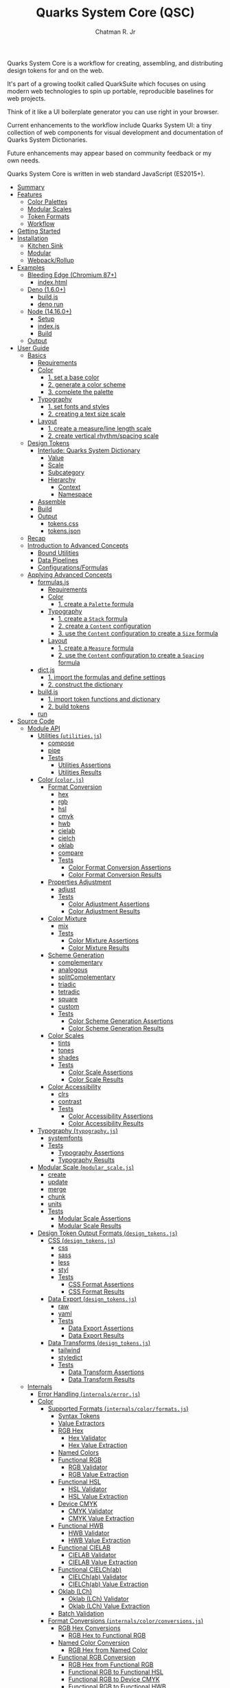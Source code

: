 #+TITLE: Quarks System Core (QSC)
#+AUTHOR: Chatman R. Jr
#+PROPERTY: header-args :mkdirp yes
#+PROPERTY: header-args:js :results output none :comments link
#+PROPERTY: header-args:deno :allow net :results output code
#+PROPERTY: header-args:shell :results output code

Quarks System Core is a workflow for creating, assembling, and distributing design tokens for and on
the web.

It's part of a growing toolkit called QuarkSuite which focuses on using modern web
technologies to spin up portable, reproducible baselines for web projects.

Think of it like a UI boilerplate generator you can use right in your browser.

Current enhancements to the workflow include Quarks System UI: a tiny collection of web components
for visual development and documentation of Quarks System Dictionaries.

Future enhancements may appear based on community feedback or my own needs.

Quarks System Core is written in web standard JavaScript (ES2015+).

- [[#summary][Summary]]
- [[#features][Features]]
  - [[#color-palettes][Color Palettes]]
  - [[#modular-scales][Modular Scales]]
  - [[#token-formats][Token Formats]]
  - [[#workflow][Workflow]]
- [[#getting-started][Getting Started]]
- [[#installation][Installation]]
  - [[#kitchen-sink][Kitchen Sink]]
  - [[#modular][Modular]]
  - [[#webpackrollup][Webpack/Rollup]]
- [[#examples][Examples]]
  - [[#bleeding-edge-chromium-87][Bleeding Edge (Chromium 87+)]]
    - [[#indexhtml][index.html]]
  - [[#deno-160][Deno (1.6.0+)]]
    - [[#buildjs][build.js]]
    - [[#deno-run][deno run]]
  - [[#node-14160][Node (14.16.0+)]]
    - [[#setup][Setup]]
    - [[#indexjs][index.js]]
    - [[#build][Build]]
  - [[#output][Output]]
- [[#user-guide][User Guide]]
  - [[#basics][Basics]]
    - [[#requirements][Requirements]]
    - [[#color][Color]]
      - [[#1-set-a-base-color][1. set a base color]]
      - [[#2-generate-a-color-scheme][2. generate a color scheme]]
      - [[#3-complete-the-palette][3. complete the palette]]
    - [[#typography][Typography]]
      - [[#1-set-fonts-and-styles][1. set fonts and styles]]
      - [[#2-creating-a-text-size-scale][2. creating a text size scale]]
    - [[#layout][Layout]]
      - [[#1-create-a-measureline-length-scale][1. create a measure/line length scale]]
      - [[#2-create-vertical-rhythmspacing-scale][2. create vertical rhythm/spacing scale]]
  - [[#design-tokens][Design Tokens]]
    - [[#interlude-quarks-system-dictionary][Interlude: Quarks System Dictionary]]
      - [[#value][Value]]
      - [[#scale][Scale]]
      - [[#subcategory][Subcategory]]
      - [[#hierarchy][Hierarchy]]
        - [[#context][Context]]
        - [[#namespace][Namespace]]
    - [[#assemble][Assemble]]
    - [[#build-1][Build]]
    - [[#output-1][Output]]
      - [[#tokenscss][tokens.css]]
      - [[#tokensjson][tokens.json]]
  - [[#recap][Recap]]
  - [[#introduction-to-advanced-concepts][Introduction to Advanced Concepts]]
    - [[#bound-utilities][Bound Utilities]]
    - [[#data-pipelines][Data Pipelines]]
    - [[#configurationsformulas][Configurations/Formulas]]
  - [[#applying-advanced-concepts][Applying Advanced Concepts]]
    - [[#formulasjs][formulas.js]]
      - [[#requirements-1][Requirements]]
      - [[#color-1][Color]]
        - [[#1-create-a-palette-formula][1. create a =Palette= formula]]
      - [[#typography-1][Typography]]
        - [[#1-create-a-stack-formula][1. create a =Stack= formula]]
        - [[#2-create-a-content-configuration][2. create a =Content= configuration]]
        - [[#3-use-the-content-configuration-to-create-a-size-formula][3. use the =Content= configuration to create a =Size= formula]]
      - [[#layout-1][Layout]]
        - [[#1-create-a-measure-formula][1. create a =Measure= formula]]
        - [[#2-use-the-content-configuration-to-create-a-spacing-formula][2. use the =Content= configuration to create a =Spacing= formula]]
    - [[#dictjs][dict.js]]
      - [[#1-import-the-formulas-and-define-settings][1. import the formulas and define settings]]
      - [[#2-construct-the-dictionary][2. construct the dictionary]]
    - [[#buildjs-1][build.js]]
      - [[#1-import-token-functions-and-dictionary][1. import token functions and dictionary]]
      - [[#2-build-tokens][2. build tokens]]
    - [[#run][run]]
- [[#source-code][Source Code]]
  - [[#module-api][Module API]]
    - [[#utilities-utilitiesjs][Utilities (=utilities.js=)]]
      - [[#compose][compose]]
      - [[#pipe][pipe]]
      - [[#tests][Tests]]
        - [[#utilities-assertions][Utilities Assertions]]
        - [[#utilities-results][Utilities Results]]
    - [[#color-colorjs][Color (=color.js=)]]
      - [[#format-conversion][Format Conversion]]
        - [[#hex][hex]]
        - [[#rgb][rgb]]
        - [[#hsl][hsl]]
        - [[#cmyk][cmyk]]
        - [[#hwb][hwb]]
        - [[#cielab][cielab]]
        - [[#cielch][cielch]]
        - [[#oklab][oklab]]
        - [[#compare][compare]]
        - [[#tests-1][Tests]]
          - [[#color-format-conversion-assertions][Color Format Conversion Assertions]]
          - [[#color-format-conversion-results][Color Format Conversion Results]]
      - [[#properties-adjustment][Properties Adjustment]]
        - [[#adjust][adjust]]
        - [[#tests-2][Tests]]
          - [[#color-adjustment-assertions][Color Adjustment Assertions]]
          - [[#color-adjustment-results][Color Adjustment Results]]
      - [[#color-mixture][Color Mixture]]
        - [[#mix][mix]]
        - [[#tests-3][Tests]]
          - [[#color-mixture-assertions][Color Mixture Assertions]]
          - [[#color-mixture-results][Color Mixture Results]]
      - [[#scheme-generation][Scheme Generation]]
        - [[#complementary][complementary]]
        - [[#analogous][analogous]]
        - [[#splitcomplementary][splitComplementary]]
        - [[#triadic][triadic]]
        - [[#tetradic][tetradic]]
        - [[#square][square]]
        - [[#custom][custom]]
        - [[#tests-4][Tests]]
          - [[#color-scheme-generation-assertions][Color Scheme Generation Assertions]]
          - [[#color-scheme-generation-results][Color Scheme Generation Results]]
      - [[#color-scales][Color Scales]]
        - [[#tints][tints]]
        - [[#tones][tones]]
        - [[#shades][shades]]
        - [[#tests-5][Tests]]
          - [[#color-scale-assertions][Color Scale Assertions]]
          - [[#color-scale-results][Color Scale Results]]
      - [[#color-accessibility][Color Accessibility]]
        - [[#clrs][clrs]]
        - [[#contrast][contrast]]
        - [[#tests-6][Tests]]
          - [[#color-accessibility-assertions][Color Accessibility Assertions]]
          - [[#color-accessibility-results][Color Accessibility Results]]
    - [[#typography-typographyjs][Typography (=typography.js=)]]
      - [[#systemfonts][systemfonts]]
      - [[#tests-7][Tests]]
        - [[#typography-assertions][Typography Assertions]]
        - [[#typography-results][Typography Results]]
    - [[#modular-scale-modular_scalejs][Modular Scale (=modular_scale.js=)]]
      - [[#create][create]]
      - [[#update][update]]
      - [[#merge][merge]]
      - [[#chunk][chunk]]
      - [[#units][units]]
      - [[#tests-8][Tests]]
        - [[#modular-scale-assertions][Modular Scale Assertions]]
        - [[#modular-scale-results][Modular Scale Results]]
    - [[#design-token-output-formats-design_tokensjs][Design Token Output Formats (=design_tokens.js=)]]
      - [[#css-design_tokensjs][CSS (=design_tokens.js=)]]
        - [[#css][css]]
        - [[#sass][sass]]
        - [[#less][less]]
        - [[#styl][styl]]
        - [[#tests-9][Tests]]
          - [[#css-format-assertions][CSS Format Assertions]]
          - [[#css-format-results][CSS Format Results]]
      - [[#data-export-design_tokensjs][Data Export (=design_tokens.js=)]]
        - [[#raw][raw]]
        - [[#yaml][yaml]]
        - [[#tests-10][Tests]]
          - [[#data-export-assertions][Data Export Assertions]]
          - [[#data-export-results][Data Export Results]]
      - [[#data-transforms-design_tokensjs][Data Transforms (=design_tokens.js=)]]
        - [[#tailwind][tailwind]]
        - [[#styledict][styledict]]
        - [[#tests-11][Tests]]
          - [[#data-transform-assertions][Data Transform Assertions]]
          - [[#data-transform-results][Data Transform Results]]
  - [[#internals][Internals]]
    - [[#error-handling-internalserrorjs][Error Handling (=internals/error.js=)]]
    - [[#color-2][Color]]
      - [[#supported-formats-internalscolorformatsjs][Supported Formats (=internals/color/formats.js=)]]
        - [[#syntax-tokens][Syntax Tokens]]
        - [[#value-extractors][Value Extractors]]
        - [[#rgb-hex][RGB Hex]]
          - [[#hex-validator][Hex Validator]]
          - [[#hex-value-extraction][Hex Value Extraction]]
        - [[#named-colors][Named Colors]]
        - [[#functional-rgb][Functional RGB]]
          - [[#rgb-validator][RGB Validator]]
          - [[#rgb-value-extraction][RGB Value Extraction]]
        - [[#functional-hsl][Functional HSL]]
          - [[#hsl-validator][HSL Validator]]
          - [[#hsl-value-extraction][HSL Value Extraction]]
        - [[#device-cmyk][Device CMYK]]
          - [[#cmyk-validator][CMYK Validator]]
          - [[#cmyk-value-extraction][CMYK Value Extraction]]
        - [[#functional-hwb][Functional HWB]]
          - [[#hwb-validator][HWB Validator]]
          - [[#hwb-value-extraction][HWB Value Extraction]]
        - [[#functional-cielab][Functional CIELAB]]
          - [[#cielab-validator][CIELAB Validator]]
          - [[#cielab-value-extraction][CIELAB Value Extraction]]
        - [[#functional-cielchab][Functional CIELCh(ab)]]
          - [[#cielchab-validator][CIELCh(ab) Validator]]
          - [[#cielchab-value-extraction][CIELCh(ab) Value Extraction]]
        - [[#oklab-lch][Oklab (LCh)]]
          - [[#oklab-lch-validator][Oklab (LCh) Validator]]
          - [[#oklab-lch-value-extraction][Oklab (LCh) Value Extraction]]
        - [[#batch-validation][Batch Validation]]
      - [[#format-conversions-internalscolorconversionsjs][Format Conversions (=internals/color/conversions.js=)]]
        - [[#rgb-hex-conversions][RGB Hex Conversions]]
          - [[#rgb-hex-to-functional-rgb][RGB Hex to Functional RGB]]
        - [[#named-color-conversion][Named Color Conversion]]
          - [[#rgb-hex-from-named-color][RGB Hex from Named Color]]
        - [[#functional-rgb-conversion][Functional RGB Conversion]]
          - [[#rgb-hex-from-functional-rgb][RGB Hex from Functional RGB]]
          - [[#functional-rgb-to-functional-hsl][Functional RGB to Functional HSL]]
          - [[#functional-rgb-to-device-cmyk][Functional RGB to Device CMYK]]
          - [[#functional-rgb-to-functional-hwb][Functional RGB to Functional HWB]]
          - [[#functional-rgb-to-functional-cielab][Functional RGB to Functional CIELAB]]
          - [[#functional-rgb-to-oklab-lch][Functional RGB to Oklab (LCh)]]
        - [[#functional-hsl-conversion][Functional HSL Conversion]]
          - [[#functional-rgb-from-functional-hsl][Functional RGB from Functional HSL]]
        - [[#device-cmyk-conversion][Device CMYK Conversion]]
          - [[#functional-rgb-from-device-cmyk][Functional RGB from Device CMYK]]
        - [[#functional-hwb-conversion][Functional HWB Conversion]]
          - [[#functional-rgb-from-functional-hwb][Functional RGB from Functional HWB]]
        - [[#functional-cielab-conversion][Functional CIELAB Conversion]]
          - [[#functional-rgb-from-functional-cielab][Functional RGB from Functional CIELAB]]
          - [[#functional-cielab-to-functional-cielchab][Functional CIELAB to Functional CIELCh(ab)]]
        - [[#functional-cielch-conversion][Functional CIELCh Conversion]]
          - [[#functional-cielab-from-functional-cielchab][Functional CIELAB from Functional CIELCh(ab)]]
        - [[#oklab-lch-conversion][Oklab (LCh) Conversion]]
        - [[#batch-conversion][Batch Conversion]]
      - [[#math-internalscolormathjs][Math (=internals/color/math.js=)]]
  - [[#data][Data]]
    - [[#color-3][Color]]
      - [[#w3c-x11-color-definitions-datacolorw3c-x11js][W3C X11 Color Definitions (=data/color/w3c-x11.js=)]]
      - [[#accesible-web-defaults-datacolora11yjs][Accesible Web Defaults (=data/color/a11y.js=)]]
    - [[#typography-2][Typography]]
      - [[#system-font-stacks-datatypographysystemjs][System Font Stacks (=data/typography/system.js=)]]

* Summary

This document is a literate program structured to introduce you to Quarks System Core from a
top-down view. Sections representing source code are marked with their relative location in the
repository and are generously annotated, so if the literal style isn't your jam, you can still read the source itself.

* Features

** Color Palettes

+ Convert to/from any valid CSS color format (current and upcoming)
+ Adjust properties and create mixtures
+ Generate basic and advanced schemes
+ Create tints, tones, and shades
+ Use accessible default colors from the Colors project
+ Ensure accessible palettes by comparing contrast ratios against WCAG recommendations

** Modular Scales

+ Create modular scales
+ Update values with desired calculation formulas
+ Merge and split modular scales
+ Attach any valid CSS units

** Token Formats

+ Stylesheet formats (vanilla CSS custom properties, Sass/Less/Stylus preprocessor
  variables)
+ General data as raw JSON/YAML
+ Tool integrations (TailwindCSS themes, Style Dictionary properties)

** Workflow

+ Supports and encourages function composition and data pipelines
+ Construct data through simple types: values (strings) and scales (array of values)
+ Assemble nestable dictionary objects to use as-is or export as design tokens
+ Create axiomatic configurations and formulas to use across projects

* Getting Started

If you only want to try things out, paste the following line in the console of your preferred development browser.

#+BEGIN_SRC js
const quarks = await import("https://x.nest.land/quarksuite:core@0.2.1/mod.js");
#+END_SRC

Execute it, and now you have access to every bit of the core to play with once it loads.

* Installation

For modern v8 environments, there's nothing to install. All you need is the package URL.

** Kitchen Sink

You can import the whole library under a namespace or pick out the functions you need.

#+BEGIN_SRC js
import * as quarks from "https://x.nest.land/quarksuite:core@0.2.1/mod.js";
#+END_SRC

** Modular

You can also import just the parts of the library you need from any of its module entry points.

#+BEGIN_SRC js
import {
  hex,
  triadic
  tints,
  shades
} from "https://x.nest.land/quarksuite:core@0.2.1/color.js";
#+END_SRC

** Webpack/Rollup

If you're still not quite convinced that buildless is the way forward, the ever awesome @egoist
created a [[https://github.com/egoist/import-http][Webpack/Rollup plugin]] to allow package imports from source code URLs. This allows the
above code to work without any additional steps.

* Examples

** Bleeding Edge (Chromium 87+)

If you're using Quarks System Core in Chromium 87+ with HTTPS, you have everything you need to
create a basic set of design tokens right in the browser thanks to the experimental [[https://developer.mozilla.org/en-US/docs/Web/API/File_System_Access_API ][File System
Access API]].

*** index.html

#+BEGIN_SRC html
<!DOCTYPE html>
<html lang="en">
  <head>
    <meta charset="utf-8" />
    <meta name="viewport" content="width=device-width, initial-scale=1" />
    <meta name="description" content="Starter Snowpack App" />
    <title>Quarks System Core Bleeding Edge Example</title>
    <style>
      label,
      textarea,
      button {
        display: block;
        margin: 1rem 0;
      }
    </style>
  </head>
  <body>
    <h1>Quarks System Core Example (Chromium 87+)</h1>
    <form action="">
      <label for="dict">Input Dictionary</label>
      <textarea id="dict" name="dict" rows="24" cols="80" readonly></textarea>
      <label for="css-data">Output CSS</label>
      <textarea
        id="css-data"
        name="css-data"
        rows="24"
        cols="80"
        readonly
      ></textarea>
      <button type="button" id="save-data">Save Data</button>
    </form>
    <script type="module">
      import {
        create,
        css,
        hex,
        raw,
        shades,
        systemfonts,
        tints,
        units,
      } from "https://x.nest.land/quarksuite:core@0.2.1/mod.js";

      // Palette
      const main = hex("gainsboro");
      const tint = tints(4, 100, main);
      const shade = shades(4, 100, main);

      // Fonts
      const [sans, mono] = systemfonts("sans-serif", "monospace");

      // Size
      const init = create(8, 1.618, 1);
      const [base, ...scale] = units("rem", init);

      // Quarks System Dictionary
      const dict = {
        color: { main: { base: main, tint, shade } },
        text: { family: { sans, mono }, size: { base, x: scale } },
      };

      // Display input
      document.querySelector("#dict").value = raw(dict);
      const output = css(dict);

      // Display output
      document.querySelector("#css-data").value = output.trimStart();

      // Save output to disk
      document
        .querySelector("#save-data")
        .addEventListener("click", async function (event) {
          // Write to disc. Adapted from: https://developer.mozilla.org/en-US/docs/Web/API/File_System_Access_API#writing_to_files
          // ---
          // STATUS: draft - supported in bleeding edge Chromium (87+)
          // Requires https

          const data = new Blob([output]);

          // create new handle
          const newHandle = await window.showSaveFilePicker();

          // create a FileSystemWriteableFileStream to write to
          const writeableStream = await newHandle.createWritable();

          // write file
          await writeableStream.write(data);

          // close the file and write contents to disk
          await writeableStream.close();
        });
    </script>
  </body>
</html>
#+END_SRC

If you paste this HTML to a file and open it in a supporting browser, you can choose where to save a
simple collection of design tokens as CSS custom properties and then use them with any web project.

** Deno (1.6.0+)

Using Quarks System Core with Deno isn't much different than using it on the web. The output code
uses Deno's own Filesystem API instead.

*** build.js

#+BEGIN_SRC js
import {
  create,
  css,
  hex,
  raw,
  shades,
  systemfonts,
  tints,
  units,
} from "https://x.nest.land/quarksuite:core@0.2.1/mod.js";

// Palette
const main = hex("gainsboro");
const tint = tints(4, 100, main);
const shade = shades(4, 100, main);

// Fonts
const [sans, mono] = systemfonts("sans-serif", "monospace");

// Size
const init = create(8, 1.618, 1);
const [base, ...scale] = units("rem", init);

// Quarks System Dictionary
const dict = {
  color: { main: { base: main, tint, shade } },
  text: { family: { sans, mono }, size: { base, x: scale } },
};

// Write to disk
const encoder = new TextEncoder();
const data = encoder.encode(css(dict));

await Deno.writeFile("./tokens.css", data);
#+END_SRC

*** deno run

Next, we run the file with write access.

#+BEGIN_SRC shell
deno run --allow-write ./build.js
#+END_SRC

** Node (14.16.0+)

You'll need Webpack/Rollup as mentioned above.

I'm going to use Rollup for the example.

*** Setup

First, need to set  =type: module= in package.json and declare dependencies.

#+BEGIN_SRC json
{
  "type": "module",
  "devDependencies": {
    "import-http": "^0.3.1",
    "rollup": "^2.42.4"
  }
}
#+END_SRC

Now, install the packages.

#+BEGIN_SRC shell
yarn add rollup import-http --dev
#+END_SRC

Next, setting up the Rollup (=rollup.config.js=) configuration.

#+BEGIN_SRC js
import import_http from "import-http/rollup";

export default {
  input: "index.js",
  output: {
    file: "build.js",
    format: "es",
  },
  plugins: [import_http()],
};
#+END_SRC

*** index.js

From here, the code to build the example mostly mirrors the other environments, with the exception
of using Node's native filesystem API.

#+BEGIN_SRC js
import {
  create,
  css,
  hex,
  raw,
  shades,
  systemfonts,
  tints,
  units,
} from "https://x.nest.land/quarksuite:core@0.2.1/mod.js";

// Palette
const main = hex("gainsboro");
const tint = tints(4, 100, main);
const shade = shades(4, 100, main);

// Fonts
const [sans, mono] = systemfonts("sans-serif", "monospace");

// Size
const init = create(8, 1.618, 1);
const [base, ...scale] = units("rem", init);

// Quarks System Dictionary
const dict = {
  color: { main: { base: main, tint, shade } },
  text: { family: { sans, mono }, size: { base, x: scale } },
};

// Write to disk
import { writeFile } from "node:fs/promises";
await writeFile("./tokens.css", css(dict));
#+END_SRC

*** Build

Now we run Rollup and execute the generated =build.js= script.

#+BEGIN_SRC shell
npx rollup -c && node ./build.js
#+END_SRC

** Output

Regardless of the approach used, we end up with a stylesheet on our file system that looks like the
following:

#+BEGIN_SRC css

:root {
  --color-main: #dcdcdc;
  --color-main-tint-0: #e5e5e5;
  --color-main-tint-1: #ededed;
  --color-main-tint-2: #f6f6f6;
  --color-main-tint-3: #ffffff;
  --color-main-shade-0: #959595;
  --color-main-shade-1: #545454;
  --color-main-shade-2: #1b1b1b;
  --color-main-shade-3: #000000;
  --text-family-sans: -apple-system, BlinkMacSystemFont, avenir next, avenir, helvetica neue, helvetica, Ubuntu, roboto, noto, segoe ui, arial, sans-serif;
  --text-family-mono: Menlo, Consolas, Monaco, Liberation Mono, Lucida Console, monospace;
  --text-size: 1rem;
  --text-size-x-0: 1.618rem;
  --text-size-x-1: 2.618rem;
  --text-size-x-2: 4.236rem;
  --text-size-x-3: 6.854rem;
  --text-size-x-4: 11.09rem;
  --text-size-x-5: 17.94rem;
  --text-size-x-6: 29.03rem;
}
#+END_SRC

Now, you can use the tokens as you wish. Be sure to read the user guide to learn more about what you
can do with Quarks System Core.

* User Guide

This section is meant to demonstrate, step-by-step, the process of creating a set of design tokens
with the Quarks System Core. The tokens we'll create are enough for a basic project.

After that, I'll introduce advanced concepts that allow you to scale your data and make it portable.

** Basics

Every web design project is different, but every design language begins with conversations about
three key concerns: color, typography, and layout.

These are the minimum requirements. Your unique details won't hold up under shoddy scaffolding.

First, create a new JS file and name it =system.js=. We'll put all of our code here.

*** Requirements

#+BEGIN_SRC js
import {
  // Color
  rgb,
  triadic,
  tints,
  shades,

  // Typography
  systemfonts,

  // Layout
  create,
  update,
  units,

  // Tokens
  css,
  raw
} from "https://x.nest.land/quarksuite:core@0.2.1/mod.js";
#+END_SRC

*** Color

Quarks System Core provides a bevy of utilities to help you use the colors and palettes you
want. You'll want to inspect the =color.js= module in a console to see what's available.

Color values are treated as a data type in QSC. It will process /any/ valid CSS color and
includes the following modules:

+ =color.js=: aggregates the below submodules
  - =color_convert.js=: color conversion functions
  - =color_adjust.js=: color property adjustment functions
  - =color_mix.js=: color mixing function
  - =color_scheme.js=: color scheme creation functions
  - =color_scale.js=: color palette variant functions
  - =color_a11y.js=: color accessibility functions

Let's set up our palette.

**** 1. set a base color

First, define a base color. This is typically a brand or identity color.

#+BEGIN_SRC js
const color = rgb("#348ec9");
#+END_SRC

Conversion is accounted for in every function that consumes a color, so you only need to
convert the /base/ color to your desired format to carry it through the palette.

**** 2. generate a color scheme

Now, generate a color scheme from the base.

For our example, we're going to create a triadic color scheme.

#+BEGIN_SRC js
const scheme = triadic(color);
#+END_SRC

**** 3. complete the palette

To complete the palette, generate some tints and shades and then wrap it all in a Quarks System Dictionary.

In this case, we want tints and shades of the main color but only shades of the

#+BEGIN_SRC js
const palette = {
  main: {
    base: scheme[0],
    light: tints(3, 99, scheme[0]),
    dark: shades(2, 99, scheme[0])
  },
  accent: {
    base: scheme[1],
    dark: shades(2, 99, scheme[1])
  },
  highlight: {
    base: scheme[2],
    dark: shades(2, 99, scheme[2])
  },
};
#+END_SRC

*** Typography

Quarks System Core isn't worried about the fonts you use or how you serve them. Instead it provides
a utility for attaching system font stacks under the =typography.js= module.

Most of this section will make use of the =modular_scale.js= module.

Functions under this module:

+ =create()=: create a new scale
+ =update()=: update a scale with a calculation
+ =merge()=: merge two or more scales
+ =chunk()=: split a scale into smaller scales of =n= values
+ =units()=: attach valid CSS units to complete a scale for output

Modular scales are the bread and butter of any robust design system. They define and enforce
consistent values and measurements. The base and ratio ought to remain constant.

The general flow of creating modular scales you can use in real projects:

1) Create a basic, global scale
2) Manipulate the scale as needed by merging or chunking
3) Perform calculations to create additional scales based on context
4) Attach the appropriate units before output

Every following scale adheres to this procedure.

**** 1. set fonts and styles

Create the font dictionary for holding typography data.

For our example, we're using Zilla Slab and Rubik from Google Fonts and attaching appropriate system
fonts as fallbacks. We'll also set a system monospace stack as the code font.

In addition, we'll pass in some raw values for leading and style.

#+BEGIN_SRC js
const font = {
  body: "Zilla Slab".concat(", ", systemfonts("serif")),
  headings: "Rubik".concat(", ", systemfonts("sans-serif")),
  code: systemfonts("monospace"),
  leading: { base: 1.5, tight: 1.25, loose: 1.75 },
  style: { extralight: 100, regular: 400, bold: 700, black: 900 }
};
#+END_SRC

**** 2. creating a text size scale

 Now create the global scale and use it to set a text size subcategory.

Font sizes are derived directly from the global scale. They serve as a logical anchor for derivative
scales. And this is because content is the *base value* informing all layout decisions.

#+BEGIN_SRC js
const values = 8;
const ratio = 1.5;
const base = 1;

const scale = create(values, ratio, base);
const rem = units("rem", scale);
const inversion = update((n) => base / n, scale);
const [b, ...x] = rem;
const [, ...d] = units("em", inversion);

const size = { base: b, x, d };
#+END_SRC

*** Layout

This section is the most opinionated in the whole user guide, because it promotes an approach to
layout based on font-dependent units (ch and ex for width and height respectively).

**** 1. create a measure/line length scale

Layout based on content requires that we define a minimum and maximum measure.

When combined with CSS Grid, this will allow the layout to reflow around the content it contains and
ensure readability.

The [[https://developer.mozilla.org/en-US/docs/Web/CSS/length][=ch= unit in CSS]]:

#+BEGIN_QUOTE
Represents the width, or more precisely the advance measure, of the glyph "0" (zero, the Unicode character U+0030) in the element's font.
#+END_QUOTE

The =ch= unit responds directly to the *current size* of an element's font.

Our example has a minimum measure of =48ch= and a maximum of =72ch=. We'll also generate some
intermediate lengths for special purposes.

#+BEGIN_SRC js
const min = 48;
const max = 72;

const fragment = units(
  "ch",
  update((v) => Math.trunc(min + v - ratio), scale).filter(
    (v) => v > min && v < max
  )
);

const measure = {
  min: units("ch", [min]).toString(),
  fragment,
  max: units("ch", [max]).toString(),
};
#+END_SRC

**** 2. create vertical rhythm/spacing scale

The vertical dimension of layout based on content requires a measurement of its approximate
x-height.

This scale is used for both setting vertical rhythm and whitespace (margins and padding).

The [[https://developer.mozilla.org/en-US/docs/Web/CSS/length][=ex= unit in CSS]]:

#+BEGIN_QUOTE
Represents the x-height of the element's font. On fonts with the "x" letter, this is generally the height of lowercase letters in the font; 1ex ≈ 0.5em in many fonts.
#+END_QUOTE

Whitespace using the =ex= unit will adjust with the size and attributes of the font in use.

We'll generate from the global scale, this time attaching =ex= units.

#+BEGIN_SRC js
const ex = units("ex", scale);
const [sp, ...spx] = ex;
const [, ...spd] = units("ex", inversion);

const spacing = { base: sp, x: spx, d: spd };
#+END_SRC

** Design Tokens

Finally, all the data must be assembled and then exported as design tokens.

For modular use, Quarks System Core provides the =design_tokens.js= module which contains:

+ Stylesheet formats
  - =css=: outputs tokens as CSS custom properties wrapped in a =:root= selector
  - =sass=: outputs tokens as Sass variables
  - =less=: outputs tokens as Less variables
  - =styl=: outputs tokens as Stylus variables
+ Data exports
  - =raw=: exports data as a raw JSON
  - =yaml=: exports data as YAML
+ Data transforms
  - =tailwind=: transforms data into Tailwind CSS theme data
  - =styledict=: transforms data into Style Dictionary properties

*** Interlude: Quarks System Dictionary

Before building design tokens, all data must be assembled into a standard Quarks System
dictionary object. It's an ordinary JavaScript object with a particular structure for properties.

If you've used Styled System before, the data structure [[https://styled-system.com/theme-specification/][takes heavy inspiration from its spec]].

Quarks System dictionaries also draw their hierachical ideas from [[https://amzn.github.io/style-dictionary/#/properties
][Style Dictionary properties]].

**** Value

A string will be treated as a value and directly translated to a design token.

#+BEGIN_SRC js
const color = { main: "red" };
#+END_SRC

**** Scale

An array will be treated as a scale of values.

#+BEGIN_SRC js
const color = { main: ["red", "crimson", "firebrick"] };
#+END_SRC

**** Subcategory

An object with an internal =base= property defines a subcategory. The base is treated as the
default value of that subcategory with any additional properties as variants or states.

#+BEGIN_SRC js
const color = {
  main: {
    base: "red",
    shade: ["crimson", "firebrick"]
  }
};
#+END_SRC

**** Hierarchy

Every design token function recursively consumes a Quarks System dictionary. Transformations are
performed based on the /kind/ of data found. This frees you to structure dictionaries any way you like.

***** Context

One way is to define a context. Such as having dark and light palettes.

#+BEGIN_SRC js
const color = {
  light: {
    main: {
      base: "red",
      shade: ["crimson", "firebrick"]
    }
  },
  dark: {
    main: {
      base: "lime",
      shade: ["forestgreen", "darkgreen"]
    }
  }
};
#+END_SRC

***** Namespace

You may also want to create an aggregate dictionary that wraps all of your data under a project
namespace.

#+BEGIN_SRC js
const dict = {
  quarks: {
    color: {
      main: "red",
      accent: "cyan",
      highlight: "lime"
    },
    font: {
      body: "sans-serif",
      heading: "serif",
      code: "monospace"
    }
  }
};
#+END_SRC

*** Assemble

Continuing on, we'll wrap all of our data under a namespace of =quarks= with =color=, =text=, and
=content= serving as contexts.

#+BEGIN_SRC js
const dict = {
  quarks: {
    color: palette,
    text: { ...font, size },
    content: { measure, spacing }
  }
};
#+END_SRC

*** Build

For the data we've created, let's export a collection of CSS custom properties as well as some
JSON. This example uses Deno, but you can use the environment and API you prefer.

#+BEGIN_SRC js
const encoder = new TextEncoder();

[
  [css, "./tokens.css"],
  [raw, "./tokens.json"],
].forEach(([fn, file]) => Deno.writeFile(file, encoder.encode(fn(dict))));
#+END_SRC

*** Output

Finally, we execute the file.

#+BEGIN_SRC shell
deno run --allow-write ./system.js
#+END_SRC

This should leave us with the following files:

**** tokens.css

#+BEGIN_SRC css

:root {
  --quarks-color-main: rgb(52, 142, 201);
  --quarks-color-main-light-0: rgb(125, 179, 220);
  --quarks-color-main-light-1: rgb(189, 217, 238);
  --quarks-color-main-light-2: rgb(253, 254, 255);
  --quarks-color-main-dark-0: rgb(14, 52, 78);
  --quarks-color-main-dark-1: rgb(0, 0, 0);
  --quarks-color-accent: rgb(193, 100, 129);
  --quarks-color-accent-dark-0: rgb(74, 35, 47);
  --quarks-color-accent-dark-1: rgb(0, 0, 0);
  --quarks-color-highlight: rgb(123, 145, 52);
  --quarks-color-highlight-dark-0: rgb(44, 54, 14);
  --quarks-color-highlight-dark-1: rgb(0, 0, 0);
  --quarks-text-body: Zilla Slab, Iowan Old Style, Apple Garamond, Baskerville, Times New Roman, Droid Serif, Times, Source Serif Pro, serif, Apple Color Emoji, Segoe UI Emoji, Segoe UI Symbol;
  --quarks-text-headings: Rubik, -apple-system, BlinkMacSystemFont, avenir next, avenir, helvetica neue, helvetica, Ubuntu, roboto, noto, segoe ui, arial, sans-serif;
  --quarks-text-code: Menlo, Consolas, Monaco, Liberation Mono, Lucida Console, monospace;
  --quarks-text-leading: 1.5;
  --quarks-text-leading-tight: 1.25;
  --quarks-text-leading-loose: 1.75;
  --quarks-text-style-extralight: 100;
  --quarks-text-style-regular: 400;
  --quarks-text-style-bold: 700;
  --quarks-text-style-black: 900;
  --quarks-text-size: 1rem;
  --quarks-text-size-x-0: 1.5rem;
  --quarks-text-size-x-1: 2.25rem;
  --quarks-text-size-x-2: 3.375rem;
  --quarks-text-size-x-3: 5.063rem;
  --quarks-text-size-x-4: 7.594rem;
  --quarks-text-size-x-5: 11.39rem;
  --quarks-text-size-x-6: 17.09rem;
  --quarks-text-size-d-0: 0.6667em;
  --quarks-text-size-d-1: 0.4444em;
  --quarks-text-size-d-2: 0.2963em;
  --quarks-text-size-d-3: 0.1975em;
  --quarks-text-size-d-4: 0.1317em;
  --quarks-text-size-d-5: 0.08779em;
  --quarks-text-size-d-6: 0.05853em;
  --quarks-content-line: 72ch;
  --quarks-content-line-fragment-0: 63ch;
  --quarks-content-line-fragment-1: 57ch;
  --quarks-content-line-fragment-2: 54ch;
  --quarks-content-line-fragment-3: 51ch;
  --quarks-content-line-fragment-4: 49ch;
  --quarks-content-line-min: 48ch;
  --quarks-content-spacing: 1ex;
  --quarks-content-spacing-x-0: 1.5ex;
  --quarks-content-spacing-x-1: 2.25ex;
  --quarks-content-spacing-x-2: 3.375ex;
  --quarks-content-spacing-x-3: 5.063ex;
  --quarks-content-spacing-x-4: 7.594ex;
  --quarks-content-spacing-x-5: 11.39ex;
  --quarks-content-spacing-x-6: 17.09ex;
  --quarks-content-spacing-d-0: 0.6667ex;
  --quarks-content-spacing-d-1: 0.4444ex;
  --quarks-content-spacing-d-2: 0.2963ex;
  --quarks-content-spacing-d-3: 0.1975ex;
  --quarks-content-spacing-d-4: 0.1317ex;
  --quarks-content-spacing-d-5: 0.08779ex;
  --quarks-content-spacing-d-6: 0.05853ex;
}
#+END_SRC

**** tokens.json

#+BEGIN_SRC json
{
  "quarks": {
    "color": {
      "main": {
        "base": "rgb(52, 142, 201)",
        "light": [
          "rgb(125, 179, 220)",
          "rgb(189, 217, 238)",
          "rgb(253, 254, 255)"
        ],
        "dark": [
          "rgb(14, 52, 78)",
          "rgb(0, 0, 0)"
        ]
      },
      "accent": {
        "base": "rgb(193, 100, 129)",
        "dark": [
          "rgb(74, 35, 47)",
          "rgb(0, 0, 0)"
        ]
      },
      "highlight": {
        "base": "rgb(123, 145, 52)",
        "dark": [
          "rgb(44, 54, 14)",
          "rgb(0, 0, 0)"
        ]
      }
    },
    "text": {
      "body": "Zilla Slab, Iowan Old Style, Apple Garamond, Baskerville, Times New Roman, Droid Serif, Times, Source Serif Pro, serif, Apple Color Emoji, Segoe UI Emoji, Segoe UI Symbol",
      "headings": "Rubik, -apple-system, BlinkMacSystemFont, avenir next, avenir, helvetica neue, helvetica, Ubuntu, roboto, noto, segoe ui, arial, sans-serif",
      "code": "Menlo, Consolas, Monaco, Liberation Mono, Lucida Console, monospace",
      "leading": {
        "base": 1.5,
        "tight": 1.25,
        "loose": 1.75
      },
      "style": {
        "extralight": 100,
        "regular": 400,
        "bold": 700,
        "black": 900
      },
      "size": {
        "base": "1rem",
        "x": [
          "1.5rem",
          "2.25rem",
          "3.375rem",
          "5.063rem",
          "7.594rem",
          "11.39rem",
          "17.09rem"
        ],
        "d": [
          "0.6667em",
          "0.4444em",
          "0.2963em",
          "0.1975em",
          "0.1317em",
          "0.08779em",
          "0.05853em"
        ]
      }
    },
    "content": {
      "line": {
        "base": "72ch",
        "fragment": [
          "63ch",
          "57ch",
          "54ch",
          "51ch",
          "49ch"
        ],
        "min": "48ch"
      },
      "spacing": {
        "base": "1ex",
        "x": [
          "1.5ex",
          "2.25ex",
          "3.375ex",
          "5.063ex",
          "7.594ex",
          "11.39ex",
          "17.09ex"
        ],
        "d": [
          "0.6667ex",
          "0.4444ex",
          "0.2963ex",
          "0.1975ex",
          "0.1317ex",
          "0.08779ex",
          "0.05853ex"
        ]
      }
    }
  }
}
#+END_SRC

** Recap

Before demonstrating advanced patterns and features, let's see what we have so far.

#+BEGIN_SRC js
import {
  rgb,
  triadic,
  tints,
  shades,
  systemfonts,
  create,
  update,
  units,
  css,
  raw,
} from "https://x.nest.land/quarksuite:core@0.2.1/mod.js";

// Color

const color = rgb("#348ec9");
const scheme = triadic(color);
const palette = {
  main: {
    base: scheme[0],
    light: tints(3, 99, scheme[0]),
    dark: shades(2, 99, scheme[0]),
  },
  accent: {
    base: scheme[1],
    dark: shades(2, 99, scheme[1]),
  },
  highlight: {
    base: scheme[2],
    dark: shades(2, 99, scheme[2]),
  },
};

// Typography

const font = {
  body: "Zilla Slab".concat(", ", systemfonts("serif")),
  headings: "Rubik".concat(", ", systemfonts("sans-serif")),
  code: systemfonts("monospace"),
  leading: { base: 1.5, tight: 1.25, loose: 1.75 },
  style: { extralight: 100, regular: 400, bold: 700, black: 900 },
};

const values = 8;
const ratio = 1.5;
const base = 1;

const scale = create(values, ratio, base);
const rem = units("rem", scale);
const inversion = update((n) => base / n, scale);
const [b, ...x] = rem;
const [, ...d] = units("em", inversion);

const size = { base: b, x, d };

// Layout

const min = 48;
const max = 72;

const fragment = units(
  "ch",
  update((v) => Math.trunc(min + v - ratio), scale).filter(
    (v) => v > min && v < max
  )
);

const measure = {
  min: units("ch", [min]).toString(),
  fragment,
  max: units("ch", [max]).toString(),
};

const ex = units("ex", scale);
const [sp, ...spx] = ex;
const [, ...spd] = units("ex", inversion);

const spacing = { base: sp, x: spx, d: spd };

// Design Tokens

const dict = {
  quarks: {
    color: palette,
    text: { ...font, size },
    content: { spacing, measure },
  },
};

const encoder = new TextEncoder();

[
  [css, "./tokens.css"],
  [raw, "./tokens.json"],
].forEach(([fn, file]) => Deno.writeFile(file, encoder.encode(fn(dict))));
#+END_SRC

** Introduction to Advanced Concepts

The following sections introduce advanced patterns you can use to refactor the system logic.

*** Bound Utilities

JavaScript provides a built-in way (=Function.bind=) to bind a variadic function's arguments and
return a new *unary function* from the remaining data argument: =f(z, y, x)= to =f(z, y) => g(x)=
for example.

Quarks System Core uses an architecture for its modules where the last argument of a function is
always the data it transforms (=x=). This allows the preceding arguments to be /modifiers/ and once
bound, sets the groundwork for the remaining patterns.

*** Data Pipelines

Data pipelines represent a chain of complex operations performed on a data value. Its main purpose
is providing a generic method of transforming values into scales, but it can also be used to
programmatically assemble dictionaries.

*** Configurations/Formulas

Combining data pipelines with complex data structures and conditional logic gives rise to
configurations and formulas. These are ideal for situations where you have approaches to building
your dictionaries that you want to use across projects or you're otherwise building a framework
around your process.

Think of it as a way of embedding your axioms into code.

** Applying Advanced Concepts

Now, it's time to refactor =system.js= section by section with the above patterns. Without any
changes to the output, the code splits into the following files.

+ =formulas.js=: contains all the system logic embedded into reusable formulas
+ =dict.js=: assembles a Quarks System dictionary from our formulas
+ =build.js=: executed by the runtime environment

*** formulas.js

**** Requirements

First, at the top of the file, import the advanced utilities.

#+BEGIN_SRC js
import {
  compose,
  pipe,
  rgb,
  triadic,
  tints,
  shades,
  systemfonts,
  update,
  units,
} from "https://x.nest.land/quarksuite:core@0.2.1/mod.js";
#+END_SRC

**** Color

***** 1. create a =Palette= formula

The =Palette= formula is a function composition that converts a valid color into its RGB format,
creates a set of triadic base hues, and then slots each color into its own subcategory.

#+BEGIN_SRC js
const light = tints.bind(null, 3, 99);
const dark = shades.bind(null, 2, 99);
export const Palette = compose(rgb, triadic, (scheme) =>
  scheme.reduce((acc, base, index) => {
    const categories = ["main", "accent", "highlight"];
    return {
      ...acc,
      [categories[index]]: {
        base,
        ...(index === 0
            ? { light: light(base), dark: dark(base) }
            : { dark: dark(base) }),
      },
    };
  }, {})
);
#+END_SRC

**** Typography

***** 1. create a =Stack= formula

The =Stack= formula does nothing but set different behavior based on whether the font is explicitly
set to =null=. If it is, only the system stack returns, otherwise the font is prepended to the
system stack as the main font.

#+BEGIN_SRC js
export const Stack = (font, fallback = "sans-serif") =>
font === null
  ? systemfonts(fallback).toString()
  : font.concat(", ", systemfonts(fallback));
#+END_SRC

***** 2. create a =Content= configuration

The =Content= configuration sets up a general abstraction for content-based numeric scales. It
defines them with a subcategory dictionary structure covering scale values and their inversions.

In situations where the inversion units are different from the scale units, it uses that unit instead.

#+BEGIN_SRC js
const toString = (value) => value.toString();
const Content = (unit, inversionUnit, scale) => {
  const [base, ...remaining] = scale;
  return {
    base: pipe([base], unit, toString),
    x: pipe(remaining, unit),
    d: pipe(
      remaining,
      update.bind(null, (n) => base / n),
      inversionUnit !== unit ? inversionUnit : unit
    ),
  };
};
#+END_SRC

***** 3. use the =Content= configuration to create a =Size= formula

#+BEGIN_SRC js
const rem = units.bind(null, "rem");
const em = units.bind(null, "em");
export const Size = Content.bind(null, rem, em);
#+END_SRC

**** Layout

***** 1. create a =Measure= formula

The =Measure= formula accepts a mininum CPL (characters per line), maximum CPL, and a scale to
derive a collection of line fragments from.

#+BEGIN_SRC js
const ch = units.bind(null, "ch");
export const Measure = (min, max, scale) =>
[max, scale, min].reduce((acc, value, index) => {
  const categories = ["base", "fragment", "min"];
  if (Array.isArray(value)) {
    const [, ratio] = value;
    return {
      ...acc,
      [categories[index]]: pipe(
        value.reverse(),
        update.bind(null, (n) => Math.trunc(min + n - ratio)),
        (cpl) => cpl.filter((n) => n > min && n < max),
        ch
      ),
    };
  }

  return { ...acc, [categories[index]]: pipe([value], ch, toString) };
}, {});
#+END_SRC

***** 2. use the =Content= configuration to create a =Spacing= formula

#+BEGIN_SRC js
const ex = units.bind(null, "ex");
export const Spacing = Content.bind(null, ex, ex);
#+END_SRC

*** dict.js

**** 1. import the formulas and define settings

#+BEGIN_SRC js
import { create } from "https://x.nest.land/quarksuite:core@0.2.1/modular_scale.js";
import { Palette, Stack, Size, Measure, Spacing } from "./config.js";

// Settings
const color = "#348ec9";
const scale = create(8, 1.5, 1);
#+END_SRC

**** 2. construct the dictionary

#+BEGIN_SRC js
export default {
  quarks: {
    color: Palette(color),
    text: {
      body: Stack("Zilla Slab", "serif"),
      headings: Stack("Rubik"),
      code: Stack(null, "monospace"),
      leading: { base: 1.5, tight: 1.25, loose: 1.75 },
      style: { extralight: 100, regular: 400, bold: 700, black: 900 },
      size: Size(scale),
    },
    content: {
      line: Measure(48, 72, scale),
      spacing: Spacing(scale.reverse()),
    },
  },
};
#+END_SRC

*** build.js

**** 1. import token functions and dictionary

#+BEGIN_SRC js
import { exists } from "https://deno.land/std@0.92.0/fs/exists.ts";
import {
  css,
  raw,
} from "https://x.nest.land/quarksuite:core@0.2.1/design_tokens.js";
import { default as dict } from "./dict.js";
#+END_SRC

**** 2. build tokens

#+BEGIN_SRC js
async function main() {
  const encoder = new TextEncoder();
  const path = "tokens";
  const build = () => [
    [css, "index.css"],
    [raw, "index.json"]
  ].forEach(([format, target]) =>
    Deno.writeFile(`${path}/${target}`, encoder.encode(format(dict))));

  if (await exists(path)) {
    build();
  } else {
    await Deno.mkdir(path);
    build();
  }
}

main();
#+END_SRC

*** run

#+BEGIN_SRC shell
deno run --allow-read --allow-write ./build.js
#+END_SRC

* Source Code
** Module API

The API is organized by the kind of data each function accepts.

This means you can jump right to the section for what you need to do. The literate style isn't for
everyone, so headings are appropriately marked with their source location in the repo if you prefer
to leap right into code.

Each section is broken down into:

+ functions: the actual function definitions with developer commentary
+ Tests: proving each function does its job and doesn't choke on the unexpected

As a rule, any files in the project root are public modules while any files in directories are
internal utilities.

Most who use this library will want to import the =mod.js= entry point, but if you only need parts
of it, I recommend and encourage importing directly from the modules that fit your purpose.

#+BEGIN_SRC js :tangle "./mod.js" :comments link
export * from "./utilities.js";
export * from "./color.js";
export * from "./typography.js";
export * from "./modular_scale.js";
export * from "./design_tokens.js";
#+END_SRC

*** Utilities (=utilities.js=)

The Quarks System Core rests on a functional base. It uses a data-last architecture and the
following utilities are designed to take full advantage of this decision.

**** compose

+ =compose: (...operators: Array<(data: any) => any>) => (data: any) => any=
+ =operators: Array<(data: any) ==> any>=: a sequence of data operators


Two conditions must be met for composition:

+ all operators must be functions
+ all functions must be monadic ( =(data: any) => any=)

#+BEGIN_SRC js :tangle "./utilities.js" :comments link
import { ErrorTemplate } from "./internals/error.js";

// Error handling
const isFunction = (x) => typeof x === "function";

/** Error thrown when value is not a function. */
const FuncError = (output) =>
  ErrorTemplate({
    message: "not a function",
    reason: `
This error indicates that one or more of the values is not a
function, so it can't be composed.
`,
    suggestion: `
Check that every value in your composition chain is a function.
`,
    output,
  });

/**
 * A higher order function that accepts a sequence of data operators and combines them
 * into a new function waiting for data.
 *
 * @example Splitting a string after upcasing it.
 *
 * ```ts
 *  const upper = (data) => data.toUpperCase();
 *  const split = (data) => data.split("");
 *
 *  const splitCapitalLetters = compose(upper, split);
 *
 *  splitCapitalLetters("hello"); // ["H", "E", "L", "L", "O"]
 * ```
 *
 * @remark
 * A data operator is also called a unary function. These are both ways of saying a function
 * takes a single argument.
 *
 * @param {((data: any) => any)[]} operators - a sequence of functions to combine
 * @returns {(data: any) => any} the composed function waiting for data  */
export function compose(...operators) {
  return (data) =>
    operators.reduce((value, func) => {
      if (!isFunction(func)) return FuncError(func);
      return func(value);
    }, data);
}
#+END_SRC

**** pipe

+ =(data: any, ...operators: Array<(data: any) => any>) => unknown=
+ =data: unknown=: the data to pass through the pipeline
+ =...operators: Array<(data: any) => any>=: a sequence of data operators

=pipe= inverts the relationship between data and its operators. This is crucial because data
pipelines can be bound (with =Function.bind=)which allows the construction of /queued/ data
transformers.

As you can see, it's a reimplementation of =compose= but with the data as the initial argument and
immediately executes on call.

#+BEGIN_SRC js :tangle "./utilities.js" :comments link
/**
 * A higher order function that pipes data through a sequence of functions and
 * outputs the result.
 *
 * @example Transforming a string into an upcased array.

 * ```ts
 * const upper = (data) => data.toUpperCase();
 * const split = (data) => data.split("");
 *
 * pipe("hello", upper, split); // ["H", "E", "L", "L", "O"]
 * ```
 *
 * @remarks
 * This function simply inverts `compose` so that the data is immediately transformed
 * instead of combining the functions.
 *
 * @param {any} data - the data to pass through the pipeline
 * @param {((data: any) => any)[]} operators - the sequence of functions to transform data
 * @returns {any} The transformed data
 */
export function pipe(data, ...operators) {
  return compose(...operators)(data);
}
#+END_SRC

**** Tests

***** Utilities Assertions

#+BEGIN_SRC js :tangle "./tests/utilities_test.js" :comments link
import { compose, pipe } from "../utilities.js";

import {
  assertEquals,
  assertThrows,

} from "https://deno.land/std@0.86.0/testing/asserts.ts";

const isString = (x) => typeof x === "string";
const isArray = (x) => Array.isArray(x);

const upper = (x) => isString(x) && x.toUpperCase();
const lower = (x) => isString(x) && x.toLowerCase();

const trim = (x) => isString(x) && x.trim();

const split = (x) => isString(x) && x.split("");

const box = (x) => [x];
const unbox = (x) => isArray(x) && x.toString();

Deno.test("SPEC compose: combines two data operators", function () {
  const splitSafe = compose(split, unbox);
    assertEquals(splitSafe("hello"), "h,e,l,l,o");
});

Deno.test("SPEC compose: can combine a chain of data operators", function () {
  const upperSplitSafe = compose(trim, upper, split);
  assertEquals(upperSplitSafe("   hello      "), ["H", "E", "L", "L", "O"]);
});

Deno.test("EDGE compose: rejects values that are not functions", function () {
  const failsFuncClause = compose(split, 5);
  assertThrows(
    () => {
      throw failsFuncClause("hello");
    },
    undefined,
    "not a function",
  );
});

Deno.test("SPEC pipe: can transform data", function () {
  assertEquals(pipe("hello", upper), "HELLO");
});

Deno.test("SPEC pipe: can chain operators", function () {
  assertEquals(
    pipe(
      "hello",
      split,
      (x) => x.map((xs) => xs.charCodeAt(0)),
      (x) => x.map((xs) => xs + 16),
      (x) => x.map((xs) => String.fromCharCode(xs)),
      (x) => x.join(""),
    ),
    "xu||\x7f",
  );
});
#+END_SRC

***** Utilities Results

#+BEGIN_SRC shell
printf '%s\n' (NO_COLOR=true deno test ./tests/utilities_test.js)
#+END_SRC

#+NAME: utilities-test
#+begin_src shell
running 5 tests
test SPEC compose: combines two data operators ... ok (5ms)
test SPEC compose: can combine a chain of data operators ... ok (2ms)
test EDGE compose: rejects values that are not functions ... ok (3ms)
test SPEC pipe: can transform data ... ok (1ms)
test SPEC pipe: can chain operators ... ok (2ms)

test result: ok. 5 passed; 0 failed; 0 ignored; 0 measured; 0 filtered out (14ms)

#+end_src

*** Color (=color.js=)

Quarks System Core is designed to work with all valid CSS color formats (current and future). The
color module provides utilities for conversion, modification, mixing, generating schemes, and
creating palettes.

**** Format Conversion

The implementation for format conversion is simplified even further as of v0.3.0.

I realized that the common trait all of the formats shared is that to be usable on the web, they
/must/ stay within the sRGB gamut.

So the logical chain is:

1. Convert a valid color to RGB implicitly
2. Convert to the desired =output= /explicitly/

All the conversion interface needs to know is =from[input] -> to[output]=.

The input format is gleaned from an identification key attached to the supported format's
validator. And it will only work with valid colors, throwing a =ColorError= otherwise.

In addition: =output= can also be a list of formats =["hex", "rgb", "hsl"]= for example. So Quarks
System Core can now provide *batch conversion* functionality.

That part comes later, though.

#+BEGIN_SRC js :tangle "./color.js" :comments link
import formats from "./internals/color/formats.js";
import conversions from "./internals/color/conversions.js";
import { ErrorTemplate } from "./internals/error.js";
import { compose, pipe } from "./utilities.js";

const ColorError = (output) =>
  ErrorTemplate({
    message: "not a valid CSS color format",
    reason: `
This error indicates that the color format is invalid or unsupported.
`,
    suggestion: `
Ensure that the input is a valid CSS color.

Examples:

#deaded
#bea
#face
#abcdef68

aliceblue
rebeccapurple

rgb(110, 33, 229)
rgba(139, 110, 19, 0.5)

hsl(300, 89%, 38%)
hsla(3.4rad, 100%, 25%, 0.99)

device-cmyk(0 1 1 0)
device-cmyk(78% 39% 0 0)

hwb(190 39% 3%)

lab(64% 19 -47)

lch(38% 78 147)
`,
    output,
  });

const validate = (color) =>
  Array.from(formats)
    .map(([supported, validator]) => [supported, validator(color) && color])
    .filter(([, found]) => found)
    .flat();

function queryFormats(output, color) {
  const [input, value] = validate(color);
  const $ = compose;
  const C = pipe;
  const _ = conversions;

  const from = {
    named: $(_.hexFromNamed, _.hexToRGB),
    hex: $(_.hexToRGB),
    rgb: (value) => value, // identity,
    hsl: $(_.rgbFromHSL),
    cmyk: $(_.rgbFromCMYK),
    hwb: $(_.rgbFromHWB),
    cielab: $(_.rgbFromCielab),
    cielch: $(_.cielabFromCielch, _.rgbFromCielab),
    oklab: $(_.rgbFromOklab),
  };

  const to = {
    hex: $(_.hexFromRGB),
    rgb: $(_.hexFromRGB, _.hexToRGB), // identity
    hsl: $(_.rgbToHSL),
    cmyk: $(_.rgbToCMYK),
    hwb: $(_.rgbToHWB),
    cielab: $(_.rgbToCielab),
    cielch: $(_.rgbToCielab, _.cielabToCielch),
    oklab: $(_.rgbToOklab),
  };

  return (
    (value && Array.isArray(output)
      ? output.reduce(
        (acc, format) => ({
          ...acc,
          original: value,
          [format]: C(value, from[input], to[format]),
        }),
        {},
      )
      : value && C(value, from[input], to[output])) || ColorError(color)
  );
}
#+END_SRC

***** hex

+ =hex: (color: string) => string=
+ =color: string=: the input color to convert

#+BEGIN_SRC js :tangle "./color.js" :comments link
/**
 * A function that converts any valid CSS color to RGB hex.
 *
 * @example Converting RGB to RGB Hex
 *
 * ```ts
 * hex("rgb(0, 0, 0)");
 * ```
 *
 * @param {string} color - the input color to convert
 * @returns {string} the input color converted to RGB hex
 */
export function hex(color) {
  return queryFormats("hex", color);
}
#+END_SRC

***** rgb

+ =rgb: (color: string) => string=
+ =color: string=: the input color to convert

#+BEGIN_SRC js :tangle "./color.js" :comments link
/**
 * A function that converts any valid CSS color to RGB.
 *
 * @example Converting RGB Hex to RGB
 *
 * ```ts
 * rgb("#deaded");
 * ```
 *
 * @param {string} color - the input color to convert
 * @returns {string} the input color converted to RGB
 */
export function rgb(color) {
  return queryFormats("rgb", color);
}
#+END_SRC

***** hsl

+ =hsl: (color: string) => string=
+ =color: string=: the input color to convert

#+BEGIN_SRC js :tangle "./color.js" :comments link
/**
 * A function that converts any valid CSS color to HSL.
 *
 * @example Converting Device CMYK to HSL
 *
 * ```ts
 * hsl("device-cmyk(30% 0 60% 0)");
 * ```
 *
 * @param {string} color - the input color to convert
 * @returns {string} the input color converted to HSL
 */
export function hsl(color) {
  return queryFormats("hsl", color);
}
#+END_SRC

***** cmyk

+ =cmyk: (color: string) => string=
+ =color: string=: the input color to convert

#+BEGIN_SRC js :tangle "./color.js" :comments link
/**
 * A function that converts any valid CSS color to CMYK
 *
 * @example Converting HSL to Device CMYK
 *
 * ```ts
 * cmyk("hsl(97, 63%, 81%)");
 * ```
 *
 * @param {string} color - the input color to convert
 * @returns {string} the input color converted to CMYK
 */
export function cmyk(color) {
  return queryFormats("cmyk", color);
}
#+END_SRC

***** hwb

+ =hwb: (color: string) => string=
+ =color: string=: the input color to convert

#+BEGIN_SRC js :tangle "./color.js" :comments link
/**
 * A function that converts any valid CSS color to HWB.
 *
 * @example Converting CIELCH to HWB
 *
 * ```ts
 * hwb("lch(78% 83 210)");
 * ```
 *
 * @param {string} color - the input color to convert
 * @returns {string} the input color converted to HWB
 */
export function hwb(color) {
  return queryFormats("hwb", color);
}
#+END_SRC

***** cielab

+ =cielab: (color: string) => string=
+ =color: string=: the input color to convert

#+BEGIN_SRC js :tangle "./color.js" :comments link
/**
 * A function that converts any valid CSS color to CIELAB.
 *
 * @example Convert HWB to CIELAB
 *
 * ```ts
 * cielab("hwb(90 25% 10%)");
 * ```
 *
 * @param {string} color - the input color to convert
 * @returns {string} the input color converted to CIELAB
 */
export function cielab(color) {
  return queryFormats("cielab", color);
}
#+END_SRC

***** cielch

+ =cielch: (color: string) => string=
+ =color: string=: the input color to convert

#+BEGIN_SRC js :tangle "./color.js" :comments link
/**
 * A function that converts any valid CSS color to CIELCh(ab).
 *
 * @example Convert CIELCh(ab) to RGB Hex
 *
 * ```ts
 * cielch("#face");
 * ```
 *
 * @param {string} color - the input color to convert
 * @returns {string} the input color converted to CIELCh(ab)
 */
export function cielch(color) {
  return queryFormats("cielch", color);
}
#+END_SRC

***** oklab

+ =oklab: (color: string) => string=
+ =color: string=: the input color to convert

#+BEGIN_SRC js :tangle "./color.js" :comments link
/**
 * A function that converts any valid CSS color to _non-standard_ Oklab (LCh).
 *
 * @example Convert Oklab (LCh) to RGB Hex
 *
 * ```ts
 * oklab("#face");
 * ```
 *
 * @param {string} color - the input color to convert
 * @returns {string} the input color converted to Oklab (LCh)
 */
export function oklab(color) {
  return queryFormats("oklab", color);
}
#+END_SRC

***** compare

+ =compare: (formats: string[], color: string) => object=
+ =formats: string[]=: an array of formats to compare
+ =color: string=: the input color to convert

  New in v0.3.0 is the =compare()= function. Its main purpose is to generate a dictionary from your
  color in formats you may want to use. It's also a handy way of exploring some of the lesser known
  formats.

#+BEGIN_SRC js :tangle "./color.js" :comments link
/**
 * A function that batch converts a valid CSS color as a dictionary of formats.
 *
 * @example Comparing the hex, rgb, and hsl values of chartreuse
 *
 * ```ts
 * compare(["hex", "rgb", "hsl"], "chartreuse");
 *
 *
 * @param {("hex" | "rgb" | "hsl" | "cmyk" | "hwb" | "cielab" | "cielch" | "oklab")[]} formats - an array of formats to compare
 * @param {string} color - the input color to convert
 * @returns {{original: string, hex?: string, rgb?: string, hsl?: string, cmyk?: string, hwb?: string, cielab?: string, cielch?: string, oklab?: string }} dictionary containing the original input color as well as the requested formats
 */
export function compare(formats, color) {
  return queryFormats(formats, color);
}
#+END_SRC

***** Tests

Catching color errors before they show up in someone else's interface is crucial because *color is
hard*.

Since I've included extensive conversion examples in the internal conversion documentation, I'll be
plugging some values to test the conversion chaining and error reporting.

****** Color Format Conversion Assertions

#+BEGIN_SRC js :tangle "./tests/color_conversion_test.js" :comments link
import { cmyk, hex, hsl, hwb, lab, lch, oklab, rgb } from "../color.js";

import {
  assertEquals,
  assertThrows,
} from "https://deno.land/std@0.86.0/testing/asserts.ts";

const conversions = { hex, rgb, hsl, cmyk, hwb, lab, lch, oklab };

const samples = {
  hex: "#348ec9",
  rgb: "rgb(30, 119, 200)",
  hsl: "hsl(300, 78%, 69%)",
  cmyk: "device-cmyk(49% 2% 10% 0%)",
  hwb: "hwb(145 30% 5%)",
  lab: "lab(43.319% -42 -8)",
  lch: "lch(85.19% 73.81 67.142)",
  oklab: "oklab(67.39% 0.3418 42)",
};

const colors = [
  "midnightblue",
  "gainsboro",
  "cornsilk",
  "crimson",
  "springgreen",
  "rebeccapurple",
];

colors.forEach((color) => {
  Object.entries(conversions).forEach(([format, fn]) =>
    Deno.test(
      `SPEC try ${color} ${format.toUpperCase()}: "${fn(color)}"`,
      function () {
        assertEquals(fn(color), fn(color));
      },
    )
  );
});

Deno.test(
  `EDGE: does nothing when input is the same format as target conversion`,
  function () {
    Object.entries(conversions).forEach(([format, fn]) =>
      assertEquals(fn(samples[format]), samples[format])
    );
  },
);

Deno.test(`EDGE: rejects invalid or unsupported color formats`, function () {
  Object.values(conversions).forEach((fn) =>
    assertThrows(
      () => {
        throw fn("invalid");
      },
      undefined,
      "not a valid CSS color",
    )
  );
});
#+END_SRC

****** Color Format Conversion Results

#+BEGIN_SRC shell
printf '%s\n' (NO_COLOR=true deno test ./tests/color_conversion_test.js)
#+END_SRC

#+NAME: conversion-test
#+begin_src shell
running 50 tests
test SPEC try midnightblue HEX: "#191970" ... ok (4ms)
test SPEC try midnightblue RGB: "rgb(25, 25, 112)" ... ok (2ms)
test SPEC try midnightblue HSL: "hsl(240, 63.504%, 26.863%)" ... ok (2ms)
test SPEC try midnightblue CMYK: "device-cmyk(77.679% 77.679% 0% 56.078%)" ... ok (2ms)
test SPEC try midnightblue HWB: "hwb(240 9.8039% 56.078%)" ... ok (2ms)
test SPEC try midnightblue LAB: "lab(14.928% 25.96 -50.904)" ... ok (2ms)
test SPEC try midnightblue LCH: "lch(14.928% 57.141 297.021)" ... ok (2ms)
test SPEC try midnightblue OKLAB: "oklab(28.812% 0.14363 272.765)" ... ok (2ms)
test SPEC try gainsboro HEX: "#dcdcdc" ... ok (2ms)
test SPEC try gainsboro RGB: "rgb(220, 220, 220)" ... ok (2ms)
test SPEC try gainsboro HSL: "hsl(0, 0%, 86.275%)" ... ok (2ms)
test SPEC try gainsboro CMYK: "device-cmyk(0% 0% 0% 13.726%)" ... ok (2ms)
test SPEC try gainsboro HWB: "hwb(0 86.275% 13.726%)" ... ok (2ms)
test SPEC try gainsboro LAB: "lab(87.761% 0 0)" ... ok (2ms)
test SPEC try gainsboro LCH: "lch(87.761% 0 0)" ... ok (2ms)
test SPEC try gainsboro OKLAB: "oklab(89.449% 0 89.876)" ... ok (2ms)
test SPEC try cornsilk HEX: "#fff8dc" ... ok (2ms)
test SPEC try cornsilk RGB: "rgb(255, 248, 220)" ... ok (2ms)
test SPEC try cornsilk HSL: "hsl(48, 100%, 93.137%)" ... ok (2ms)
test SPEC try cornsilk CMYK: "device-cmyk(0% 2.7451% 13.726% 0%)" ... ok (2ms)
test SPEC try cornsilk HWB: "hwb(48 86.275% 0%)" ... ok (2ms)
test SPEC try cornsilk LAB: "lab(97.584% -0.95546 14.387)" ... ok (2ms)
test SPEC try cornsilk LCH: "lch(97.584% 14.419 93.8)" ... ok (2ms)
test SPEC try cornsilk OKLAB: "oklab(97.73% 0.03726 95.439)" ... ok (2ms)
test SPEC try crimson HEX: "#dc143c" ... ok (2ms)
test SPEC try crimson RGB: "rgb(220, 20, 60)" ... ok (2ms)
test SPEC try crimson HSL: "hsl(348, 83.333%, 47.059%)" ... ok (2ms)
test SPEC try crimson CMYK: "device-cmyk(0% 90.909% 72.727% 13.726%)" ... ok (2ms)
test SPEC try crimson HWB: "hwb(348 7.8431% 13.726%)" ... ok (3ms)
test SPEC try crimson LAB: "lab(47.88% 71.283 35.481)" ... ok (2ms)
test SPEC try crimson LCH: "lch(47.88% 79.625 26.462)" ... ok (3ms)
test SPEC try crimson OKLAB: "oklab(57.119% 0.22194 20.087)" ... ok (2ms)
test SPEC try springgreen HEX: "#00ff7f" ... ok (3ms)
test SPEC try springgreen RGB: "rgb(0, 255, 127)" ... ok (2ms)
test SPEC try springgreen HSL: "hsl(150, 100%, 50%)" ... ok (3ms)
test SPEC try springgreen CMYK: "device-cmyk(100% 0% 50.196% 0%)" ... ok (2ms)
test SPEC try springgreen HWB: "hwb(150 0% 0%)" ... ok (3ms)
test SPEC try springgreen LAB: "lab(88.435% -72.513 45.975)" ... ok (3ms)
test SPEC try springgreen LCH: "lch(88.435% 85.859 147.62)" ... ok (3ms)
test SPEC try springgreen OKLAB: "oklab(87.493% 0.23526 151.02)" ... ok (1ms)
test SPEC try rebeccapurple HEX: "#663399" ... ok (2ms)
test SPEC try rebeccapurple RGB: "rgb(102, 51, 153)" ... ok (2ms)
test SPEC try rebeccapurple HSL: "hsl(270, 50%, 40%)" ... ok (3ms)
test SPEC try rebeccapurple CMYK: "device-cmyk(33.333% 66.667% 0% 40%)" ... ok (1ms)
test SPEC try rebeccapurple HWB: "hwb(270 20% 40%)" ... ok (2ms)
test SPEC try rebeccapurple LAB: "lab(32.393% 38.428 -47.69)" ... ok (2ms)
test SPEC try rebeccapurple LCH: "lch(32.393% 61.246 308.861)" ... ok (3ms)
test SPEC try rebeccapurple OKLAB: "oklab(44.027% 0.1603 303.373)" ... ok (2ms)
test EDGE: does nothing when input is the same format as target conversion ... ok (3ms)
test EDGE: rejects invalid or unsupported color formats ... ok (5ms)

test result: ok. 50 passed; 0 failed; 0 ignored; 0 measured; 0 filtered out (115ms)

#+end_src

**** Properties Adjustment

After ensuring that color conversion is rock solid, the possibilities for adjustment open up. The
main ways to adjust a color include:

+ Hue: the perceptual identity of a color. Hue is the way we perceive a color. The qualitative
  difference between red and cyan.
+ Saturation/Chroma: the given amount of a color. Saturation represents color /intensity/.
+ Lightness/Luminance: the amount of light a color reflects or absorbs. An indication of whether a
  a color is pure, a shade, or  a tint/pastel.
+ Alpha/Transparency: the opacity of a color. Whether a color is solid or lets light through.

Quark System Core used to adjust through the HSL color space, but then I realized it would be far
more accurate to handle them through CIELCh(ab). As a perceptually uniform space, it allows explicit
adjustment of color properties whereas HSL would usually implicitly adjust some other property.

However, I ran into some hue shifting issues and wasn't satisfied with the way CIELAB handles chroma
and lightness predictions which led me to implement Oklab as the color space for property adjustments.

I also want to be able to preserve the input format of a color after adjustment so /you/ won't have to
think about it when you use these functions.

#+BEGIN_SRC js :tangle "./color.js" :comments link
import { valueExtractor } from "./internals/color/formats.js";
import {
  calcFractionFromPercent,
  correctHueClockwise,
  correctHueCounterClockwise,
  enforcePrecision,
  normalize,
} from "./internals/color/math.js";

// Secondary format validation
function preserve(target, color) {
  const [format] = validate(color);

  const revert = {
    named: hex(target),
    hex: hex(target),
    rgb: rgb(target),
    hsl: hsl(target),
    cmyk: cmyk(target),
    hwb: hwb(target),
    cielab: cielab(target),
    cielch: cielch(target),
    oklab: oklab(target),
  };

  return revert[format] || ColorError(color);
}
#+END_SRC

The simple method performs a /secondary/ color validation for the input and passes the resulting
Oklab (LCh) color after adjustment along to its conversion function.

***** adjust

As of v0.3.0, the monadic property adjustment functions are gone. I realized it was pretty rare for
me to only adjust one color property at a time.

+ =adjust({ l?: number, c?: number, h?: number, a?: number }, color: string) => string=
+ ={ l?: number, c?: number, h?: number, a?: number }=: a configuration object with
  options corresponding with the adjustable properties

#+BEGIN_SRC js :tangle "./color.js" :comments link
/**
 * A function for adjusting the properties of a color.
 *
 * @example Rotating the hue of coral a third and reducing the chroma by 10%.
 *
 * ```ts
 * adjust({ h: 120, c: -10 }, "coral");
 *
 *
 * @param {{l?: number, c?: number, h?: number, a?: number}} properties - configuration for adjusting the (l)ightness/luminance, (c)hroma, (h)ue, and/or (a)lpha/transparency of a color
 * @param {string} color - the input color for adjustment
 * @returns {string} the adjusted color
 */
export function adjust({ l, c, h, a }, color) {
  const [lightness, chroma, hue, alpha] = pipe(
    color,
    queryFormats.bind(null, "oklab"),
    valueExtractor,
    (components) => components.map((value) => parseFloat(value)),
  );

  let { l: L, c: C, h: H, a: A } = Object.assign({
    l: lightness,
    c: chroma,
    h: hue,
    a: (alpha && (alpha ?? 1)) || 1,
  });

  if (l) {
    L = normalize(0, enforcePrecision(lightness + l), 100);
  }

  if (c) {
    C = normalize(
      0,
      enforcePrecision(chroma + calcFractionFromPercent(c)),
      0.5,
    );
  }

  if (h) {
    let HUE_ADJUSTMENT = enforcePrecision(hue + h);

    // Hue correction
    if (HUE_ADJUSTMENT > 360) {
      H = correctHueClockwise(HUE_ADJUSTMENT);
    } else if (Math.sign(HUE_ADJUSTMENT) === -1) {
      H = pipe(HUE_ADJUSTMENT, correctHueClockwise, correctHueCounterClockwise);
    } else {
      H = HUE_ADJUSTMENT;
    }
  }

  if (a) {
    A = normalize(
      0,
      enforcePrecision((alpha ?? 1) + calcFractionFromPercent(a)),
      1,
    );
  }

  return preserve(
    A === 1 ? `oklab(${L}% ${C} ${H})` : `oklab(${L}% ${C} ${H} / ${A})`,
    color,
  );
}
#+END_SRC

***** Tests

****** Color Adjustment Assertions

#+BEGIN_SRC js :tangle "./tests/color_adjust_test.js" :comments link
import {
  a,
  alpha,
  h,
  hue,
  l,
  lightness,
  luminance,
  s,
  sat,
  saturation,
  transparency,
} from "../color.js";

import {
  assertEquals,
  assertThrows,
} from "https://deno.land/std@0.86.0/testing/asserts.ts";

Deno.test("SPEC hue: can adjust clockwise", function () {
  const color = "red";

  assertEquals(hue(15, color), "#fa2a00");
  assertEquals(hue(30, color), "#ef4600");
  assertEquals(hue(45, color), "#de5f00");
  assertEquals(hue(60, color), "#c57500");
  assertEquals(hue(75, color), "#a58900");
  assertEquals(hue(90, color), "#7b9900");
});

Deno.test("SPEC hue: can adjust counterclockwise", function () {
  const color = "lime";

  assertEquals(hue(-15, color), "#9bf200");
  assertEquals(hue(-30, color), "#dbe100");
  assertEquals(hue(-45, color), "#ffcc00");
  assertEquals(hue(-60, color), "#ffb400");
  assertEquals(hue(-75, color), "#ff9b00");
  assertEquals(hue(-90, color), "#ff8300");
});

Deno.test("SPEC hue: can adjust all supported formats", function () {
  const colors = [
    ["#c0ffee", "#ffdef1"],
    ["midnightblue", "#432300"],
    ["rgb(255, 133, 30)", "rgb(0, 186, 255)"],
    ["hsl(300, 40%, 70%)", "hsl(125, 34.021%, 61.961%)"],
    ["device-cmyk(90% 0% 70% 0%)", "device-cmyk(0% 46.667% 0% 0%)"],
    ["hwb(120 30% 20%)", "hwb(294 47.843% 3.9216%)"],
    ["lab(36.44% 30 -79)", "lab(39.711% 31.523 49.911)"],
    ["lch(63.198% 36 135)", "lch(60.635% 35.048 318.44)"],
    ["oklab(56% 0.25 240)", "oklab(56% 0.25 60)"],
  ];

  colors.forEach(([input, target]) => assertEquals(hue(180, input), target));
});

Deno.test("EDGE hue: rejects invalid color", function () {
  assertThrows(
    () => {
      throw hue(16, "invalid");
    },
    undefined,
    "not a valid CSS color",
  );
});

Deno.test("ALIAS h of hue", function () {
  assertEquals(h(33, "hwb(60 38% 0%)"), "hwb(114 64.314% 0%)");
});

Deno.test("SPEC saturation: can saturate a color", function () {
  const color = "cadetblue";

  assertEquals(saturation(4, color), "#48a1a4");
  assertEquals(saturation(8, color), "#22a5a9");
  assertEquals(saturation(16, color), "#00abb2");
  assertEquals(saturation(32, color), "#00b5c3");
  assertEquals(saturation(64, color), "#00c5e6");
});

Deno.test("SPEC saturation: can desaturate a color", function () {
  const color = "chartreuse";

  assertEquals(saturation(-4, color), "#88fd39");
  assertEquals(saturation(-8, color), "#91fb51");
  assertEquals(saturation(-16, color), "#a0f673");
  assertEquals(saturation(-32, color), "#bceba6");
  assertEquals(saturation(-64, color), "#dbdbdb");
});

Deno.test("SPEC saturation: can adjust all supported formats", function () {
  const colors = [
    ["#c0ffee", "#efefef"],
    ["midnightblue", "#2b2b2b"],
    ["rgb(255, 133, 30)", "rgb(171, 171, 171)"],
    ["hsl(300, 40%, 70%)", "hsl(0, 0%, 67.451%)"],
    ["device-cmyk(90% 0% 70% 0%)", "device-cmyk(7.7982% 0% 7.7982% 14.51%)"],
    ["hwb(120 30% 20%)", "hwb(0 67.843% 32.157%)"],
    ["lab(36.44% 30 -79)", "lab(39.49% 0 0)"],
    ["lch(63.198% 36 135)", "lch(62.082% 0 0)"],
    ["oklab(56% 0.25 240)", "oklab(56% 0.010000000000000009 240)"],
  ];

  colors.forEach(([input, target]) =>
    assertEquals(saturation(-48, input), target)
  );
});

Deno.test("EDGE saturation: rejects invalid color", function () {
  assertThrows(
    () => {
      throw saturation(16, "invalid");
    },
    undefined,
    "not a valid CSS color",
  );
});

Deno.test("ALIAS sat of saturation", function () {
  assertEquals(sat(-16, "chocolate"), "#b07d61");
});

Deno.test("ALIAS s of saturation", function () {
  assertEquals(s(-8, "burlywood"), "#cebca5");
});

Deno.test("SPEC lightness: can lighten a color", function () {
  const color = "midnightblue";

  assertEquals(lightness(4, color), "#21267d");
  assertEquals(lightness(8, color), "#293289");
  assertEquals(lightness(16, color), "#3c4aa3");
  assertEquals(lightness(32, color), "#677ad8");
  assertEquals(lightness(64, color), "#c7e0ff");
});

Deno.test("SPEC lightness: can darken a color", function () {
  const color = "cornsilk";

  assertEquals(lightness(-4, color), "#f2ebcf");
  assertEquals(lightness(-8, color), "#e4ddc2");
  assertEquals(lightness(-16, color), "#cac4a9");
  assertEquals(lightness(-32, color), "#989278");
  assertEquals(lightness(-64, color), "#3d3721");
});

Deno.test("SPEC lightness: can adjust all supported formats", function () {
  const colors = [
    ["#c0ffee", "#cffffe"],
    ["midnightblue", "#95acff"],
    ["rgb(255, 133, 30)", "rgb(255, 219, 131)"],
    ["hsl(300, 40%, 70%)", "hsl(300, 100%, 95.098%)"],
    ["device-cmyk(90% 0% 70% 0%)", "device-cmyk(59.608% 0% 50.98% 0%)"],
    ["hwb(120 30% 20%)", "hwb(117 62.745% 0%)"],
    ["lab(36.44% 30 -79)", "lab(88.646% -18.579 -17.461)"],
    ["lch(63.198% 36 135)", "lch(96.589% 25.863 133.94)"],
    ["oklab(56% 0.25 240)", "oklab(100% 0.25 240)"],
  ];

  colors.forEach(([input, target]) =>
    assertEquals(lightness(48, input), target)
  );
});

Deno.test("EDGE lightness: rejects invalid color", function () {
  assertThrows(
    () => {
      throw lightness(16, "invalid");
    },
    undefined,
    "not a valid CSS color",
  );
});

Deno.test("ALIAS luminance of lightness", function () {
  assertEquals(
    luminance(12, "lab(38.1993% -39 -147.39)"),
    "lab(63.564% -4.8385 -56.459)",
  );
});

Deno.test("ALIAS l of lightness", function () {
  assertEquals(l(30, "slategray"), "#ccdef0");
});

Deno.test("SPEC alpha: can increase", function () {
  const color = "#abcdef68";

  assertEquals(alpha(4, color), "#abcdef72");
  assertEquals(alpha(8, color), "#abcdef7c");
  assertEquals(alpha(16, color), "#abcdef91");
  assertEquals(alpha(32, color), "#abcdefba");
  assertEquals(alpha(64, color), "#abcdef");
});

Deno.test("SPEC alpha: can decrease", function () {
  const color = "#abcdef";

  assertEquals(alpha(-4, color), "#abcdeff5");
  assertEquals(alpha(-8, color), "#abcdefeb");
  assertEquals(alpha(-16, color), "#abcdefd6");
  assertEquals(alpha(-32, color), "#abcdefad");
  assertEquals(alpha(-64, color), "#abcdef5c");
});

Deno.test("SPEC alpha: can adjust all supported formats", function () {
  const colors = [
    ["#c0ffee", "#c0ffeebf"],
    ["midnightblue", "#191970bf"],
    ["rgb(255, 133, 30)", "rgba(255, 133, 30, 0.75)"],
    ["hsl(300, 40%, 70%)", "hsla(300, 39.869%, 70%, 0.75)"],
    ["device-cmyk(90% 0% 70% 0%)", "device-cmyk(89.804% 0% 69.804% 0% / 0.75)"],
    ["hwb(120 30% 20%)", "hwb(120 30.196% 20% / 0.75)"],
    ["lab(36.44% 30 -79)", "lab(36.39% 30.198 -79.154 / 0.75)"],
    ["lch(63.198% 36 135)", "lch(63.182% 35.872 135.17 / 0.75)"],
    ["oklab(56% 0.25 240)", "oklab(56% 0.25 240 / 0.75)"],
  ];

  colors.forEach(([input, target]) => assertEquals(alpha(-25, input), target));
});

Deno.test("ALIAS transparency of alpha", function () {
  assertEquals(transparency(-25, "#deaded"), "#deadedbf");
});

Deno.test("ALIAS a of alpha", function () {
  assertEquals(a(-64, "#deaded"), "#deaded5c");
});
#+END_SRC

****** Color Adjustment Results

#+BEGIN_SRC shell
printf '%s\n' (NO_COLOR=true deno test ./tests/color_adjust_test.js)
#+END_SRC

#+NAME: adjustment-test
#+begin_src shell
running 22 tests
test SPEC hue: can adjust clockwise ... ok (18ms)
test SPEC hue: can adjust counterclockwise ... ok (5ms)
test SPEC hue: can adjust all supported formats ... ok (11ms)
test EDGE hue: rejects invalid color ... ok (3ms)
test ALIAS h of hue ... ok (2ms)
test SPEC saturation: can saturate a color ... ok (4ms)
test SPEC saturation: can desaturate a color ... ok (3ms)
test SPEC saturation: can adjust all supported formats ... ok (6ms)
test EDGE saturation: rejects invalid color ... ok (2ms)
test ALIAS sat of saturation ... ok (2ms)
test ALIAS s of saturation ... ok (2ms)
test SPEC lightness: can lighten a color ... ok (4ms)
test SPEC lightness: can darken a color ... ok (3ms)
test SPEC lightness: can adjust all supported formats ... ok (5ms)
test EDGE lightness: rejects invalid color ... ok (2ms)
test ALIAS luminance of lightness ... ok (2ms)
test ALIAS l of lightness ... ok (3ms)
test SPEC alpha: can increase ... ok (2ms)
test SPEC alpha: can decrease ... ok (4ms)
test SPEC alpha: can adjust all supported formats ... ok (6ms)
test ALIAS transparency of alpha ... ok (2ms)
test ALIAS a of alpha ... ok (2ms)

test result: ok. 22 passed; 0 failed; 0 ignored; 0 measured; 0 filtered out (94ms)

#+end_src

**** Color Mixture

***** mix

+ =mix: (amount: number, target: string, color: string) => string=
+ =amount: number=: the amount to mix with target (as a percentage)
+ =target: string=: the blending target to mix with input color
+ =color: string=: the input color

The color mixing implementation works similar to the color adjustment functions in that the result
will have the same format as the /input/ color. This means the target color to mix with can be /any/
valid CSS format.

First, I import some helpers from other modules.

#+BEGIN_SRC js :tangle "./color.js" :comments link
import {
  calcFractionFromPercent,
  calcPercentFromFraction,
  significant,
} from "./internals/color/convert/setup.js";
import { parseOklab } from "./internals/color/convert/oklab.js";
#+END_SRC

=calcMixture()= was updated in v0.2.0 to use a linear interpolation formula with raw Oklab
values. Not only is the math less complex, the mixtures are more accurate and account for the
presence of an alpha component without additional operations.

#+BEGIN_SRC js :tangle "./color.js" :comments link
function calcMixture(original, target, amount) {
  const [OL, Oa, Ob, Oalpha] = original;
  const [TL, Ta, Tb, Talpha] = target;

  const OA = parseFloat(Oalpha ?? 1);
  const TA = parseFloat(Talpha ?? 1);

  return [
    [OL, TL],
    [Oa, Ta],
    [Ob, Tb],
    [OA, TA],
  ].map(([X, Y]) => X + (Y - X) * amount);
}
#+END_SRC

Finally, the public function executes the mix. You can see here that the Oklab (LCh) is converted
back to rectangular coordinates to apply the mixture formula and then reverted to its string data form.

#+BEGIN_SRC js :tangle "./color.js" :comments link
/**
 * A function for mixing colors of any valid CSS format.
 *
 *
 * @example Even mixture
 *
 * ```ts
 * mix(50, 'red', 'blue');
 * ```
 *
 * @example Farther from target
 *
 * ```ts
 * mix(34, 'green', 'blue');
 * ```
 *
 * @example Closer to target
 *
 * ```ts
 * mix(75, 'blue', 'white');
 * ```
 *
 * @remarks
 * As a percentage, the amount is bound to a range of 0-100%. At 0%
 * it yields the input color. And at 100%, it yields the target color
 *
 * @param {number} amount - the amount to mix with target (as a percentage)
 * @param {string} target - the mixture target
 * @param {string} color - the input color
 * @returns {string} The mixture result
 */
export function mix(amount, target, color) {
  // Convert both colors to raw Oklab
  const c1 = pipe(color, oklab, extract, parseOklab);
  const c2 = pipe(target, oklab, extract, parseOklab);

  // calculate the mixture
  const [l, a, b, alpha] = calcMixture(c1, c2, calcFractionFromPercent(amount));

  // Convert result back to Oklab (LCh)
  const [L, C, h] = [
    calcPercentFromFraction(l),
    Math.sqrt(a ** 2 + b ** 2),
    Math.atan2(b, a) * (180 / Math.PI),
  ];

  // Hue correction
  let H = Math.sign(h) === -1 ? h + 360 : h;

  return preserve(
    alpha === 1
      ? `oklab(${L}% ${C} ${H})`
      : `oklab(${L}% ${C} ${H} / ${alpha})`,
    color,
  );
}
#+END_SRC

***** Tests

****** Color Mixture Assertions

#+BEGIN_SRC js :tangle "./tests/color_mixture_test.js" :comments link
import { mix } from "../color.js";

import {
  assertEquals,
  assertThrows,
} from "https://deno.land/std@0.86.0/testing/asserts.ts";

Deno.test("SPEC mix: can mix colors freely", function () {
  const red = "#f00";
  const yellow = "#ff0";
  const green = "#0f0";
  const cyan = "#0ff";
  const blue = "#00f";
  const magenta = "#f0f";
  const white = "#fff";
  const gray = "#808080";
  const black = "#000";

  const colors = [
    [red, "#ff6a00", "#ffa000", "#ffd100", "#ffff00", yellow],
    [red, "#ed7300", "#d0a801", "#a0d500", "#00ff00", green],
    [red, "#ee745b", "#d2a993", "#a3d6c9", "#00ffff", cyan],
    [red, "#c6496d", "#8c53a2", "#5147d2", "#0000ff", blue],
    [red, "#fe2464", "#fd2d9b", "#fe28ce", "#ff00ff", magenta],
    [red, "#ff6b59", "#ffa191", "#ffd1c8", "#ffffff", white],
    [red, "#e3493a", "#c66356", "#a5746c", "#808080", gray],
    [red, "#ae0000", "#630000", "#220000", "#000000", black],
    [yellow, "#daff00", "#b0ff00", "#7cff00", "#00ff00", green],
    [yellow, "#daff7c", "#b0ffb0", "#7cffda", "#00ffff", cyan],
    [yellow, "#b5d797", "#6cabc7", "#1d77e7", "#0000ff", blue],
    [yellow, "#ffd88a", "#ffadbc", "#ff79e1", "#ff00ff", magenta],
    [yellow, "#feff78", "#feffac", "#feffd7", "#ffffff", white],
    [yellow, "#dddf54", "#bdbf6c", "#9e9f79", "#808080", gray],
    [yellow, "#aeae00", "#636300", "#222200", "#000000", black],
    [green, "#00ff74", "#00ffa9", "#00ffd6", "#00ffff", cyan],
    [green, "#00d68d", "#00aabf", "#0075e2", "#0000ff", blue],
    [green, "#95dc81", "#c6b4b4", "#e780dc", "#ff00ff", magenta],
    [green, "#79ff71", "#adffa6", "#d8ffd4", "#ffffff", white],
    [green, "#54df4e", "#6dc067", "#7aa076", "#808080", gray],
    [green, "#00ae00", "#006300", "#002200", "#000000", black],
    [cyan, "#00d1ff", "#00a0ff", "#006aff", "#0000ff", blue],
    [cyan, "#9bd8ff", "#ccacff", "#ea78ff", "#ff00ff", magenta],
    [cyan, "#7dffff", "#b1ffff", "#daffff", "#ffffff", white],
    [cyan, "#58dede", "#70bebe", "#7c9f9e", "#808080", gray],
    [cyan, "#00aeae", "#006363", "#002222", "#000000", black],
    [blue, "#572dff", "#9038ff", "#c732ff", "#ff00ff", magenta],
    [blue, "#306dff", "#73a3ff", "#b8d2ff", "#ffffff", white],
    [blue, "#144ae2", "#3b64c4", "#5e75a4", "#808080", gray],
    [blue, "#0000ae", "#000063", "#000022", "#000000", black],
    [magenta, "#ff71ff", "#ffa6ff", "#ffd4ff", "#ffffff", white],
    [magenta, "#e14edf", "#c367c0", "#a376a0", "#808080", gray],
    [magenta, "#ae00ae", "#630063", "#220022", "#000000", black],
    [white, "#dedede", "#bdbdbd", "#9e9e9e", "#808080", gray],
    [white, "#aeaeae", "#636363", "#222222", "#000000", black],
    [gray, "#555555", "#2e2e2e", "#0b0b0b", "#000000", black],
  ];

  colors.forEach(([color, slightly, evenly, heavily, fully, target]) => {
    assertEquals(mix(25, target, color), slightly);
    assertEquals(mix(50, target, color), evenly);
    assertEquals(mix(75, target, color), heavily);
    assertEquals(mix(100, target, color), fully);
  });
});

Deno.test("SPEC mix: can mix colors with alpha property", function () {
  assertEquals(mix(50, "#ce9ddaef", "#c91193"), "#cf67b6f7");
  assertEquals(mix(75, "#deaded", "#face"), "#e6ade5fb");
  assertEquals(mix(95, "#3ad9cfc5", "#cc911df9"), "#4dd6c8c8");
});

Deno.test("SPEC mix: can mix colors of any valid format", function () {
  const colors = [
    ["#c99faa", "#f05e56", "red"],
    ["rgb(118, 20, 250)", "rgb(194, 194, 169)", "yellow"],
    ["hsl(320, 70%, 31%)", "hsl(93, 38.462%, 51.569%)", "lime"],
    [
      "device-cmyk(0% 79% 32% 0%)",
      "device-cmyk(18.667% 12% 0% 11.765%)",
      "cyan",
    ],
    ["hwb(148 28% 38%)", "hwb(211 0% 17.647%)", "blue"],
    ["lab(46.48% -38 120)", "lab(55.959% 46.101 -25.021)", "magenta"],
    ["lch(89.311% 63 300)", "lch(80.57% 33.332 315.903)", "#deaded"],
    [
      "oklab(49% 0.3 78)",
      "oklab(78.6333% 0.11027189298674138 100.66588617825195)",
      "#c0ffee",
    ],
  ];

  colors.forEach(([color, blend, target]) =>
    assertEquals(mix(64, target, color), blend)
  );
});

Deno.test("EDGE mix: throws error when either color is invalid", function () {
  assertThrows(
    () => {
      throw mix(40, "invalid", "#c0ffee");
    },
    undefined,
    "not a valid CSS color",
  );
  assertThrows(
    () => {
      throw mix(40, "#deaded", "c0ffee");
    },
    undefined,
    "not a valid CSS color",
  );
  assertThrows(
    () => {
      throw mix(40, "invalid", "c0ffee");
    },
    undefined,
    "not a valid CSS color",
  );
});
#+END_SRC

****** Color Mixture Results

#+BEGIN_SRC shell
printf '%s\n' (NO_COLOR=true deno test ./tests/color_mixture_test.js)
#+END_SRC

#+NAME: mix-test
#+begin_src shell
running 4 tests
test SPEC mix: can mix colors freely ... ok (90ms)
test SPEC mix: can mix colors with alpha property ... ok (3ms)
test SPEC mix: can mix colors of any valid format ... ok (11ms)
test EDGE mix: throws error when either color is invalid ... ok (3ms)

test result: ok. 4 passed; 0 failed; 0 ignored; 0 measured; 0 filtered out (108ms)

#+end_src

**** Scheme Generation

Color schemes are a way of adding more visual interest and tension to a design. The primary scheme
configurations used in digital design include:

+ Monochromatic: a single color scheme consisting of a base color and palette variants (tints,
  tones, and/or shades) of that color
+ Analogous: a multi-color scheme consisting of a base color and a selection of hues directly next
  to it on the color wheel. Examples: red, orange, yellow or red, magenta-red, magenta
+ Complementary: a two color scheme consisting of a base color and its complement (opposite) on the
  color wheel. Examples: red and cyan or green and magenta
+ Split-Complementary: A three color scheme consisting of a base color and two hues on either side
  of its complement. Example: red, cyan-blue, green-cyan
+ Triadic: a color scheme consisting of three colors equally spaced around the color wheel. Example:
  red, green, blue
+ Tetradic/Dual: a four color scheme consisting of a base color, its complement, and a rotational
  offset of both points; creating a rectangle
+ Square: a color scheme consisting of four colors equally spaced around the color wheel

Besides providing functions for each of the basic color schemes, Quarks System Core also provides
a function for generating custom schemes.

Compared with QuarkSuite 1, QSC eliminates scheme boilerplate and leaves calculation and offset
adjustments for the custom function.

***** complementary

+ =complementary: (color: string) => [string, string]=
+ =color: string=: the base color to generate from

#+BEGIN_SRC js :tangle "./color.js" :comments link
import { hue } from "./color.js";

/**
 * Creates a complementary color scheme from any valid CSS color.
 *
 * @example Creating a complementary scheme
 *
 * ```ts
 * complementary("coral");
 * ```
 *
 * @remarks
 * A complementary color scheme is composed of a base color and its
 * opposite on the color wheel. It is a scheme with the highest possible
 * warm/cool color contrast.
 *
 * @param {string} color - the base color to generate from
 * @returns {[string, string]} The base hues for a complementary color scheme
 */
export const complementary = (color) => [hue(0, color), hue(180, color)];
#+END_SRC

***** analogous

+ =analogous: (color: string) => [string, string, string]=
+ =color: string=: the base color to generate from

#+BEGIN_SRC js :tangle "./color.js" :comments link
/**
 * Creates an analogous color scheme from any valid CSS color.
 *
 * @example Creating an analogous color scheme
 *
 * ```ts
 * analogous("coral");
 * ```
 *
 * @remarks
 * An analogous color scheme is composed of a color and its directly
 * adjacent counterparts on the color wheel; hues about 30° apart from
 * the origin.
 *
 * @param {string} color - the base color to generate from
 * @returns {[string, string, string]} The base hues for a analogous color scheme
 */
export const analogous = (color) => [
  hue(0, color),
  hue(-30, color),
  hue(30, color),
];
#+END_SRC

***** splitComplementary

+ =splitComplementary: (color: string) => [string, string, string]=
+ =color: string=: the base color to generate from

#+BEGIN_SRC js :tangle "./color.js" :comments link
/**
 * Creates a split complementary color scheme from any valid CSS color.
 *
 * @example Creaing a split complementary scheme
 *
 * ```ts
 * splitComplementary("coral");
 * ```
 *
 * @remarks
 * A split complementary scheme is composed of a base color and a bisection
 * of colors directly next to its opposite; hues about 30° apart.
 *
 * @param {string} color - the base color to generate from
 * @returns {[string, string, string]} The base hues for a split complementary color scheme
 */
export const splitComplementary = (color) => [
  hue(0, color),
  hue(30, hue(180, color)),
  hue(-30, hue(180, color)),
];
#+END_SRC

***** triadic

+ =triadic: (color: string) => [string, string, string]=
+ =color: string=: the base color to generate from

#+BEGIN_SRC js :tangle "./color.js" :comments link
/**
 * Creates a triadic color scheme from any valid CSS color.
 *
 * @example Creating a triadic color scheme
 *
 * ```ts
 * triadic("coral");
 * ```
 *
 * @remarks
 * A triadic color scheme is composed of three colors evenly spaced around
 * the color wheel; 120° apart.
 *
 * @param {string} color - the base color to generate from
 * @returns {[string, string, string]} The base hues for a triadic color scheme
 */
export const triadic = (color) => [
  hue(0, color),
  hue(120, color),
  hue(240, color),
];
#+END_SRC

***** tetradic

+ =tetradic/dualComplementary: (color: string) => [string, string, string, string]=
+ =color: string=: the base color to generate from

#+BEGIN_SRC js :tangle "./color.js" :comments link
/**
 * Creates a tetradic color scheme from any valid CSS color.
 *
 * @example Creating a tetradic color scheme
 *
 * ```ts
 * tetradic("coral");
 * ```
 *
 * @remarks
 * A tetradic color scheme consists of a color, its opposite, and a
 * second complementary pair of colors. They are also called dual
 * complementary schemes.
 *
 * @param {string} color - the base color to generate from
 * @returns {[string, string, string, string]} The base hues for a tetradic color scheme
 */
export const tetradic = (color) => [
  hue(0, color),
  hue(60, color),
  hue(180, color),
  hue(60, hue(180, color)),
];

/** An alias for `tetradic()` */
export const dualComplementary = tetradic;
#+END_SRC

***** square

+ =square: (color: string) => [string, string, string, string]=
+ =color: string=: the base color to generate from

#+BEGIN_SRC js :tangle "./color.js" :comments link
/**
 * Creates a square color scheme from any valid CSS color.
 *
 * @example Creating a square color scheme
 *
 * ```ts
 * square("coral");
 * ```
 *
 * @remarks
 * A square color scheme consists of four colors positioned equally
 * around the color wheel; 90° apart.
 *
 * @param {string} color - the base color to generate from
 * @returns {[string, string, string, string]} The base hues for a square color scheme
 */
export const square = (color) => [
  hue(0, color),
  hue(90, color),
  hue(180, color),
  hue(270, color),
];
#+END_SRC

***** custom

+ =custom: (attrs: { hues: number, arc: number, offset?: number }, color: string) => string[]=
+ =attrs: { hues: number, arc: number, offset?: number }=
  - =hues: number=: the number of total hues to generate (minus values that overlap)
  - =arc: number=: the desired arc distance between each hue on the wheel
  - =offset?: number=: an optional rotation offset for generated hues (does not change origin)
+ =color: string=: the base color to generate custom scheme

#+BEGIN_SRC js :tangle "./color.js" :comments link
function generate({ hues, arc, offset = 0 }, color) {
  const values = Array(offset ? hues - 1 : hues + 1).fill(arc);
  const half = Math.ceil(values.length / 2);
  const [leftOfOrigin, rightOfOrigin] = [
    values.slice(0, half),
    values.slice(half, values.length),
  ];
  return offset
    ? [
      ...new Set([
        hue(0, color),
        ...leftOfOrigin.map((v, i) => hue(-(v * i) - offset, color)),
        ...rightOfOrigin.map((v, i) => hue(v * i + offset, color)),
      ]),
    ] // Must preserve the origin with offset
    : [
      ...new Set([
        ...leftOfOrigin.map((v, i) => hue(-(v * i) - offset, color)),
        ...rightOfOrigin.map((v, i) => hue(v * i + offset, color)),
      ]),
    ]; // Must add an extra hue to generate from origin
}

/**
 * A function for creating advanced schemes from any valid CSS color.
 *
 * @example Creating a five tone color scheme
 *
 * ```ts
 * custom({ hues: 5, arc: 72 }, "#e33a00");
 * ```
 *
 * @example Creating a six tone color scheme
 *
 * ```ts
 * custom({ hues: 6, arc: 60 }, "hsl(320grad, 75%, 50%)");
 * ```
 * @example  Creating an accented split complementary
 *
 * ```ts
 * custom({ hues: 4, arc: 30, offset: 150 }, "royalblue");
 * ```
 *
 * @remarks
 * This function is for generating schemes beyond basic configuration.
 *
 * It allows setting any number of hues but will only generate unique colors.
 * The arc is the distance between each color on the wheel. The offset defines
 * degree of rotation for the generated hues from the origin.
 *
 * @param {{ hues: number, arc: number, offset?: number }} attrs - A configuration object defining desired hues (minus overlapping values), arc distance between each hue from the origin, and optional rotation offset
 * @param {string} color - the base color to generate scheme
 * @returns {string[]} A collection of base hues for a custom scheme
 */
export const custom = (attrs, color) => generate(attrs, color);
#+END_SRC

***** Tests

****** Color Scheme Generation Assertions

#+BEGIN_SRC js :tangle "./tests/color_scheme_test.js" :comments link
import {
  analogous,
  complementary,
  custom,
  dualComplementary,
  splitComplementary,
  square,
  tetradic,
  triadic,
} from "../color.js";

import {
  assertEquals,
  assertThrows,
} from "https://deno.land/std@0.86.0/testing/asserts.ts";

Deno.test(
  "SPEC complementary: generate base hues for complementary scheme",
  function () {
    assertEquals(complementary("red"), ["#ff0000", "#00a9db"]);
    assertEquals(complementary("lime"), ["#00ff00", "#ff7dff"]);
    assertEquals(complementary("blue"), ["#0000ff", "#a02000"]);
  },
);

Deno.test(
  "SPEC analogous: generate base hues for analogous scheme",
  function () {
    assertEquals(analogous("red"), ["#ff0000", "#f50084", "#ef4600"]);
    assertEquals(analogous("lime"), ["#00ff00", "#dbe100", "#00ffbe"]);
    assertEquals(analogous("blue"), ["#0000ff", "#0053e4", "#6e00ec"]);
  },
);

Deno.test(
  "SPEC splitComplementary: generate base hues for split complementary scheme",
  function () {
    assertEquals(splitComplementary("red"), ["#ff0000", "#649bec", "#00b2b8"]);
    assertEquals(splitComplementary("lime"), ["#00ff00", "#ff70b9", "#ca93ff"]);
    assertEquals(splitComplementary("blue"), ["#0000ff", "#943800", "#9c194e"]);
  },
);

Deno.test("SPEC triadic: generate base hues for triadic scheme", function () {
  assertEquals(triadic("red"), ["#ff0000", "#00ae00", "#4f6fff"]);
  assertEquals(triadic("cyan"), ["#00ffff", "#ffbfff", "#ffd05c"]);
});

Deno.test("SPEC tetradic: generate base hues for tetradic scheme", function () {
  assertEquals(tetradic("red"), ["#ff0000", "#c57500", "#00a9db", "#978be8"]);
  assertEquals(tetradic("lime"), ["#00ff00", "#00ffff", "#ff7dff", "#ff7366"]);
  assertEquals(tetradic("blue"), ["#0000ff", "#9e00b2", "#a02000", "#775100"]);
});

Deno.test("ALIAS dualComplementary of tetradic", function () {
  assertEquals(dualComplementary("cyan"), [
    "#00ffff",
    "#96e3ff",
    "#ffb3bf",
    "#f2c18b",
  ]);
});

Deno.test("SPEC square: generate base hues for square scheme", function () {
  assertEquals(square("red"), ["#ff0000", "#7b9900", "#00a9db", "#a34fff"]);
  assertEquals(square("lime"), ["#00ff00", "#00e9ff", "#ff7dff", "#ff8300"]);
  assertEquals(square("blue"), ["#0000ff", "#c00061", "#a02000", "#008048"]);
});

Deno.test("SPEC custom: simulate complementary", function () {
  assertEquals(custom({ hues: 2, arc: 180 }, "red"), ["#ff0000", "#00a9db"]);
});

Deno.test("SPEC custom: simulate analogous", function () {
  assertEquals(custom({ hues: 3, arc: 30 }, "red"), [
    "#ff0000",
    "#f50084",
    "#ef4600",
  ]);
});

Deno.test("SPEC custom: simulate triadic", function () {
  assertEquals(custom({ hues: 3, arc: 120 }, "red"), [
    "#ff0000",
    "#4f6fff",
    "#00ae00",
  ]);
});

Deno.test("SPEC custom: simulate square", function () {
  assertEquals(custom({ hues: 4, arc: 90 }, "red"), [
    "#ff0000",
    "#a34fff",
    "#00a9db",
    "#7b9900",
  ]);
});

Deno.test("SPEC custom: dyad", function () {
  assertEquals(custom({ hues: 2, arc: 60 }, "red"), ["#ff0000", "#d62fd2"]);
});

Deno.test("SPEC custom: extended analogous", function () {
  assertEquals(custom({ hues: 4, arc: 30 }, "red"), [
    "#ff0000",
    "#f50084",
    "#d62fd2",
    "#ef4600",
  ]);
});

Deno.test("SPEC custom: accented triad", function () {
  assertEquals(custom({ hues: 5, arc: 60, offset: 120 }, "red"), [
    "#ff0000",
    "#4f6fff",
    "#00a9db",
    "#00ae00",
  ]);
});

Deno.test("SPEC custom: accented split complementary", function () {
  assertEquals(custom({ hues: 4, arc: 30, offset: 150 }, "red"), [
    "#ff0000",
    "#0090ff",
    "#00a9db",
    "#00b48c",
  ]);
});

Deno.test("EDGE: rejects invalid color", function () {
  const fns = [
    complementary,
    analogous,
    splitComplementary,
    triadic,
    tetradic,
    square,
  ];

  fns.map((fn) =>
    assertThrows(
      () => {
        throw fn("invalid");
      },
      undefined,
      "not a valid CSS color",
    )
  );
  assertThrows(
    () => {
      throw custom({ hues: 2, arc: 180 }, "invalid");
    },
    undefined,
    "not a valid CSS color",
  );
});
#+END_SRC

****** Color Scheme Generation Results

#+BEGIN_SRC shell
printf '%s\n' (NO_COLOR=true deno test ./tests/color_scheme_test.js)
#+END_SRC

#+NAME: scheme-test
#+begin_src shell
running 16 tests
test SPEC complementary: generate base hues for complementary scheme ... ok (18ms)
test SPEC analogous: generate base hues for analogous scheme ... ok (6ms)
test SPEC splitComplementary: generate base hues for split complementary scheme ... ok (8ms)
test SPEC triadic: generate base hues for triadic scheme ... ok (4ms)
test SPEC tetradic: generate base hues for tetradic scheme ... ok (8ms)
test ALIAS dualComplementary of tetradic ... ok (4ms)
test SPEC square: generate base hues for square scheme ... ok (6ms)
test SPEC custom: simulate complementary ... ok (3ms)
test SPEC custom: simulate analogous ... ok (3ms)
test SPEC custom: simulate triadic ... ok (4ms)
test SPEC custom: simulate square ... ok (3ms)
test SPEC custom: dyad ... ok (2ms)
test SPEC custom: extended analogous ... ok (4ms)
test SPEC custom: accented triad ... ok (4ms)
test SPEC custom: accented split complementary ... ok (3ms)
test EDGE: rejects invalid color ... ok (4ms)

test result: ok. 16 passed; 0 failed; 0 ignored; 0 measured; 0 filtered out (86ms)

#+end_src

**** Color Scales

Color scales are useful for extending a base palette with variants. These include:

+ Tints: any color mixed with pure white
+ Tones: any color mixed with pure gray
+ Shades: any color mixed with pure black

First, I'm setting up a helper for generating scales.

#+BEGIN_SRC js :tangle "./color.js" :comments link
import { mix } from "./color.js";

const generate = (color, target, contrast, count) =>
  Array.from(Array(count).fill(color)).map((base, index) =>
    mix(contrast - (contrast / count) * index, target, base)
  );
#+END_SRC

***** tints

+ =tints: (count: number, contrast: number, color: string) => string[]=
+ =count: number=: number of tints to generate
+ =contrast: number=: contrast between generated values (as a percentage)
+ =color: string=: the base color to generate tints from

#+BEGIN_SRC js :tangle "./color.js" :comments link
import { pipe } from "./utilities.js";
import { extract } from "./internals/color/format/hwb.js";
import { hwb } from "./color.js";
import { preserve } from "./color.js";

/**
 * Generates tints from any valid CSS color.
 *
 * @example Generating 4 high contrast tints
 *
 * ```ts
 * tints(4, 98, "royalblue");
 * ```
 *
 * @remarks
 * A color mixed with pure white creates a tint of that color.
 *
 * @param {number} count - number of tints to generate
 * @param {number} contrast - contrast of palette (as a percentage)
 * @param {string} color - the base color to generate from
 * @returns {string[]} A generated scale of tints
 */
export const tints = (count, contrast, color) => [
  ...new Set([
    ...generate(color, "white", contrast, count)
      .map((color) => pipe(color, hwb, extract))
      .sort((a, b) => parseFloat(a[1]) - parseFloat(b[1]))
      .map(([H, W, B, A]) =>
        !A ? `hwb(${H} ${W} ${B})` : `hwb(${H} ${W} ${B} / ${A})`
      )
      .map((target) => preserve(target, color)),
  ]),
];
#+END_SRC

***** tones

+ =tones: (count: number, contrast: number, color: string) => string[]=
+ =count: number=: number of tones to generate
+ =contrast: number=: contrast between generated values (as a percentage)
+ =color: string=: the base color to generate tones from

#+BEGIN_SRC js :tangle "./color.js" :comments link
/**
 * Generates tones from any valid CSS color.
 *
 * @example Generating 4 high contrast tones
 *
 * ```ts
 * tones(4, 98, "royalblue");
 * ```
 *
 * @remarks
 * A color mixed with pure gray creates a tone of that color.
 *
 * Be aware that tone is also another way of referring to the hue.
 *
 * @param {number} count - number of tones to generate
 * @param {number} contrast - contrast of palette (as a percentage)
 * @param {string} color - the base color to generate from
 * @returns {string[]} A generated scale of tones
 */
export const tones = (count, contrast, color) => [
  ...new Set([
    ...generate(color, "gray", contrast, count)
      .map((color) => pipe(color, hwb, extract))
      .sort(
        (a, b) =>
          parseFloat(a[1]) +
          parseFloat(a[2]) -
          (parseFloat(b[1]) + parseFloat(b[2])),
      )
      .map(([H, W, B, A]) =>
        !A ? `hwb(${H} ${W} ${B})` : `hwb(${H} ${W} ${B} / ${A})`
      )
      .map((target) => preserve(target, color)),
  ]),
];
#+END_SRC

***** shades

+ =shades: (count: number, contrast: number, color: string) => string[]=
+ =count: number=: number of shades to generate
+ =contrast: number=: contrast between generated values (as a percentage)
+ =color: string=: the base color to generate shades from

#+BEGIN_SRC js :tangle "./color.js" :comments link
/**
 * Generates shades from any valid CSS color.
 *
 * @example Generating 4 high contrast shades
 *
 * ```ts
 * shades(4, 98, "royalblue");
 * ```
 *
 * @remarks
 * A color mixed with pure black creates a shade of that color.
 *
 * @param {number} count - number of shades to generate
 * @param {number} contrast - contrast of palette (as a percentage)
 * @param {string} color - the base color to generate from
 * @returns {string[]} A generated scale of shades
 */
export const shades = (count, contrast, color) => [
  ...new Set([
    ...generate(color, "black", contrast, count)
      .map((color) => pipe(color, hwb, extract))
      .sort((a, b) => parseFloat(a[2]) - parseFloat(b[2]))
      .map(([H, W, B, A]) =>
        !A ? `hwb(${H} ${W} ${B})` : `hwb(${H} ${W} ${B} / ${A})`
      )
      .map((target) => preserve(target, color)),
  ]),
];
#+END_SRC

***** Tests

****** Color Scale Assertions

#+BEGIN_SRC js :tangle "./tests/color_scale_test.js" :comments link
import { shades, tints, tones } from "../color.js";

import {
  assertEquals,
  assertThrows,
} from "https://deno.land/std@0.86.0/testing/asserts.ts";

Deno.test("SPEC tints: can generate tints", function () {
  assertEquals(tints(2, 100, "red"), ["#ffa191", "#ffffff"]);
  assertEquals(tints(3, 100, "lime"), ["#8cff84", "#caffc5", "#ffffff"]);
  assertEquals(tints(4, 100, "blue"), [
    "#306fff",
    "#73a4ff",
    "#b8d2ff",
    "#ffffff",
  ]);
});

Deno.test("SPEC tones: can generate tones", function () {
  assertEquals(tones(2, 100, "red"), ["#c66356", "#808080"]);
  assertEquals(tones(3, 100, "lime"), ["#5ed558", "#77ab72", "#808080"]);
  assertEquals(tones(4, 100, "blue"), [
    "#144be2",
    "#3b64c4",
    "#5e75a4",
    "#808080",
  ]);
});

Deno.test("SPEC shades: can generate shades", function () {
  assertEquals(shades(2, 100, "red"), ["#630000", "#000000"]);
  assertEquals(shades(3, 100, "lime"), ["#009400", "#003600", "#000000"]);
  assertEquals(shades(4, 100, "blue"), [
    "#0000ae",
    "#000063",
    "#000022",
    "#000000",
  ]);
});
#+END_SRC

****** Color Scale Results

#+BEGIN_SRC shell
printf '%s\n' (NO_COLOR=true deno test ./tests/color_scale_test.js)
#+END_SRC

#+NAME: color-scale-test
#+begin_src shell
running 3 tests
test SPEC tints: can generate tints ... ok (26ms)
test SPEC tones: can generate tones ... ok (10ms)
test SPEC shades: can generate shades ... ok (10ms)

test result: ok. 3 passed; 0 failed; 0 ignored; 0 measured; 0 filtered out (47ms)

#+end_src

**** Color Accessibility

Accessibility is a first-class concern for every modern web project. Quarks System Core
addresses this vital aspect of digital design with the following tools.

***** clrs

+ =clrs: (color: string) => string=
+ =color: string=: a valid name for a swatch in the Colors project

#+BEGIN_SRC js :tangle "./color.js" :comments link
import { ErrorTemplate } from "./internals/error.js";
import { A11yColors } from "./data/color/a11y.js";

const ColorUndefinedError = (output) =>
  ErrorTemplate({
    message: "color not defined in Colors",
    reason: `
This error triggers when the color does not match a defined color in
the Colors project.
`,
    suggestion: `
Pass in one of the below valid colors:

navy blue aqua teal
olive green lime
yellow orange red
maroon fuchsia purple
black
gray/grey silver
white
`,
    output,
  });

/**
 * A function for using better web defaults from the Colors project.
 *
 * @example Using a more accessible teal
 *
 * ```ts
 * clrs("teal");
 * ```
 *
 * @param { "navy" | "aqua" | "blue" | "teal" | "olive" | "green" | "lime" | "yellow" | "orange" | "red" | "maroon" | "fuchsia" | "purple" | "black" | "gray" | "grey" | "silver" | "white" } color - a valid color name in the Colors project
 * @returns {string} The targeted color from the Colors project
 */
export function clrs(color) {
  if (A11yColors.hasOwnProperty(color)) {
    return A11yColors[color];
  }

  return ColorUndefinedError(color);
}
#+END_SRC

A great base for accessible palettes is the Colors project. It provides a [[https://clrs.cc][curated collection of
better default colors]] optimized for high contrast interfaces.

***** contrast

+ =contrast: (opts: { rating: "AA" | "AAA", enhanced?: boolean }, color: string, targets: string[]) => string[]=
+ =opts: { rating: "AA" | "AAA", enhanced?: boolean }=: palette contrast filtering options
  - =rating: "AA" | "AAA"=: the desired minimum WCAG color contrast accessibility rating to process a palette
  - =enhanced?: boolean=: a flag to toggle the enhanced WCAG recommendations
+ =background: string=: the background color to check against
+ =palette: string[]=: the palette to filter

QSC allows a hefty degree of flexibility in defining and generating your palettes. It also provides
a necessary guardrail to keep color choices from running afoul of usability.

#+BEGIN_SRC js :tangle "./color.js" :comments link
import {
  calcFractionFromChannel,
  significant,
} from "./internals/color/convert/setup.js";
import { extract } from "./internals/color/format/rgb.js";
import { pipe } from "./utilities.js";
import { rgb } from "./color.js";

const precision = significant.bind(null, 3);

function calcRelativeLuminance(color) {
  const [R, G, B] = pipe(color, rgb, extract)
    .map((V) => pipe(V, parseFloat, calcFractionFromChannel))
    .map((V) => (V <= 0.03928 ? V / 12.92 : ((V + 0.055) / 1.055) ** 2.4));

  return R * 0.2126 + 0.7152 * G + B * 0.0722;
}

function calcRatio(a, b) {
  const [L1, L2] = [a, b]
    .sort((a, b) => calcRelativeLuminance(b) - calcRelativeLuminance(a))
    .map((V) => calcRelativeLuminance(V));

  return precision((L1 + 0.05) / (L2 + 0.05));
}

/**
 * A function that filters a palette by the colors usable with a given background.
 *
 * Colors match only if they meet the WCAG color accessibility rating defined in opts.
 *
 * @example Filtering a palette to only contain the colors that can safely be
 * used with coral while satisfying the AA contrast rating.
 *
 * ```ts
 * contrast({ rating: "AA" }, "coral", palette);
 * ```
 *
 * @example Filtering a palette to only contain the colors that can safely be
 * used with dodgerblue while satisfying the AAA rating.
 *
 * ```ts
 * contrast({ rating: "AAA" }, "dodgerblue", palette);
 * ```
 *
 * @example Using the enhanced recommendations flag
 *
 * ```ts
 * contrast({ rating: "AA", enhanced: true}, "aliceblue", palette);
 * ```
 *
 * @param {{ rating: "AA" | "AAA", enhanced?: boolean }} opts - options for filtering the palette
 * @param {string} background - the background color to check against
 * @param {string[]} palette - a palette of colors to filter
 * @returns {string[]} A new palette of colors usable with the background while satisfying
 * accessibility standards
 */
export function contrast(opts, background, palette) {
  const { rating, enhanced = false } = opts;

  return palette.filter((foreground) => {
    const ratio = calcRatio(background, foreground);
    const max = ratio <= 21;

    if (rating === "AA") return (enhanced ? ratio >= 4.5 : ratio >= 3.1) && max;
    if (rating === "AAA") return (enhanced ? ratio >= 7 : ratio >= 4.5) && max;
  });
}
#+END_SRC

Now you can filter colors in your palette against another color. The main use of this function is to
ensure the usability of your palette against the actual context of how it'll be used.

***** Tests

****** Color Accessibility Assertions

#+BEGIN_SRC js :tangle "./tests/color_a11y_test.js" :comments link
import { clrs, contrast } from "../color.js";
import { shades, tints } from "../color.js";

import {
  assertEquals,
  assertThrows,
} from "https://deno.land/std@0.86.0/testing/asserts.ts";

const Colors = [
  ["navy", "#001f3f"],
  ["blue", "#0074d9"],
  ["aqua", "#7fdbff"],
  ["teal", "#39cccc"],
  ["olive", "#3d9970"],
  ["green", "#2ecc40"],
  ["lime", "#01ff70"],
  ["yellow", "#ffdc00"],
  ["orange", "#ff851b"],
  ["red", "#ff4136"],
  ["maroon", "#85144b"],
  ["fuchsia", "#f012be"],
  ["purple", "#b10dc9"],
  ["black", "#111111"],
  ["gray", "#aaaaaa"],
  ["grey", "#aaaaaa"],
  ["silver", "#dddddd"],
  ["white", "#ffffff"],
];

Colors.forEach(([name, value]) =>
  Deno.test(`SPEC clrs: "${name}" = ${value}`, function () {
    assertEquals(clrs(name), value);
  })
);

Deno.test("EDGE clrs: rejects undefined color", function () {
  assertThrows(
    () => {
      throw clrs("invalid");
    },
    undefined,
    "color not defined in Colors",
  );
});

Deno.test(
  "SPEC contrast: returns the colors from a palette that can be used with a background and satisfy AA usability",
  function () {
    const color = clrs("red");
    const [bg] = tints(5, 99, color).reverse();
    const dark = shades(5, 99, color);

    assertEquals(contrast({ rating: "AA" }, bg, dark), [
      "#be2e26",
      "#811b16",
      "#490c08",
      "#180201",
      "#000000",
    ]);
  },
);

Deno.test(
  "SPEC contrast: returns the colors that satisfy AAA usability",
  function () {
    const color = clrs("red");
    const [bg] = tints(5, 99, color).reverse();
    const dark = shades(5, 99, color);

    assertEquals(contrast({ rating: "AAA" }, bg, dark), [
      "#be2e26",
      "#811b16",
      "#490c08",
      "#180201",
      "#000000",
    ]);
  },
);

Deno.test(
  "SPEC contrast: respects the enhanced rating boolean property",
  function () {
    const color = clrs("red");
    const [bg] = tints(5, 99, color).reverse();
    const dark = shades(5, 99, color);

    assertEquals(contrast({ rating: "AA", enhanced: true }, bg, dark), [
      "#be2e26",
      "#811b16",
      "#490c08",
      "#180201",
      "#000000",
    ]);

    assertEquals(contrast({ rating: "AAA", enhanced: true }, bg, dark), [
      "#811b16",
      "#490c08",
      "#180201",
      "#000000",
    ]);
  },
);
#+END_SRC

****** Color Accessibility Results

#+BEGIN_SRC shell
printf '%s\n' (NO_COLOR=true deno test ./tests/color_a11y_test.js)
#+END_SRC

#+NAME: a11y-test
#+begin_src shell
running 22 tests
test SPEC clrs: "navy" = #001f3f ... ok (2ms)
test SPEC clrs: "blue" = #0074d9 ... ok (2ms)
test SPEC clrs: "aqua" = #7fdbff ... ok (2ms)
test SPEC clrs: "teal" = #39cccc ... ok (1ms)
test SPEC clrs: "olive" = #3d9970 ... ok (2ms)
test SPEC clrs: "green" = #2ecc40 ... ok (2ms)
test SPEC clrs: "lime" = #01ff70 ... ok (2ms)
test SPEC clrs: "yellow" = #ffdc00 ... ok (1ms)
test SPEC clrs: "orange" = #ff851b ... ok (1ms)
test SPEC clrs: "red" = #ff4136 ... ok (2ms)
test SPEC clrs: "maroon" = #85144b ... ok (2ms)
test SPEC clrs: "fuchsia" = #f012be ... ok (1ms)
test SPEC clrs: "purple" = #b10dc9 ... ok (1ms)
test SPEC clrs: "black" = #111111 ... ok (2ms)
test SPEC clrs: "gray" = #aaaaaa ... ok (2ms)
test SPEC clrs: "grey" = #aaaaaa ... ok (1ms)
test SPEC clrs: "silver" = #dddddd ... ok (2ms)
test SPEC clrs: "white" = #ffffff ... ok (2ms)
test EDGE clrs: rejects undefined color ... ok (3ms)
test SPEC contrast: returns the colors from a palette that can be used with a background and satisfy AA usability ... ok (29ms)
test SPEC contrast: returns the colors that satisfy AAA usability ... ok (13ms)
test SPEC contrast: respects the enhanced rating boolean property ... ok (15ms)

test result: ok. 22 passed; 0 failed; 0 ignored; 0 measured; 0 filtered out (93ms)

#+end_src

*** Typography (=typography.js=)

Quarks System Core isn't focused much on typography at this point, but it does provide a single
function =systemfonts()= to aid [[https://systemfontstack.com][prototyping with system font stacks]]. I'll expand this module as
needed in step with the project's growth.

**** systemfonts

+ =systemfonts: (...families: ("san-serif" | "serif" | "monospace")[]) => string[]=
+ =...families: ("sans-serif" | "serif" | "monospace")[]=: keywords matching the available system font
  stacks

#+BEGIN_SRC js :tangle "./typography.js" :comments link
import { SystemFontStacks } from "./data/typography/system.js";
import { ErrorTemplate } from "./internals/error.js";

const SystemFamilyError = (output) =>
  ErrorTemplate({
    message: "key is not a system font stack family",
    reason: `
This error is triggered when one or more of the keys passed into
systemfonts() is invalid.
`,
    suggestion: `
Pass in valid system font stack keywords as strings.

Examples:

systemfonts("sans-serif", "monospace");
systemfonts("sans-serif", "serif");
systemfonts("sans-serif");
systemfonts("sans-serif", "serif", "monospace");
`,
    output,
  });

/**
 * Outputs a collection of system font stacks.
 *
 * @example Outputting a single family
 *
 * ```ts
 * systemfonts("sans-serif");
 * ```
 *
 * @example Outputting multiple families
 *
 * ```ts
 * systemfonts("sans-serif", "serif");
 * ```
 *
 * @example Outputting all families
 *
 * ```ts
 * systemfonts("sans-serif", "serif", "monospace");
 * ```
 *
 * @param {("sans-serif" | "serif" | "monospace")[]} families - keyword(s) matching available system font stacks
 * @returns {string[]} An array of system font stacks
 */
export function systemfonts(...families) {
  if (
    families.every((family) =>
      family === "sans-serif" || family === "serif" || family === "monospace"
    )
  ) {
    return families.map((family) => SystemFontStacks[family]);
  }

  return SystemFamilyError(families);
}
#+END_SRC

**** Tests

***** Typography Assertions

#+BEGIN_SRC js :tangle "./tests/typography_test.js" :comments link
import { systemfonts } from "../typography.js";

import {
  assertEquals,
  assertThrows,
} from "https://deno.land/std@0.86.0/testing/asserts.ts";

Deno.test("SPEC systemfonts: can output a collection of system font stacks for prototyping", function () {
  assertEquals(systemfonts("sans-serif"), [
    "-apple-system, BlinkMacSystemFont, avenir next, avenir, helvetica neue, helvetica, Ubuntu, roboto, noto, segoe ui, arial, sans-serif",
  ]);
  assertEquals(systemfonts("sans-serif", "serif"), [
    "-apple-system, BlinkMacSystemFont, avenir next, avenir, helvetica neue, helvetica, Ubuntu, roboto, noto, segoe ui, arial, sans-serif",
    "Iowan Old Style, Apple Garamond, Baskerville, Times New Roman, Droid Serif, Times, Source Serif Pro, serif, Apple Color Emoji, Segoe UI Emoji, Segoe UI Symbol",
  ]);
  assertEquals(systemfonts("sans-serif", "serif", "monospace"), [
    "-apple-system, BlinkMacSystemFont, avenir next, avenir, helvetica neue, helvetica, Ubuntu, roboto, noto, segoe ui, arial, sans-serif",
    "Iowan Old Style, Apple Garamond, Baskerville, Times New Roman, Droid Serif, Times, Source Serif Pro, serif, Apple Color Emoji, Segoe UI Emoji, Segoe UI Symbol",
    "Menlo, Consolas, Monaco, Liberation Mono, Lucida Console, monospace",
  ]);
});

Deno.test("EGDE systemfonts: rejects invalid family keys", function () {
  assertThrows(
    () => {
      throw systemfonts("invalid");
    },
    undefined,
    "not a system font stack family",
  );
});
#+END_SRC

***** Typography Results

#+BEGIN_SRC shell
printf '%s\n' (NO_COLOR=true deno test ./tests/typography_test.js)
#+END_SRC

#+NAME: typography-test
#+begin_src shell
running 2 tests
test SPEC systemfonts: can output a collection of system font stacks for prototyping ... ok (6ms)
test EGDE systemfonts: rejects invalid family keys ... ok (3ms)

test result: ok. 2 passed; 0 failed; 0 ignored; 0 measured; 0 filtered out (10ms)

#+end_src

*** Modular Scale (=modular_scale.js=)

Now that I'm all set for color, I can begin thinking about sizing and proportion. Modular scales are
the best way to manage consistency between values. They can be used for:

+ typographical hierarchy
+ spacing
+ sizing
+ border widths

The Quarks System Core scale module is more or less unchanged from QuarkSuite 1 with the addition of
error handling to catch bad input.

It begins with creating a scale as a collection of raw values that the remaining utilities consume
and modify before finally attaching units for output.

**** create

+ =create: (values: number, ratio: number, base: number) => number[]=
+ =values: number=: the number of values to include (output range)
+ =ratio: number=: the ratio maintained between each value in the scale
+ =base: number=: initial scale value

The formula to calculate each value in the scale is straightforward. The array is first filled with
the base value, then multiplied with ratio to the nth of the current index.

Example: when =base = 1=, =ratio = 2=, =index = 2=, then ~base * ratio ** index === 1 * 2 ** 2 === 1 * 4 === 4~

#+BEGIN_SRC js :tangle "./modular_scale.js" :comments link
/**
 * Create a new modular scale.
 *
 * @example Create a 6 value scale from base of 1 with ratio of 1.5
 *
 * ```ts
 * create(6, 1.5, 1);
 * ```
 *
 * @param {number} values - the number of values to include (output range)
 * @param {number} ratio - the ratio maintained between each value
 * @param {number} base - the initial scale value
 * @returns {number[]} An array of raw modular scale values
 */
export const create = (values, ratio, base) =>
  Array(values).fill(base).map((base, index) => base * ratio ** index);
#+END_SRC

**** update

+ =update: (calc: (n: number) => number, scale: number[]) => number[]=
+ =calc: (: number) => number=: the desired calculation to modify each scale value
+ =scale: number[]=: the scale to update

This utility updates the values in created scales with a user-defined recalculation and outputs a
new scale from the results.

#+BEGIN_SRC js :tangle "./modular_scale.js" :comments link
import { ErrorTemplate } from "./internals/error.js";

const ScaleError = (output) =>
  ErrorTemplate({
    message: "not a modular scale",
    reason: `
This error triggers when the value passed in as scale is not actually
a modular scale.
`,
    suggestion: `
Ensure that you only use scale modification functions on modular scales.
Create one with create()

Example:

create(8, 2, 1);

  `,
    output,
  });

function unlessMS(body, data) {
  if (
    Array.isArray(data) && data.length &&
    data.every((n) => typeof n === "number")
  ) {
    return body;
  }

  return ScaleError(data);
}

/**
 * Update a scale with a calculation mapping to each value.
 *
 * @example Add ten to each scale value
 *
 * ```ts
 * update(n => n + 10, create(4, 2, 1));
 * ```
 *
 * @param {(n: number) => number} calc - the desired calculation to modify each scale value
 * @param {number[]} scale - the scale to update
 * @returns {number[]} A new scale with updated values
 */
export const update = (calc, scale) =>
  unlessMS(scale.map((n) => calc(n)), scale);
#+END_SRC

For each function beyond this point, I'll need to ensure that data passed in is a raw modular
scale. I wrote a template function to tell the interpreter that nothing should be done unless the
data is a modular scale and throw an error reminding the user to =create()= one if they haven't.

**** merge

+ =merge: (...scales: number[][]) => number[]=
+ =...scales: number[][]=: any number of scales to merge

#+BEGIN_SRC js :tangle "./modular_scale.js" :comments link
/**
 * Merge two or more scales into a scale of their unique values.
 *
 * @example Merge scale a with scale b
 *
 * ```ts
 * merge(create(5, 1.5, 1), create(8, 1.25, 1));
 * ```
 *
 * @param {number[][]} scales - the scales to merge
 * @returns {number[]} A new scale of unique values
 */
export const merge = (...scales) =>
  scales.every((scale) => unlessMS(scale, scale)) && [
    ...new Set(scales.reduce((acc, scale) => [...acc, ...scale], [])),
  ].sort((a, b) => a - b);
#+END_SRC

Using a Set guarantees that the merge will only return the unique values in each scale.

**** chunk

+ =chunk: (size: number, scale: number[]) => number[][]=
+ =size: number=: number of values to capture in each chunk
+ =scale: number[]=: the scale you want to chunk

#+BEGIN_SRC js :tangle "./modular_scale.js" :comments link
/**
 * Splits a scale into smaller scales of a given size.
 *
 * @example Split a 30 value scale into 6 chunks of 5 values
 *
 * ```ts
 * chunk(6, create(30, 1.414, 1));
 * ```
 *
 * @param {number} size - the number of values in each chunk
 * @param {number[]} scale - the scale to chunk
 * @returns {number[][]} A new scale of chunked scale values
 */
export const chunk = (size, scale) =>
  unlessMS(
    Array.from(scale).reduceRight(
      (acc, _v, _i, arr) => [...acc, arr.splice(0, size)],
      [],
    ),
    scale,
  );
#+END_SRC

**** units

+ =units: (unit: string, scale: number[]) => string[]=
+ =unit: string=: any valid CSS relative or absolute unit
+ =scale: number[]=: raw value scale for processing

#+BEGIN_SRC js :tangle "./modular_scale.js" :comments link
import { significant } from "./internals/color/convert/setup.js";

const precision = significant.bind(null, 4);

/**
 * Attach units to a raw scale to create a CSS-ready modular scale.
 *
 * @example Output a scale as rems
 *
 * ```ts
 * units("rem", create(7, 1.25, 1));
 * ```
 *
 * @param { "cm" | "mm" | "Q" | "in" | "pc" | "pt" | "px" | "em" | "ex" | "ch" | "rem" | "lh" | "vw" | "vh" | "vmin" | "vmax" } unit - any valid relative or absolute CSS unit
 * @param {number[]} scale - the raw scale to generate from
 * @returns {string[]} A finished modular scale now ready to use
 */
export const units = (unit, scale) =>
  unlessMS(scale.map((n) => `${precision(n)}${unit}`), scale);
#+END_SRC

**** Tests

***** Modular Scale Assertions

Alright. Time to test the scale creation flow and error handling.

#+BEGIN_SRC js :tangle "./tests/modular_scale_test.js" :comments link
import { chunk, create, merge, units, update } from "../modular_scale.js";

import {
  assertEquals,
  assertThrows,
} from "https://deno.land/std@0.86.0/testing/asserts.ts";

Deno.test("SPEC create: can generate raw modular scales", function () {
  assertEquals(create(6, 1.25, 1), [
    1,
    1.25,
    1.5625,
    1.953125,
    2.44140625,
    3.0517578125,
  ]);
  assertEquals(create(8, 1.5, 1), [
    1,
    1.5,
    2.25,
    3.375,
    5.0625,
    7.59375,
    11.390625,
    17.0859375,
  ]);
  assertEquals(create(10, 2, 1), [
    1,
    2,
    4,
    8,
    16,
    32,
    64,
    128,
    256,
    512,
  ]);
});

Deno.test("SPEC update: can update values with an in-place recalculation", function () {
  const scale = create(8, 2, 1);

  assertEquals(update((n) => n + 16, scale), [
    17,
    18,
    20,
    24,
    32,
    48,
    80,
    144,
  ]);
  assertEquals(update((n) => n / 4, scale), [
    0.25,
    0.5,
    1,
    2,
    4,
    8,
    16,
    32,
  ]);
  assertEquals(update((n) => n * 2, scale), [
    2,
    4,
    8,
    16,
    32,
    64,
    128,
    256,
  ]);
});

Deno.test("SPEC merge: can combine values from multiple scales into one scale", function () {
  const a = create(8, 1.5, 1);
  const b = create(6, 1.25, 1);
  const c = create(4, 1.75, 1);

  assertEquals(merge(a, b), [
    1,
    1.25,
    1.5,
    1.5625,
    1.953125,
    2.25,
    2.44140625,
    3.0517578125,
    3.375,
    5.0625,
    7.59375,
    11.390625,
    17.0859375,
  ]);
  assertEquals(merge(a, c), [
    1,
    1.5,
    1.75,
    2.25,
    3.0625,
    3.375,
    5.0625,
    5.359375,
    7.59375,
    11.390625,
    17.0859375,
  ]);
  assertEquals(merge(b, c), [
    1,
    1.25,
    1.5625,
    1.75,
    1.953125,
    2.44140625,
    3.0517578125,
    3.0625,
    5.359375,
  ]);
});

Deno.test("SPEC chunk: can split a larger set of scale values into multiple scales of a given size", function () {
  const [first, second, third, ...rest] = chunk(5, create(24, 1.5, 1));

  assertEquals(first, [1, 1.5, 2.25, 3.375, 5.0625]);
  assertEquals(second, [
    7.59375,
    11.390625,
    17.0859375,
    25.62890625,
    38.443359375,
  ]);
  assertEquals(third, [
    57.6650390625,
    86.49755859375,
    129.746337890625,
    194.6195068359375,
    291.92926025390625,
  ]);
  assertEquals(rest, [
    [
      437.8938903808594,
      656.8408355712891,
      985.2612533569336,
      1477.8918800354004,
      2216.8378200531006,
    ],
    [
      3325.256730079651,
      4987.885095119476,
      7481.8276426792145,
      11222.741464018822,
    ],
  ]);
});

Deno.test("SPEC units: can attach units and output CSS-ready modular scales", function () {
  assertEquals(units("rem", create(6, 1.5, 1)), [
    "1rem",
    "1.5rem",
    "2.25rem",
    "3.375rem",
    "5.063rem",
    "7.594rem",
  ]);
  assertEquals(units("ex", create(4, 2, 1)), [
    "1ex",
    "2ex",
    "4ex",
    "8ex",
  ]);
  assertEquals(units("pt", create(5, 1.25, 12)), [
    "12pt",
    "15pt",
    "18.75pt",
    "23.44pt",
    "29.3pt",
  ]);
});

Deno.test("EDGE: scale modifiers (update, merge, chunk, units) reject empty scales", function () {
  assertThrows(
    () => {
      throw update((n) => n, []);
    },
    undefined,
    "not a modular scale",
  );
  assertThrows(
    () => {
      throw merge([], []);
    },
    undefined,
    "not a modular scale",
  );
  assertThrows(
    () => {
      throw chunk(3, []);
    },
    undefined,
    "not a modular scale",
  );
  assertThrows(
    () => {
      throw units("rem", []);
    },
    undefined,
    "not a modular scale",
  );
});
#+END_SRC

***** Modular Scale Results

#+BEGIN_SRC shell
printf '%s\n' (NO_COLOR=true deno test ./tests/modular_scale_test.js)
#+END_SRC

#+NAME: scale-test
#+begin_src shell
running 6 tests
test SPEC create: can generate raw modular scales ... ok (6ms)
test SPEC update: can update values with an in-place recalculation ... ok (2ms)
test SPEC merge: can combine values from multiple scales into one scale ... ok (1ms)
test SPEC chunk: can split a larger set of scale values into multiple scales of a given size ... ok (2ms)
test SPEC units: can attach units and output CSS-ready modular scales ... ok (3ms)
test EDGE: scale modifiers (update, merge, chunk, units) reject empty scales ... ok (3ms)

test result: ok. 6 passed; 0 failed; 0 ignored; 0 measured; 0 filtered out (18ms)

#+end_src

*** Design Token Output Formats (=design_tokens.js=)

All the modules necessary to create a design system foundation are in place, but it wouldn't be very
useful or portable in its current form. Data has to be packaged as a Quarks System Dictionary
object and then transformed into design tokens with the below build functions.

#+BEGIN_QUOTE
Quarks System Core is the barest metal component and has no need for filesystem read/write
access. Therefore, the build functions limit themselves to formatting data to a /file-ready/ state.

If you want to /write/ the tokens to your filesystem, use the native filesystem API provided by your
JavaScript environment or a filesystem library of your choice.
#+END_QUOTE

**** CSS (=design_tokens.js=)

QuarkSuite is made from web technologies for the web platform, so CSS format support is
essential. Whether you like it vanilla or swear by preprocessors, it's covered.

The output has mostly cosmetic differences between the formats, so I'll set up a general
design token construction helper.

#+BEGIN_SRC js :tangle "./design_tokens.js" :comments link
const formatter = ({
  padding = "",
  prefix = "--",
  operator = ": ",
  suffix = ";",
  eol = "\n",
}) =>
  (collector, key, value) =>
    collector.concat(padding, prefix, key, operator, value, suffix, eol);

const variable = (collected, current, delimiter) =>
  current === "base"
    ? collected
    : collected
    ? [collected, current].join(delimiter)
    : current;

function construct(opts, dict) {
  const aggregator = (head, node) =>
    Object.entries(node).reduce((product, [key, value]) => {
      const format = formatter(opts);
      const delimiter = "-";

      return typeof value === "object"
        ? product.concat(aggregator(variable(head, key, delimiter), value))
        : format(product, variable(head, key, delimiter), value);
    }, "");

  return "".concat("\n", aggregator("", dict));
}
#+END_SRC

The =formatter= queues up any syntax options that need to change between formats before assembling
the token itself. The =variable= is constructed by recursively walking the Quarks System Dictionary
object passed in, only returning when the value is found at the end of the chain.

***** css

+ =css: (dict: object) => string=
+ =dict: object=: the dictionary to process

#+BEGIN_SRC js :tangle "./design_tokens.js" :comments link
/**
 * Transforms Quark System Dictionaries into CSS custom properties.
 *
 * @example
 *
 * ```ts
 * css(dict);
 * ```
 *
 * @remarks
 * This function does not actually build the files as the core has no need
 * for read/write access.
 *
 * You'll want to use the native API or filesystem library of your choice in
 * your JavaScript environment to output the files.
 *
 * @param {object} dict - the dictionary data to process
 * @returns {string} The transformed dictionary as CSS custom properties (file-ready)
 */
export const css = (dict) => `\n:root {${construct({ padding: "  " }, dict)}}`;
#+END_SRC

***** sass

+ =sass: (dict: object) => string=
+ =dict: object=: the dictionary to process

#+BEGIN_SRC js :tangle "./design_tokens.js" :comments link
/**
 * Transforms Quark System Dictionaries into Sass variables.
 *
 * @example
 *
 * ```ts
 * sass(dict);
 * ```
 *
 * @remarks
 * This function does not actually write files as the core has no need
 * for read/write access.
 *
 * You'll want to use the native API or filesystem library of your choice in
 * your JavaScript environment to output the files.
 *
 * @param {object} dict - the dictionary data to process
 * @returns {string} The transformed dictionary as Sass variables (file-ready)
 */
export const sass = (dict) => construct({ prefix: "$" }, dict);
#+END_SRC

***** less

+ =less: (dict: object) => string=
+ =dict: object=: the dictionary to process

#+BEGIN_SRC js :tangle "./design_tokens.js" :comments link
/**
 * Transforms Quark System Dictionaries into Less variables.
 *
 * @example
 *
 * ```ts
 * less(dict);
 * ```
 *
 * @remarks
 * This function does not actually write files as the core has no need
 * for read/write access.
 *
 * You'll want to use the native API or filesystem library of your choice in
 * your JavaScript environment to output the files.
 *
 * @param {object} dict - the dictionary data to process
 * @returns {string} The transformed dictionary as Less variables (file-ready)
 */
export const less = (dict) => construct({ prefix: "@" }, dict);
#+END_SRC

***** styl

+ =styl: (dict: object) => string=
+ =dict: object=: the dictionary to process

#+BEGIN_SRC js :tangle "./design_tokens.js" :comments link
/**
 * Transforms Quark System Dictionaries into Stylus variables.
 *
 * @example
 *
 * ```ts
 * styl(dict);
 * ```
 *
 * @remarks
 * This function does not actually write files as the core has no need
 * for read/write access.
 *
 * You'll want to use the native API or filesystem library of your choice in
 * your JavaScript environment to output the files.
 *
 * @param {object} dict - the dictionary data to process
 * @returns {string} The transformed dictionary as Stylus variables (file-ready)
 */
export const styl = (dict) =>
  construct({ prefix: "", operator: " = ", suffix: "" }, dict);
#+END_SRC

***** Tests

****** CSS Format Assertions

#+BEGIN_SRC js :tangle "./tests/output_css_test.js" :comments link
import { css, less, sass, styl } from "../design_tokens.js";
import { clrs } from "../color.js";
import { triadic } from "../color.js";
import { shades, tints } from "../color.js";

import { assertStrictEquals } from "https://deno.land/std@0.86.0/testing/asserts.ts";

const swatch = clrs("red");
const [main, accent, highlight] = triadic(swatch);
const light = tints.bind(null, 3, 99);
const dark = shades.bind(null, 2, 99);

const dict = {
  color: {
    main: {
      base: main,
      light: light(main),
      dark: dark(main),
    },
    accent: {
      base: accent,
      dark: dark(accent),
    },
    highlight,
  },
};

Deno.test(
  "SPEC css: can process dictionary into CSS custom properties",
  function () {
    assertStrictEquals(
      css(dict),
      `
:root {
  --color-main: #ff4036;
  --color-main-light-0: #ff9d99;
  --color-main-light-1: #ffd3d2;
  --color-main-light-2: #fffefe;
  --color-main-dark-0: #b42d26;
  --color-main-dark-1: #1a0605;
  --color-accent: #4036ff;
  --color-accent-dark-0: #2d26b4;
  --color-accent-dark-1: #06051a;
  --color-highlight: #36ff40;
}`,
    );
  },
);

Deno.test(
  "SPEC sass: can process dictionary into Sass variables",
  function () {
    assertStrictEquals(
      sass(dict),
      `
$color-main: #ff4036;
$color-main-light-0: #ff9d99;
$color-main-light-1: #ffd3d2;
$color-main-light-2: #fffefe;
$color-main-dark-0: #b42d26;
$color-main-dark-1: #1a0605;
$color-accent: #4036ff;
$color-accent-dark-0: #2d26b4;
$color-accent-dark-1: #06051a;
$color-highlight: #36ff40;
`,
    );
  },
);

Deno.test(
  "SPEC less: can process dictionary into Less variables",
  function () {
    assertStrictEquals(
      less(dict),
      `
@color-main: #ff4036;
@color-main-light-0: #ff9d99;
@color-main-light-1: #ffd3d2;
@color-main-light-2: #fffefe;
@color-main-dark-0: #b42d26;
@color-main-dark-1: #1a0605;
@color-accent: #4036ff;
@color-accent-dark-0: #2d26b4;
@color-accent-dark-1: #06051a;
@color-highlight: #36ff40;
`,
    );
  },
);

Deno.test(
  "SPEC styl: can process dictionary into Stylus variables",
  function () {
    assertStrictEquals(
      styl(dict),
      `
color-main = #ff4036
color-main-light-0 = #ff9d99
color-main-light-1 = #ffd3d2
color-main-light-2 = #fffefe
color-main-dark-0 = #b42d26
color-main-dark-1 = #1a0605
color-accent = #4036ff
color-accent-dark-0 = #2d26b4
color-accent-dark-1 = #06051a
color-highlight = #36ff40
`,
    );
  },
);
#+END_SRC

****** CSS Format Results

#+BEGIN_SRC shell
printf '%s\n' (NO_COLOR=true deno test ./tests/output_css_test.js)
#+END_SRC

#+NAME: css-test
#+begin_src shell
running 4 tests
test SPEC css: can process dictionary into CSS custom properties ... ok (5ms)
test SPEC sass: can process dictionary into Sass variables ... ok (2ms)
test SPEC less: can process dictionary into Less variables ... ok (2ms)
test SPEC styl: can process dictionary into Stylus variables ... ok (2ms)

test result: ok. 4 passed; 0 failed; 0 ignored; 0 measured; 0 filtered out (12ms)

#+end_src

**** Data Export (=design_tokens.js=)

Quarks System Core also supports exporting tokens in general data formats (raw JSON and YAML
supported as of this writing). This allows complete detachment from the core and the portability to
use system data outside of JavaScript environments.

***** raw

+ =raw: (dict: object) => object=
+ =dict: object=: the dictionary to process

#+BEGIN_SRC js :tangle "./design_tokens.js" :comments link
/**
 * Transforms Quark System Dictionaries into raw JSON data.
 *
 * @example
 *
 * ```ts
 * raw(dict);
 * ```
 *
 * @remarks
 * This function does not actually write files as the core has no need
 * for read/write access.
 *
 * You'll want to use the native API or filesystem library of your choice in
 * your JavaScript environment to output the files.
 *
 * @param {object} dict - the dictionary data to process
 * @returns {string} The transformed dictionary as raw JSON data (file-ready)
 */
export const raw = (dict) => JSON.stringify(dict, null, 2);
#+END_SRC

***** yaml

+ =yaml: (dict: object) => string=
+ =dict: object=: the dictionary to process

YAML is a whitespace-dependent data format, so I kept that in mind when constructing the helper
bits. The way it works: specific data builders execute when the function encounters the right kind
of data.

And then the main function recursively walks through the dictionary to completion.

#+BEGIN_SRC js :tangle "./design_tokens.js" :comments link
const whitespace = 2;

const value = (level, str, key, value) =>
  str.concat("".padStart(level), key, ": ", value, "\n");

const scale = (level, str, key, value) =>
  str.concat(
    "".padStart(level),
    key,
    ":\n",
    value.reduce(
      (s, v) => s.concat("".padStart(level + whitespace), "- ", v, "\n"),
      "",
    ),
  );

const subcategory = (level, data) =>
  Object.entries(data).reduce((str, [key, v]) => {
    if (Array.isArray(v)) return scale(level, str, key, v);
    return value(level, str, key, v);
  }, "");

const assemble = (level, tree) =>
  Object.entries(tree).reduce((str, [key, data]) => {
    if (typeof data === "string") return value(level, str, key, data);
    if (Array.isArray(data)) return scale(level, str, key, data);
    if (key === "base") return subcategory(level, data);
    return str.concat(
      "".padStart(level),
      key,
      ":\n",
      assemble(level + whitespace, data),
    );
  }, "");

/**
 * Transforms Quark System Dictionaries into YAML data.
 *
 * @example
 *
 * ```ts
 * yaml(dict);
 * ```
 *
 * @remarks
 * This function does not actually write files as the core has no need
 * for read/write access.
 *
 * You'll want to use the native API or filesystem library of your choice in
 * your JavaScript environment to output the files.
 *
 * @param {object} dict - the dictionary data to process
 * @returns {string} The transformed dictionary as yaml data (file-ready)
 */
export const yaml = (dict) =>
  Object.entries(dict)
    .reduce((str, [key, data]) => {
      if (typeof data === "string") return value(0, str, key, data);
      if (Array.isArray(data)) return scale(0, str, key, data);
      if (key === "base") return subcategory(0, data);
      return str.concat("\n", key, ":\n", assemble(whitespace, data));
    }, "")
    .trimEnd();
#+END_SRC

***** Tests

****** Data Export Assertions

#+BEGIN_SRC js :tangle "./tests/export_data_test.js" :comments link
import { raw, yaml } from "../design_tokens.js";
import { clrs } from "../color.js";
import { triadic } from "../color.js";
import { shades, tints } from "../color.js";

import { assertStrictEquals } from "https://deno.land/std@0.86.0/testing/asserts.ts";

const swatch = clrs("red");
const [main, accent, highlight] = triadic(swatch);
const light = tints.bind(null, 3, 99);
const dark = shades.bind(null, 2, 99);

const dict = {
  color: {
    main: {
      base: main,
      light: light(main),
      dark: dark(main),
    },
    accent: {
      base: accent,
      dark: dark(accent),
    },
    highlight,
  },
};

Deno.test(
  "SPEC raw: exports dictionary data as raw JSON",
  function () {
    assertStrictEquals(
      raw(dict),
      `{
  "color": {
    "main": {
      "base": "#ff4036",
      "light": [
        "#ff9d99",
        "#ffd3d2",
        "#fffefe"
      ],
      "dark": [
        "#b42d26",
        "#1a0605"
      ]
    },
    "accent": {
      "base": "#4036ff",
      "dark": [
        "#2d26b4",
        "#06051a"
      ]
    },
    "highlight": "#36ff40"
  }
}`,
    );
  },
);

Deno.test(
  "SPEC yaml: exports dictionary data as YAML",
  function () {
    assertStrictEquals(
      yaml(dict),
      `
color:
  main:
    base: #ff4036
    light:
      - #ff9d99
      - #ffd3d2
      - #fffefe
    dark:
      - #b42d26
      - #1a0605
  accent:
    base: #4036ff
    dark:
      - #2d26b4
      - #06051a
  highlight: #36ff40`,
    );
  },
);
#+END_SRC

****** Data Export Results

#+BEGIN_SRC shell
printf '%s\n' (NO_COLOR=true deno test ./tests/export_data_test.js)
#+END_SRC

#+NAME: export-test
#+begin_src shell
running 2 tests
test SPEC raw: transforms a dictionary into its raw JSON data ... ok (3ms)
test SPEC yaml: transforms a dictionary to YAML formatted data ... ok (2ms)

test result: ok. 2 passed; 0 failed; 0 ignored; 0 measured; 0 filtered out (6ms)

#+end_src

**** Data Transforms (=design_tokens.js=)

The final set of token formats are reserved for integrating with other tools that use and transform
design data. Currently, it supports tools that I use regularly in my own projects (TailwindCSS and
Style Dictionary), but more will be added as the project grows.

***** tailwind

+ =tailwind: (dict: object) => string=
+ =dict: object=: the dictionary to process

#+BEGIN_SRC js :tangle "./design_tokens.js" :comments link
/**
 * Reformats Quark System Dictionaries as TailwindCSS theme data.
 *
 * @example
 *
 * ```ts
 * tailwind(dict);
 * ```
 *
 * @param {object} dict - the dictionary data to process
 * @returns {string} The transformed dictionary as TailwindCSS theme data (file-ready)
 */
export const tailwind = (dict) =>
  Object.entries(dict).reduce((acc, [key, data]) => {
    if (key === "base") return { ...acc, DEFAULT: data };
    if (Array.isArray(data)) {
      return {
        ...acc,
        ...{
          ...data.reduce((a, v, i) => {
            return { ...a, [[key, i + 2].join("")]: v };
          }, {}),
        },
      };
    }
    if (typeof data === "object") return { ...acc, [key]: tailwind(data) };
    return { ...acc, [key]: data };
  }, {});
#+END_SRC

***** styledict

+ =styledict: (dict: object) => string=
+ =dict: object=: the dictionary to process

#+BEGIN_SRC js :tangle "./design_tokens.js" :comments link
/**
 * Reformats Quark System Dictionaries as Style Dictionary properties.
 *
 * @example
 *
 * ```ts
 * styledict(dict);
 * ```
 *
 * @remarks
 * This function does not actually write files as the core has no need
 * for read/write access.
 *
 * You'll want to use the native API or filesystem library of your choice in
 * your JavaScript environment to output the files.
 *
 * @param {object} dict - the dictionary data to process
 * @returns {string} The transformed dictionary as Style Dictionary properties (file-ready)
 */
export const styledict = (dict) =>
  Object.entries(dict).reduce((acc, [key, data]) => {
    if (typeof data === "object") {
      return { ...acc, [key]: styledict(data) };
    }
    return { ...acc, [key]: { value: String(data) } };
  }, {});
#+END_SRC

***** Tests

****** Data Transform Assertions

#+BEGIN_SRC js :tangle "./tests/transform_data_test.js" :comments link
import { styledict, tailwind } from "../design_tokens.js";
import { clrs } from "../color.js";
import { triadic } from "../color.js";
import { shades, tints } from "../color.js";

import { assertEquals } from "https://deno.land/std@0.86.0/testing/asserts.ts";

const swatch = clrs("red");
const [main, accent, highlight] = triadic(swatch);
const light = tints.bind(null, 3, 99);
const dark = shades.bind(null, 2, 99);

const dict = {
  color: {
    main: {
      base: main,
      light: light(main)[0],
      lighter: light(main)[1],
      lightest: light(main)[2],
      dark: dark(main)[0],
      darker: dark(main)[1],
    },
    accent: {
      base: accent,
      dark: dark(accent)[0],
      darker: dark(accent)[1],
    },
    highlight,
  },
};

Deno.test(
  "SPEC tailwind: transforms dictionary data into TailwindCSS theme",
  function () {
    assertEquals(tailwind(dict), {
      color: {
        main: {
          DEFAULT: "#ff4036",
          light: "#ff9d99",
          lighter: "#ffd3d2",
          lightest: "#fffefe",
          dark: "#b42d26",
          darker: "#1a0605",
        },
        accent: { DEFAULT: "#4036ff", dark: "#2d26b4", darker: "#06051a" },
        highlight: "#36ff40",
      },
    });
  },
);

Deno.test(
  "SPEC styledict: transforms dictionary data into Style Dictionary properties",
  function () {
    assertEquals(styledict(dict), {
      color: {
        main: {
          base: {
            value: "#ff4036",
          },
          dark: {
            value: "#b42d26",
          },
          darker: {
            value: "#1a0605",
          },
          light: {
            value: "#ff9d99",
          },
          lighter: {
            value: "#ffd3d2",
          },
          lightest: {
            value: "#fffefe",
          },
        },
        accent: {
          base: {
            value: "#4036ff",
          },
          dark: {
            value: "#2d26b4",
          },
          darker: {
            value: "#06051a",
          },
        },
        highlight: {
          value: "#36ff40",
        },
      },
    });
  },
);
#+END_SRC

****** Data Transform Results

#+BEGIN_SRC shell
printf '%s\n' (NO_COLOR=true deno test ./tests/data_transform_test.js)
#+END_SRC

#+NAME: transform-test
#+begin_src shell
running 2 tests
test SPEC tailwind: can reformat a dictionary as Tailwind theme data ... ok (6ms)
test SPEC styledict: can reformat a dictionary as Style Dictionary properties ... ok (13ms)

test result: ok. 2 passed; 0 failed; 0 ignored; 0 measured; 0 filtered out (19ms)

#+end_src

** Internals

This section documents and implements useful internal functions that aid in developing the core
itself. They are not publicly accessible. The only reason you'd want to read this section is if
you're interested in the nuts and bolts of this project.

*** Error Handling (=internals/error.js=)

#+BEGIN_SRC js :tangle "./internals/error.js" :comments link
/** Error message template */
export function ErrorTemplate(
  { message, reason, suggestion, output } = {
    message: "something went wrong",
    reason: "here's why",
    suggestion: "try this",
    output: undefined,
  },
) {
  throw new Error(`
ERROR: ${message.trimEnd()}
${"=".repeat(60)}
REASON: ${reason.trimEnd()}
TRY: ${suggestion.trimEnd()}
${"-".repeat(60)}
OUTPUT: ${output};
`);
}
#+END_SRC

I believe in the power of good error messages in helping developers solve their own problems. Human-readable errors also decrease the likelihood that you'll need to consult documentation during your workflow.

The format of error messages thrown by the core is straightforward.

#+BEGIN_SRC text
ERROR: something went wrong
============================================================
REASON: here's why
TRY: troubleshooting suggestions
------------------------------------------------------------
OUTPUT: "and what actually happened";
#+END_SRC

*** Color
**** Supported Formats (=internals/color/formats.js=)

QuarkSuite is designed primarily for web technologies and handles all current (and upcoming) CSS color
formats. This section documents how the QSC validates colors and extracts color values.

It also includes a pseudo-implementation of a non-standard format for special purposes: Oklab.

***** Syntax Tokens

I recently refactored the validation logic through identifying the common tokens across CSS color
formats. So, I captured these repeating patterns as constants.

#+BEGIN_SRC js :tangle "./internals/color/formats.js" :comments link
// channel: float<0-100>% || int<0-255>
const CHANNEL_TOK =
  /(?:(?:100%|(?:\d\.?\d?){1,}%)|(?:25[0-5]|24[0-4][0-9]|1[0-9]{2}|\d{1,}|0))/;

// hue: -?float<0->deg? || -?float<0->rad || -?float<0->grad || -?float<0->turn
const HUE_TOK = /(?:-?(?:(?:\d\.?\d?)(?:deg|g?rad|turn)?)+)/;

// percentage: float<0-100>%
const PERCENT_TOK = /(?:(?:100%|(?:\d\.?\d?){1,}%))/;

// percentage: float<0->%
const CIE_LUM_TOK = /(?:(?:\d\.?\d?){1,}%)/;

// hue: -?<0-128>
const HUE_TOK_CIELAB = /(?:-?(?:128|(?:1[0-2][0-8]|(?:\d.?\d?){1,})))/;

// chroma: int<0-230>
const CHROMA_TOK = /(?:(?:230|(?:2[0-2][0-9]|1[0-9][0-9])|(?:\d.?\d?){1,}))/;

// transparency: float<0-1> || float<0-100>%
const PERCENT_TOK_DECIMAL = /(?:(?:0|0\.\d+|1)|(?:100|(?:\d\.?\d?){1,}%))/;

// chroma: -?float<0-0.5>
const CHROMA_TOK_OKLAB = /(?:-?(?:0|0\.\d+|0.5))/;

// separators: ", " || " " || " /"
const DELIM = /(?:[\s,]+)/;
const ALPHA_DELIM = /(?:[\s,/]+)/;
const DELIM_CSS4 = /(?:[\s]+)/;
const ALPHA_DELIM_CSS4 = /(?:[\s/]+)/;
#+END_SRC

After that, I wrote a function to assemble these tokens into their valid color formats. The =RegExp=
object includes a property of =source= that allows regular expressions to be concatenated and
assigned to constants. This results in much more readable and configurable pattern matching
possibilities.

#+BEGIN_SRC js :tangle "./internals/color/formats.js" :comments link
function matchFunctionalFormat({ prefix, legacy = true }, tokens) {
  const tokenValues = tokens.map((tok) => tok.source);
  const ALPHA_TOK = PERCENT_TOK_DECIMAL;

  const DELIMITER = legacy ? DELIM : DELIM_CSS4;
  const ALPHA_DELIMITER = legacy ? ALPHA_DELIM : ALPHA_DELIM_CSS4;
  return new RegExp(
    `(?:^${prefix}\\(`.concat(
      tokenValues.join(DELIMITER.source),
      `(?:${[ALPHA_DELIMITER.source, ALPHA_TOK.source].join("")})?\\))`,
    ),
  );
}
#+END_SRC

***** Value Extractors

During the recent refactor, I also realized that having extractors for every single functional color
format was overkill as they expect many of the same tokens. =hexExtractor= stands alone for its
special purpose while =valueExtractor= handles every other format.

#+BEGIN_SRC js :tangle "./internals/color/formats.js" :comments link
/** Extract RGB Hex values */
export const hexExtractor = (color) => expandHex(color).match(/[\da-f]{2}/g);

/** Extract functional color format components */
export const valueExtractor = (color) =>
  color.match(/(-?[\d.](%|deg|g?rad|turn)?)+/g);
#+END_SRC

***** RGB Hex

In Quarks System Core, hex colors are treated as a universal color format. In all likelihood, if
software operates with color, it renders this format. So RGB Hex can be a reliable fallback when
nothing else works.

#+NAME: hex-samples
| Color   | Value     |
|---------+-----------|
| Black   | =#000000=   |
| Gray    | =#808080=   |
| White   | =#ffffff=   |
| Red     | =#ff0000=   |
| Yellow  | =#ffff00=   |
| Green   | =#00ff00=   |
| Cyan    | =#00ffff=   |
| Blue    | =#0000ff=   |
| Magenta | =#ff00ff=   |
| Etc.    | =#ace=      |
|         | =#bea=      |
|         | =#fed=      |
|         | =#face=     |
|         | =#cafe=     |
|         | =#deaded=   |
|         | =#c0ffee=   |
|         | =#4991ccaa= |
|         | =#abcdef68=  |

****** Hex Validator

The regular expression to validate a hex color is short.

#+BEGIN_SRC js :tangle "./internals/color/formats.js" :comments link
/** Validate: hex color */
const hexValidator = (color) => /^#([\da-f]{3,4}){1,2}$/i.test(color);
#+END_SRC

Let's see if all the colors defined in the table pass.

#+BEGIN_SRC js :results output code replace :allow read :var hexTable=hex-samples
const { hexValidator } = await import(`${Deno.cwd()}/internals/color/formats.js`);
const colors = hexTable.map(([a, b]) => b.replace(/=/g, ""));

console.log("const colors =", colors.filter((color) => hexValidator(color)))
#+END_SRC

#+NAME: valid-hex
#+begin_src js
const colors = [
  "#000000",   "#808080",
  "#ffffff",   "#ff0000",
  "#ffff00",   "#00ff00",
  "#00ffff",   "#0000ff",
  "#ff00ff",   "#ace",
  "#bea",      "#fed",
  "#face",     "#cafe",
  "#deaded",   "#c0ffee",
  "#4991ccaa", "#abcdef68"
]
#+end_src

****** Hex Value Extraction

Now, that I know I have valid hex colors, I need to be able to extract their RGB(A) channels.

The first step is enforcing uniformity. To prevent any surprises, I'm going to simply expand hex
color shorthand =#RGB(A)= to a full hex color =#RRGGBB(AA)=.

#+BEGIN_SRC js :tangle "./internals/color/formats.js" :comments link
/** Expand hex shorthand into full hex color */
function expandHex(color) {
  const [, ...values] = color;

  if (values.length === 3 || values.length === 4) {
    return `#${values.map((channel) => channel.repeat(2)).join("")}`;
  }

  return color;
}
#+END_SRC

Having secured uniform input, I'm ready to extract the channel values for processing.

#+BEGIN_SRC js :results output code replace :allow read :noweb yes
const { hexExtractor } = await import (`${Deno.cwd()}/internals/color/formats.js`);

<<valid-hex>>

console.log("const colors =", colors.map((color) => ({color, values: hexExtractor(color)})));
#+END_SRC

#+NAME: hex-values
#+begin_src js
const colors = [
  { color: "#000000", values: [ "00", "00", "00" ] },
  { color: "#808080", values: [ "80", "80", "80" ] },
  { color: "#ffffff", values: [ "ff", "ff", "ff" ] },
  { color: "#ff0000", values: [ "ff", "00", "00" ] },
  { color: "#ffff00", values: [ "ff", "ff", "00" ] },
  { color: "#00ff00", values: [ "00", "ff", "00" ] },
  { color: "#00ffff", values: [ "00", "ff", "ff" ] },
  { color: "#0000ff", values: [ "00", "00", "ff" ] },
  { color: "#ff00ff", values: [ "ff", "00", "ff" ] },
  { color: "#ace", values: [ "aa", "cc", "ee" ] },
  { color: "#bea", values: [ "bb", "ee", "aa" ] },
  { color: "#fed", values: [ "ff", "ee", "dd" ] },
  { color: "#face", values: [ "ff", "aa", "cc", "ee" ] },
  { color: "#cafe", values: [ "cc", "aa", "ff", "ee" ] },
  { color: "#deaded", values: [ "de", "ad", "ed" ] },
  { color: "#c0ffee", values: [ "c0", "ff", "ee" ] },
  { color: "#4991ccaa", values: [ "49", "91", "cc", "aa" ] },
  { color: "#abcdef68", values: [ "ab", "cd", "ef", "68" ] }
]
#+end_src

***** Named Colors

Named colors are simple to validate. It's a matter of matching the name with its hex value in the
=X11Colors= lookup table as a boolean.

#+BEGIN_SRC js :tangle "./internals/color/formats.js" :comments link
import { X11Colors } from "../../data/color/w3c-x11.js";

/** Validate: W3C X11 named colors */
const namedValidator = (color) => !!X11Colors[color];
#+END_SRC

***** Functional RGB

Functional RGB is the second most common color format used on the web. It's a great option for if
you need a more human readable format with solid browser support.

#+NAME: rgb-samples
| Color   | Value                    |
|---------+--------------------------|
| Black   | =rgb(0, 0, 0)=             |
| Gray    | =rgb(128, 128, 128)=       |
| White   | =rgb(255, 255, 255)=       |
| Red     | =rgb(255, 0, 0)=           |
| Yellow  | =rgb(255, 255, 0)=         |
| Green   | =rgb(0, 255, 0)=           |
| Cyan    | =rgb(0, 255, 255)=         |
| Blue    | =rgb(0, 0, 255)=           |
| Magenta | =rgb(255, 0, 255)=         |
| Etc.    | =rgb(33, 199, 95)=         |
|         | =rgb(19, 114, 220)=        |
|         | =rgb(10%, 40.4%, 49.9%)=   |
|         | =rgb(200 138 39)=          |
|         | =rgb(31 88 49 / 0.8)=      |
|         | =rgba(110, 33, 110, 0.75)= |
|         | =rgba(10, 119, 30, 30%)=   |

****** RGB Validator

Since all supported color formats beyond RGB Hex are functional, I'm gonna used that
=matchFunctionalFormat= helper I whipped up to fill an array with three =CHANNEL_TOK= and then test
it against the input color. If it matches, it returns the color for further processing.

#+BEGIN_SRC js :tangle "./internals/color/formats.js" :comments link
/** Validate: functional RGB format */
const rgbValidator = (color) =>
  matchFunctionalFormat({ prefix: "rgba?" }, Array(3).fill(CHANNEL_TOK)).test(
    color,
  );
#+END_SRC

For now I'll check my table of colors.

#+BEGIN_SRC js :results output code replace :allow read :var rgbTable=rgb-samples
const { rgbValidator } = await import(`${Deno.cwd()}/internals/color/formats.js`);
const colors = rgbTable.map(([a, b]) => b.replace(/=/g, ""));

console.log("const colors =", colors.filter((color) => rgbValidator(color)))
#+END_SRC

#+NAME: valid-rgb
#+begin_src js
const colors = [
  "rgb(0, 0, 0)",
  "rgb(128, 128, 128)",
  "rgb(255, 255, 255)",
  "rgb(255, 0, 0)",
  "rgb(255, 255, 0)",
  "rgb(0, 255, 0)",
  "rgb(0, 255, 255)",
  "rgb(0, 0, 255)",
  "rgb(255, 0, 255)",
  "rgb(33, 199, 95)",
  "rgb(19, 114, 220)",
  "rgb(10%, 40.4%, 49.9%)",
  "rgb(200 138 39)",
  "rgb(31 88 49 / 0.8)",
  "rgba(110, 33, 110, 0.75)",
  "rgba(10, 119, 30, 30%)"
]
#+end_src

All clear!

****** RGB Value Extraction

Since, I've now implemented a universal functional format value extractor the only thing to do here
is test that it really does extract my values.

#+BEGIN_SRC js :results output code replace :allow read :noweb yes
const { valueExtractor } = await import(`${Deno.cwd()}/internals/color/formats.js`);

<<valid-rgb>>

console.log("const colors =", colors.map((color) => ({ color, values: valueExtractor(color) })));
#+END_SRC

#+NAME: rgb-values
#+begin_src js
const colors = [
  { color: "rgb(0, 0, 0)", values: [ "0", "0", "0" ] },
  { color: "rgb(128, 128, 128)", values: [ "128", "128", "128" ] },
  { color: "rgb(255, 255, 255)", values: [ "255", "255", "255" ] },
  { color: "rgb(255, 0, 0)", values: [ "255", "0", "0" ] },
  { color: "rgb(255, 255, 0)", values: [ "255", "255", "0" ] },
  { color: "rgb(0, 255, 0)", values: [ "0", "255", "0" ] },
  { color: "rgb(0, 255, 255)", values: [ "0", "255", "255" ] },
  { color: "rgb(0, 0, 255)", values: [ "0", "0", "255" ] },
  { color: "rgb(255, 0, 255)", values: [ "255", "0", "255" ] },
  { color: "rgb(33, 199, 95)", values: [ "33", "199", "95" ] },
  { color: "rgb(19, 114, 220)", values: [ "19", "114", "220" ] },
  { color: "rgb(10%, 40.4%, 49.9%)", values: [ "10%", "40.4%", "49.9%" ] },
  { color: "rgb(200 138 39)", values: [ "200", "138", "39" ] },
  { color: "rgb(31 88 49 / 0.8)", values: [ "31", "88", "49", "0.8" ] },
  { color: "rgba(110, 33, 110, 0.75)", values: [ "110", "33", "110", "0.75" ] },
  { color: "rgba(10, 119, 30, 30%)", values: [ "10", "119", "30", "30%" ] }
]
#+end_src

***** Functional HSL

HSL is well-loved by designers for being a lot more intuitive than RGB. It explicitly allows
setting:

+ Hue (H): An angle corresponding to a color's position on an RGB color wheel. =0= degrees
  means red, green sits at =120= degrees, and blue sits at =240=
+ Saturation (S): A percentage value corresponding to a color's vibrance or chroma. =0%= indicates a
  fully unsaturated color (yielding gray). =100%= indicates a fully saturated color
+ Lightness/Luminance (L): A percentage value corresponding to a color's brightness. At =50%= a color
  is normalized. =0%= yields pure black and =100%= yields pure white

#+NAME: hsl-samples
| Color   | Value                         |
|---------+-------------------------------|
| Black   | =hsl(0, 0%, 0%)=                |
| Gray    | =hsl(0, 0%, 50%)=               |
| White   | =hsl(0, 0%, 100%)=              |
| Red     | =hsl(0, 100%, 50%)=             |
| Yellow  | =hsl(60, 100%, 50%)=            |
| Green   | =hsl(120, 100%, 50%)=           |
| Cyan    | =hsl(180, 100%, 50%)=           |
| Blue    | =hsl(240, 100%, 50%)=           |
| Magenta | =hsl(300, 100%, 50%)=           |
| Etc.    | =hsl(38, 78%, 40%)=             |
|         | =hsl(3 88% 70%)=                |
|         | =hsl(189 63% 85% / 0.71)=       |
|         | =hsla(1.5rad, 73%, 10%, 0.831)= |
|         | =hsl(320grad 89% 36% / 79%)=    |
|         | =hsl(0.36turn 83% 90%)=       |

****** HSL Validator

This time the value tokens the validator checks for are =HUE_TOK= and two matching =PERCENT_TOK=.

#+BEGIN_SRC js :tangle "./internals/color/formats.js" :comments link
/** Validate: functional HSL format */
const hslValidator = (color) =>
  matchFunctionalFormat({ prefix: "hsla?" }, [
    HUE_TOK,
    ...Array(2).fill(PERCENT_TOK),
  ]).test(color);
#+END_SRC

Then I check the implementation against my color samples.

#+BEGIN_SRC js :results output code replace :allow read :var hslTable=hsl-samples
const { hslValidator} = await import(`${Deno.cwd()}/internals/color/formats.js`);
const colors = hslTable.map(([a, b]) => b.replace(/=/g, ""));

console.log("const colors =", colors.filter((color) => hslValidator(color)))
#+END_SRC

#+NAME: valid-hsl
#+begin_src js
const colors = [
  "hsl(0, 0%, 0%)",
  "hsl(0, 0%, 50%)",
  "hsl(0, 0%, 100%)",
  "hsl(0, 100%, 50%)",
  "hsl(60, 100%, 50%)",
  "hsl(120, 100%, 50%)",
  "hsl(180, 100%, 50%)",
  "hsl(240, 100%, 50%)",
  "hsl(300, 100%, 50%)",
  "hsl(38, 78%, 40%)",
  "hsl(3 88% 70%)",
  "hsl(189 63% 85% / 0.71)",
  "hsla(1.5rad, 73%, 10%, 0.831)",
  "hsl(320grad 89% 36% / 79%)",
  "hsl(0.36turn 83% 90%)"
]
#+end_src

****** HSL Value Extraction

Finally, I'll test that the universal extractor works with HSL.

#+BEGIN_SRC js :results output code replace :allow read :noweb yes
const { valueExtractor } = await import(`${Deno.cwd()}/internals/color/formats.js`);

<<valid-hsl>>

console.log("const colors =", colors.map((color) => ({ color, values: valueExtractor(color) })));
#+END_SRC

#+NAME: hsl-values
#+begin_src js
const colors = [
  { color: "hsl(0, 0%, 0%)", values: [ "0", "0%", "0%" ] },
  { color: "hsl(0, 0%, 50%)", values: [ "0", "0%", "50%" ] },
  { color: "hsl(0, 0%, 100%)", values: [ "0", "0%", "100%" ] },
  { color: "hsl(0, 100%, 50%)", values: [ "0", "100%", "50%" ] },
  { color: "hsl(60, 100%, 50%)", values: [ "60", "100%", "50%" ] },
  { color: "hsl(120, 100%, 50%)", values: [ "120", "100%", "50%" ] },
  { color: "hsl(180, 100%, 50%)", values: [ "180", "100%", "50%" ] },
  { color: "hsl(240, 100%, 50%)", values: [ "240", "100%", "50%" ] },
  { color: "hsl(300, 100%, 50%)", values: [ "300", "100%", "50%" ] },
  { color: "hsl(38, 78%, 40%)", values: [ "38", "78%", "40%" ] },
  { color: "hsl(3 88% 70%)", values: [ "3", "88%", "70%" ] },
  { color: "hsl(189 63% 85% / 0.71)", values: [ "189", "63%", "85%", "0.71" ] },
  {
    color: "hsla(1.5rad, 73%, 10%, 0.831)",
    values: [ "1.5rad", "73%", "10%", "0.831" ]
  },
  { color: "hsl(320grad 89% 36% / 79%)", values: [ "320grad", "89%", "36%", "79%" ] },
  { color: "hsl(0.36turn 83% 90%)", values: [ "0.36turn", "83%", "90%" ] }
]
#+end_src

We're all set for validation and extraction of CSS color formats that are available in the browser,
so I'm moving on to the future formats being drafted in CSS Color Module 4.

***** Device CMYK

=device-cmyk()= is a prospective format documented in the [[https://www.w3.org/TR/css-color-4/#device-cmyk][current CSS Color Module 4 draft]]. CMYK in
general is a color space typically calibrated for printed media.

+ Cyan (C): the amount of cyan ink in the color
+ Magenta (M): the amount of magenta ink in the color
+ Yellow (Y): the amount of yellow ink in the color
+ BlacK (K): the amount of black ink in the color

It's important to note: as a newer CSS color functional format, =device-cmyk()= doesn't bother with
the older comma-separated syntax, so neither does the Quarks System Core. The same carries for all
formats beyond this point.

#+NAME: cmyk-samples
| Color   | Value                             |
|---------+-----------------------------------|
| Black   | =device-cmyk(0% 0% 0% 100%)=        |
| Gray    | =device-cmyk(0% 0% 0% 50%)=         |
| White   | =device-cmyk(0% 0% 0% 0%)=          |
| Red     | =device-cmyk(0% 100% 100% 0%)=      |
| Yellow  | =device-cmyk(0% 0% 100% 0%)=        |
| Green   | =device-cmyk(100% 0% 100% 0%)=      |
| Cyan    | =device-cmyk(100% 0% 0% 0%)=        |
| Blue    | =device-cmyk(100% 100% 0% 0%)=      |
| Magenta | =device-cmyk(0% 100% 0% 0%)=        |
| Etc.    | =device-cmyk(37% 63% 0 0)=          |
|         | =device-cmyk(50% 25% 10% 0)=        |
|         | =device-cmyk(0.77 0.33 0 0)=        |
|         | =device-cmyk(0.8 0 0.4 0.13 / 0.8)= |
|         | =device-cmyk(25% 75% 8% 3% / 81.3%)= |

****** CMYK Validator

The validator for CMYK is similar to RGB in that  =PERCENT_TOK_DECIMAL= simply fills out an array.

#+BEGIN_SRC js :tangle "./internals/color/formats.js" :comments link
/** Validate: CMYK format */
const cmykValidator = (color) =>
  matchFunctionalFormat(
    { prefix: "device-cmyk", legacy: false },
    Array(4).fill(PERCENT_TOK_DECIMAL),
  ).test(color);
#+END_SRC

Now, on to the format tests.

#+BEGIN_SRC js :results output code replace :allow read :var cmykTable=cmyk-samples
const cmyk = await import(`${Deno.cwd()}/internals/color/formats.js`);
const colors = cmykTable.map(([a, b]) => b.replace(/=/g, ""));

console.log("const colors =", colors.filter((color) => cmyk.validate(color)));
#+END_SRC

#+NAME: valid-cmyk
#+begin_src js
const colors = [
  "device-cmyk(0% 0% 0% 100%)",
  "device-cmyk(0% 0% 0% 50%)",
  "device-cmyk(0% 0% 0% 0%)",
  "device-cmyk(0% 100% 100% 0%)",
  "device-cmyk(0% 0% 100% 0%)",
  "device-cmyk(100% 0% 100% 0%)",
  "device-cmyk(100% 0% 0% 0%)",
  "device-cmyk(100% 100% 0% 0%)",
  "device-cmyk(0% 100% 0% 0%)",
  "device-cmyk(37% 63% 0 0)",
  "device-cmyk(50% 25% 10% 0)",
  "device-cmyk(0.77 0.33 0 0)",
  "device-cmyk(0.8 0 0.4 0.13 / 0.8)",
  "device-cmyk(25% 75% 8% 3% / 81.3%)"
]
#+end_src

****** CMYK Value Extraction

Time to test that the universal extractor behaves with CMYK.

#+BEGIN_SRC js :results output code replace :allow read :noweb yes
const { valueExtractor } = await import(`${Deno.cwd()}/internals/color/formats.js`);

<<valid-cmyk>>

console.log("const colors =", colors.map((color) => ({ color, values: valueExtractor(color) })));
#+END_SRC

#+NAME: cmyk-values
#+begin_src js
const colors = [
  { color: "device-cmyk(0% 0% 0% 100%)", values: [ "0%", "0%", "0%", "100%" ] },
  { color: "device-cmyk(0% 0% 0% 50%)", values: [ "0%", "0%", "0%", "50%" ] },
  { color: "device-cmyk(0% 0% 0% 0%)", values: [ "0%", "0%", "0%", "0%" ] },
  { color: "device-cmyk(0% 100% 100% 0%)", values: [ "0%", "100%", "100%", "0%" ] },
  { color: "device-cmyk(0% 0% 100% 0%)", values: [ "0%", "0%", "100%", "0%" ] },
  { color: "device-cmyk(100% 0% 100% 0%)", values: [ "100%", "0%", "100%", "0%" ] },
  { color: "device-cmyk(100% 0% 0% 0%)", values: [ "100%", "0%", "0%", "0%" ] },
  { color: "device-cmyk(100% 100% 0% 0%)", values: [ "100%", "100%", "0%", "0%" ] },
  { color: "device-cmyk(0% 100% 0% 0%)", values: [ "0%", "100%", "0%", "0%" ] },
  { color: "device-cmyk(37% 63% 0 0)", values: [ "37%", "63%", "0", "0" ] },
  { color: "device-cmyk(50% 25% 10% 0)", values: [ "50%", "25%", "10%", "0" ] },
  { color: "device-cmyk(0.77 0.33 0 0)", values: [ "0.77", "0.33", "0", "0" ] },
  {
    color: "device-cmyk(0.8 0 0.4 0.13 / 0.8)",
    values: [ "0.8", "0", "0.4", "0.13", "0.8" ]
  },
  {
    color: "device-cmyk(25% 75% 8% 3% / 81.3%)",
    values: [ "25%", "75%", "8%", "3%", "81.3%" ]
  }
]
#+end_src

And now it's on to the next one.

***** Functional HWB

HWB is short for Hue-Whiteness-Blackness. It's an [[https://www.w3.org/TR/css-color-4/#the-hwb-notation][upcoming color format similar to HSL]] but even
easier to use. It's the format of choice for a variety of browser color picker implementations.

+ Hue (H): works the same as it does in the HSL format
+ Whiteness (W): a percentage value corresponding with how much white to mix with the hue
+ Blackness (B): a percentage value corresponding with how much black to mix with the hue

When W and B are mixed equal amounts, they yield gray. When both are =100%=, the color is achromatic.

#+NAME: hwb-samples
| Color   | Value                     |
|---------+---------------------------|
| Black   | =hwb(0 0% 100%)=            |
| Gray    | =hwb(0 100% 100%)=          |
| White   | =hwb(0 100% 0%)=            |
| Red     | =hwb(0 0% 0%)=              |
| Yellow  | =hwb(60 0% 0%)=             |
| Green   | =hwb(120 0% 0%)=            |
| Cyan    | =hwb(180 0% 0%)=            |
| Blue    | =hwb(240 0% 0%)=            |
| Magenta | =hwb(300 0% 0%)=            |
| Etc.    | =hwb(188 20% 3%)=           |
|         | =hwb(3.1rad 50% 0%)=        |
|         | =hwb(183grad 5% 15% / 0.5)= |
|         | =hwb(0.8turn 38% 99%)=      |

****** HWB Validator

The HWB validator expression is essentially the HSL validator with a different prefix.

#+BEGIN_SRC js :tangle "./internals/color/formats.js" :comments link
/** Validate: functional HWB format */
function hwbValidator(color) {
  return matchFunctionalFormat({ prefix: "hwb", legacy: false }, [
    HUE_TOK,
    ...Array(2).fill(PERCENT_TOK),
  ]).test(color);
}
#+END_SRC

Alright, now the format tests.

#+BEGIN_SRC js :results output code replace :allow read :var hwbTable=hwb-samples
const { hwbValidator } = await import(`${Deno.cwd()}/internals/color/formats.js`);
const colors = hwbTable.map(([a, b]) => b.replace(/=/g, ""));

console.log("const colors =", colors.filter((color) => hwbValidator(color)))
#+END_SRC

#+NAME: valid-hwb
#+begin_src js
const colors = [
  "hwb(0 0% 100%)",
  "hwb(0 100% 100%)",
  "hwb(0 100% 0%)",
  "hwb(0 0% 0%)",
  "hwb(60 0% 0%)",
  "hwb(120 0% 0%)",
  "hwb(180 0% 0%)",
  "hwb(240 0% 0%)",
  "hwb(300 0% 0%)",
  "hwb(188 20% 3%)",
  "hwb(3.1rad 50% 0%)",
  "hwb(183grad 5% 15% / 0.5)",
  "hwb(0.8turn 38% 99%)"
]
#+end_src

****** HWB Value Extraction

Now I'll see how the universal extractor feels about this one.

#+BEGIN_SRC js :results output code replace :allow read :noweb yes
const { valueExtractor } = await import(`${Deno.cwd()}/internals/color/formats.js`);

<<valid-hwb>>

console.log("const colors =", colors.map((color) => ({ color, values: valueExtractor(color) })));
#+END_SRC

#+NAME: hwb-values
#+begin_src js
const colors = [
  { color: "hwb(0 0% 100%)", values: [ "0", "0%", "100%" ] },
  { color: "hwb(0 100% 100%)", values: [ "0", "100%", "100%" ] },
  { color: "hwb(0 100% 0%)", values: [ "0", "100%", "0%" ] },
  { color: "hwb(0 0% 0%)", values: [ "0", "0%", "0%" ] },
  { color: "hwb(60 0% 0%)", values: [ "60", "0%", "0%" ] },
  { color: "hwb(120 0% 0%)", values: [ "120", "0%", "0%" ] },
  { color: "hwb(180 0% 0%)", values: [ "180", "0%", "0%" ] },
  { color: "hwb(240 0% 0%)", values: [ "240", "0%", "0%" ] },
  { color: "hwb(300 0% 0%)", values: [ "300", "0%", "0%" ] },
  { color: "hwb(188 20% 3%)", values: [ "188", "20%", "3%" ] },
  { color: "hwb(3.1rad 50% 0%)", values: [ "3.1rad", "50%", "0%" ] },
  { color: "hwb(183grad 5% 15% / 0.5)", values: [ "183grad", "5%", "15%", "0.5" ] },
  { color: "hwb(0.8turn 38% 99%)", values: [ "0.8turn", "38%", "99%" ] }
]
#+end_src

***** Functional CIELAB

The CSS Color Module Level 4 is currently drafting [[https://www.w3.org/TR/css-color-4/#lab-colors][support for device-independent color
formats]]. Quarks System Core supports both.

First up is the CIELAB (often called Lab for short) color format. The format specification is better
explained on the linked W3C page above, but I'll summarize the components:

+ Lightness (L): a percentage value which, unlike HSL, is /not/ capped at =100%= for this space
+ hues (*a): magenta-red when positive, its complement when negative
+ hues (*b): yellow when positive, its complement when negative

The hue axes are unbound, but for use with the RGB space /must/ cap at =±128=.

#+NAME: cielab-samples
| Color   | Value                           |
|---------+---------------------------------|
| Black   | =lab(0% 0 0)=                     |
| Gray    | =lab(53.59% 0 0)=                 |
| White   | =lab(100% 0 0)=                   |
| Red     | =lab(54.29% 80.81 69.89)=         |
| Yellow  | =lab(97.6% -15.75 93.39)=         |
| Green   | =lab(87.82% -79.29 80.99)=        |
| Cyan    | =lab(90.67% -50.67 -14.96)=       |
| Blue    | =lab(29.57% 68.3 -112.03)=        |
| Magenta | =lab(60.17% 93.55 -60.5)=         |
| Etc.    | =lab(49.18% 38.1 -110.33)=        |
|         | =lab(91.3% -93 14)=               |
|         | =lab(83.119% 49.34 -3.99 / 0.75)= |
|         | =lab(199% 38 13 / 78%)=         |

****** CIELAB Validator

The CIELAB validator consists of =CIE_LUM_TOK= and =HUE_TOK_CIELAB= filling out the rest of the components.

#+BEGIN_SRC js :tangle "./internals/color/formats.js" :comments link
/** Validate: functional CIELAB format */
export function cielabValidator(color) {
  return matchFunctionalFormat({ prefix: "lab", legacy: false }, [
    CIE_LUM_TOK,
    ...Array(2).fill(HUE_TOK_CIELAB),
  ]).test(color);
}
#+END_SRC

Now, it's validator testing time.

#+BEGIN_SRC js :results output code replace :allow read :var cielabTable=cielab-samples
const { cielabValidator } = await import(`${Deno.cwd()}/internals/color/formats.js`);
const colors = cielabTable.map(([a, b]) => b.replace(/=/g, ""));

console.log("const colors =", colors.filter((color) => cielabValidator(color)))
#+END_SRC

#+NAME: valid-cielab
#+begin_src js
const colors = [
  "lab(0% 0 0)",
  "lab(53.59% 0 0)",
  "lab(100% 0 0)",
  "lab(54.29% 80.81 69.89)",
  "lab(97.6% -15.75 93.39)",
  "lab(87.82% -79.29 80.99)",
  "lab(90.67% -50.67 -14.96)",
  "lab(29.57% 68.3 -112.03)",
  "lab(60.17% 93.55 -60.5)",
  "lab(49.18% 38.1 -110.33)",
  "lab(91.3% -93 14)",
  "lab(83.119% 49.34 -3.99 / 0.75)",
  "lab(199% 38 13 / 78%)"
]
#+end_src

Good to go.

****** CIELAB Value Extraction

Calling upon my trusty universal extractor once again.

#+BEGIN_SRC js :results output code replace :allow read :noweb yes
const { valueExtractor } = await import(`${Deno.cwd()}/internals/color/formats.js`);

<<valid-lab>>

console.log("const colors =", colors.map((color) => ({ color, values: valueExtractor(color) })));
#+END_SRC

#+NAME: lab-values
#+begin_src js
const colors = [
  { color: "lab(0% 0 0)", values: [ "0%", "0", "0" ] },
  { color: "lab(53.59% 0 0)", values: [ "53.59%", "0", "0" ] },
  { color: "lab(100% 0 0)", values: [ "100%", "0", "0" ] },
  { color: "lab(54.29% 80.81 69.89)", values: [ "54.29%", "80.81", "69.89" ] },
  { color: "lab(97.6% -15.75 93.39)", values: [ "97.6%", "-15.75", "93.39" ] },
  { color: "lab(87.82% -79.29 80.99)", values: [ "87.82%", "-79.29", "80.99" ] },
  { color: "lab(90.67% -50.67 -14.96)", values: [ "90.67%", "-50.67", "-14.96" ] },
  { color: "lab(29.57% 68.3 -112.03)", values: [ "29.57%", "68.3", "-112.03" ] },
  { color: "lab(60.17% 93.55 -60.5)", values: [ "60.17%", "93.55", "-60.5" ] },
  { color: "lab(49.18% 38.1 -110.33)", values: [ "49.18%", "38.1", "-110.33" ] },
  { color: "lab(91.3% -93 14)", values: [ "91.3%", "-93", "14" ] },
  {
    color: "lab(83.119% 49.34 -3.99 / 0.75)",
    values: [ "83.119%", "49.34", "-3.99", "0.75" ]
  },
  { color: "lab(199% 38 13 / 78%)", values: [ "199%", "38", "13", "78%" ] }
]
#+end_src

***** Functional CIELCh(ab)

The CIELCh(ab) color space is another device-independent color format with added support in the CSS
Color Module Level 4 spec. It's CIELAB converted directly to polar coordinates. It consists of:

+ Lightness (L): a percentage value interpreted identically to CIELAB lightness
+ Chroma (C): a value corresponding to the amount of color desired
+ Hue (h): interpreted similar to HSL, but the angles map to the *a/*b axes

The chroma is theoretically boundless, but in everyday use caps at =230=. The hues at =0deg= and =180deg=
map to magenta-red and green-cyan, respectively. The hues at =90deg= and =270deg= map to a mustard
yellow and sky blue, respectively.

#+NAME: cielch-samples
| Color   | Value                              |
|---------+------------------------------------|
| Black   | =lch(0% 0 0)=                        |
| Gray    | =lch(53.59% 0 0)=                    |
| White   | =lch(100% 0 0)=                      |
| Red     | =lch(54.29% 106.84 40.855)=          |
| Yellow  | =lch(97.6% 94.709 99.573)=           |
| Green   | =lch(87.82% 113.34 134.39)=          |
| Cyan    | =lch(90.67% 52.832 196.45)=          |
| Blue    | =lch(29.57% 131.21 301.369)=         |
| Magenta | =lch(60.17% 111.41 327.109)=         |
| Etc.    | =lch(53.31% 89.31 200)=              |
|         | =lch(89.1% 167.34 3.6rad / 0.99)=    |
|         | =lch(24.494% 74.9 193grad)=          |
|         | =lch(47.39% 111.193 0.62turn / 75%)= |

****** CIELCh(ab) Validator

The CIELCh(ab) validator maps a =CIE_LUM_TOK=, a =CHROMA_TOK=, and a =HUE_TOK=.

#+BEGIN_SRC js :tangle "./internals/color/formats.js" :comments link
/** Validate: functional CIELCh(ab) format */
function cielchValidator(color) {
  return matchFunctionalFormat({ prefix: "lch", legacy: false }, [
    CIE_LUM_TOK,
    CHROMA_TOK,
    HUE_TOK,
  ]).test(color);
}
#+END_SRC

And when I test the color table:

#+BEGIN_SRC js :results output code replace :allow read :var cielchTable=cielch-samples
const { cielchValidator } = await import(`${Deno.cwd()}/internals/color/formats.js`);
const colors = cielchTable.map(([a, b]) => b.replace(/=/g, ""));

console.log("const colors =", colors.filter((color) => cielchValidator(color)))
#+END_SRC

#+NAME: valid-cielch
#+begin_src js
const colors = [
  "lch(0% 0 0)",
  "lch(53.59% 0 0)",
  "lch(100% 0 0)",
  "lch(54.29% 106.84 40.855)",
  "lch(97.6% 94.709 99.573)",
  "lch(87.82% 113.34 134.39)",
  "lch(90.67% 52.832 196.45)",
  "lch(29.57% 131.21 301.369)",
  "lch(60.17% 111.41 327.109)",
  "lch(53.31% 89.31 200)",
  "lch(89.1% 167.34 3.6rad / 0.99)",
  "lch(24.494% 74.9 193grad)",
  "lch(47.39% 111.193 0.62turn / 75%)"
]
#+end_src

****** CIELCh(ab) Value Extraction

Now, I'll set up some extraction tests.

#+BEGIN_SRC js :results output code replace :allow read :noweb yes
const { valueExtractor } = await import(`${Deno.cwd()}/internals/color/formats.js`);

<<valid-lch>>

console.log("const colors =", colors.map((color) => ({ color, values: valueExtractor(color) })));
#+END_SRC

#+NAME: lch-values
#+begin_src js
const colors = [
  { color: "lch(0% 0 0)", values: [ "0%", "0", "0" ] },
  { color: "lch(53.59% 0 0)", values: [ "53.59%", "0", "0" ] },
  { color: "lch(100% 0 0)", values: [ "100%", "0", "0" ] },
  { color: "lch(54.29% 106.84 40.855)", values: [ "54.29%", "106.84", "40.855" ] },
  { color: "lch(97.6% 94.709 99.573)", values: [ "97.6%", "94.709", "99.573" ] },
  { color: "lch(87.82% 113.34 134.39)", values: [ "87.82%", "113.34", "134.39" ] },
  { color: "lch(90.67% 52.832 196.45)", values: [ "90.67%", "52.832", "196.45" ] },
  { color: "lch(29.57% 131.21 301.369)", values: [ "29.57%", "131.21", "301.369" ] },
  { color: "lch(60.17% 111.41 327.109)", values: [ "60.17%", "111.41", "327.109" ] },
  { color: "lch(53.31% 89.31 200)", values: [ "53.31%", "89.31", "200" ] },
  {
    color: "lch(89.1% 167.34 3.6rad / 0.99)",
    values: [ "89.1%", "167.34", "3.6rad", "0.99" ]
  },
  { color: "lch(24.494% 74.9 193grad)", values: [ "24.494%", "74.9", "193grad" ] },
  {
    color: "lch(47.39% 111.193 0.62turn / 75%)",
    values: [ "47.39%", "111.193", "0.62turn", "75%" ]
  }
]
#+end_src

And that's it. Full support for validating and extracting the values of all current (and future) CSS
color formats. Not very useful  by itself, so I'm going to write functionality to convert between them.

***** Oklab (LCh)

Oklab is a non-standard perceptual color space created by Björn Ottosson. It's a derivative of
CIELAB that fixes some of its shortcomings in predicting hue and especially sudden hue shifting of
blues toward purple.

I decided to support it after realizing that HSL is a terrible space to make color adjustments in
and standard CIELCh(ab) fell just short of my expectations for color scheme and variant generation.

It was this [[https://observablehq.com/@joshdata/perceptually-valid-color-scales][demonstration of perceptually valid color scales]] that finally convinced me that Oklab
had that special sauce.

As a bonus, it's simple to implement.

Quarks System Core processes Oklab colors in its polar coordinates form similar to CIELCh(ab) to
ease value extraction and adjustment.

Though, I should note that the chroma component uses a different range (=0-0.5=).

#+NAME: oklab-samples
| Color   | Value                       |
|---------+-----------------------------|
| Black   | =oklab(0% 0 0)=             |
| Gray    | =oklab(59.987% 0 0)=        |
| White   | =oklab(100% 0 0)=           |
| Red     | =oklab(62.795% 0.25768 29.234)= |
| Yellow  | =oklab(96.768% 0.21101 109.77)= |
| Green   | =oklab(86.644% 0.29483 142.5)= |
| Cyan    | =oklab(90.54% 0.15455 194.77)= |
| Blue    | =oklab(45.201% 0.31321 264.052)= |
| Magenta | =oklab(70.167% 0.32249 328.363)= |
| Etc.    | =oklab(37.119% 0.482 90)=   |
|         | =oklab(29.11% 0.25 180)=    |
|         | =oklab(53.33% 0.5 270)=     |
|         | =oklab(84% 0.1043 350.31)=  |
|         | =oklab(25.14% 0.44 60 / 0.8)= |

****** Oklab (LCh) Validator

The Oklab validator is similar to the standard CIELCh(ab) validator but the chroma token is replaced
with =CHROMA_TOK_OKLAB=.

#+BEGIN_SRC js :tangle "./internals/color/formats.js" :comments link
/** Validate: Oklab (LCh) format */
function oklabValidator(color) {
  return matchFunctionalFormat({ prefix: "oklab", legacy: false }, [
    CIE_LUM_TOK,
    CHROMA_TOK_OKLAB,
    HUE_TOK,
  ]).test(color);
}
#+END_SRC

Now for some tests.

#+BEGIN_SRC js :results output code replace :allow read :var oklabTable=oklab-samples
const { oklabValidator } = await import(`${Deno.cwd()}/internals/color/formats.js`);
const colors = oklabTable.map(([a, b]) => b.replace(/=/g, ""));

console.log("const colors =", colors.filter((color) => oklabValidator(color)))
#+END_SRC

#+NAME: valid-oklab
#+begin_src deno
const colors = [
  "oklab(0% 0 0)",
  "oklab(59.987% 0 0)",
  "oklab(100% 0 0)",
  "oklab(62.795% 0.25768 29.234)",
  "oklab(96.768% 0.21101 109.77)",
  "oklab(86.644% 0.29483 142.5)",
  "oklab(90.54% 0.15455 194.77)",
  "oklab(45.201% 0.31321 264.052)",
  "oklab(70.167% 0.32249 328.363)",
  "oklab(37.119% 0.482 90)",
  "oklab(29.11% 0.25 180)",
  "oklab(53.33% 0.5 270)",
  "oklab(84% 0.1043 350.31)",
  "oklab(25.14% 0.44 60 / 0.8)"
]
#+end_src

****** Oklab (LCh) Value Extraction

Now, I'll make sure the values are properly extracted.

#+BEGIN_SRC js :results output code replace :allow read :noweb yes
const { valueExtractor } = await import(`${Deno.cwd()}/internals/color/formats.js`);

<<valid-oklab>>

console.log("const colors =", colors.map((color) => ({ color, values: valueExtractor(color) })));
#+END_SRC

#+NAME: oklab-values
#+begin_src deno
const colors = [
  { color: "oklab(0% 0 0)", values: [ "0%", "0", "0" ] },
  { color: "oklab(59.987% 0 0)", values: [ "59.987%", "0", "0" ] },
  { color: "oklab(100% 0 0)", values: [ "100%", "0", "0" ] },
  {
    color: "oklab(62.795% 0.25768 29.234)",
    values: [ "62.795%", "0.25768", "29.234" ]
  },
  {
    color: "oklab(96.768% 0.21101 109.77)",
    values: [ "96.768%", "0.21101", "109.77" ]
  },
  {
    color: "oklab(86.644% 0.29483 142.5)",
    values: [ "86.644%", "0.29483", "142.5" ]
  },
  {
    color: "oklab(90.54% 0.15455 194.77)",
    values: [ "90.54%", "0.15455", "194.77" ]
  },
  {
    color: "oklab(45.201% 0.31321 264.052)",
    values: [ "45.201%", "0.31321", "264.052" ]
  },
  {
    color: "oklab(70.167% 0.32249 328.363)",
    values: [ "70.167%", "0.32249", "328.363" ]
  },
  { color: "oklab(37.119% 0.482 90)", values: [ "37.119%", "0.482", "90" ] },
  { color: "oklab(29.11% 0.25 180)", values: [ "29.11%", "0.25", "180" ] },
  { color: "oklab(53.33% 0.5 270)", values: [ "53.33%", "0.5", "270" ] },
  { color: "oklab(84% 0.1043 350.31)", values: [ "84%", "0.1043", "350.31" ] },
  { color: "oklab(25.14% 0.44 60 / 0.8)", values: [ "25.14%", "0.44", "60", "0.8" ] }
]
#+end_src

***** Batch Validation

Now I wrap the validators as a default export. This allows me to cherry pick the extractors as
they're needed in =conversions.js= but /iterate/ over the validators to break the process down to a
boolean condition: is this a color or not?

#+BEGIN_SRC js :tangle "./internals/color/formats.js" :comments link
export default new Map([
  ["named", namedValidator],
  ["hex", hexValidator],
  ["rgb", rgbValidator],
  ["hsl", hslValidator],
  ["cmyk", cmykValidator],
  ["hwb", hwbValidator],
  ["cielab", cielabValidator],
  ["cielch", cielchValidator],
  ["oklab", oklabValidator],
]);
#+END_SRC

**** Format Conversions (=internals/color/conversions.js=)

I refactored the conversion functions to eliminate that isolated value extraction step so that I
don't have to account for that explicitly in my conversion chains.

Instead of extracted values, they now work with colors directly. It was a totally unnecessary
"optimization" that I've since corrected.

I also discarded the previous =inputFormat.outputFormat(color)= structure in favor of a more
intentional naming convention.

+ =inputFormatToOutputFormat(color)=: indicates a forward conversion
+ =outputFormatFromInputFormat(color)=: indicates a back conversion

Finally, I flattened the whole thing down to a single file to minimize HTTP requests when importing
the library from its package URL.

***** RGB Hex Conversions

To reiterate, a hex color is the primitive color value. They may convert /to/ another format,
but can only be converted /from/ named colors.

****** RGB Hex to Functional RGB

Converting RGB Hex to functional RGB is a matter of extracting each channel hex fragment and
converting them to their equivalent integers. And then converting the alpha channel /if/ it exists.

#+BEGIN_SRC js :tangle "./internals/color/conversions.js" :comments link
import { calcFractionFromChannel, hexFragmentToChannel } from "./math.js";
import { hexExtractor, valueExtractor } from "./formats.js";

/** RGB Hex to Functional RGB */
function hexToRGB(color) {
  const [r, g, b, a] = hexExtractor(color);

  const [R, G, B] = [r, g, b].map((hex) => hexFragmentToChannel(hex));
  const A = (a && calcFractionFromChannel(hexFragmentToChannel(a ?? "ff"))) ||
    1;

  return A === 1 ? `rgb(${R}, ${G}, ${B})` : `rgba(${R}, ${G}, ${B}, ${A})`;
}
#+END_SRC

For testing my implementation, I'll reuse the extracted hex results above.

#+BEGIN_SRC js :results output code replace :allow read :noweb yes
const { hexToRGB } = await import(`${Deno.cwd()}/internals/color/conversions.js`);

<<valid-hex>>

console.log(colors.map((color) => ({input: color, output: hexToRGB(color) })));
#+END_SRC

#+NAME: hex-to-rgb
#+begin_src js
[
  { input: "#000000", output: "rgb(0, 0, 0)" },
  { input: "#808080", output: "rgb(128, 128, 128)" },
  { input: "#ffffff", output: "rgb(255, 255, 255)" },
  { input: "#ff0000", output: "rgb(255, 0, 0)" },
  { input: "#ffff00", output: "rgb(255, 255, 0)" },
  { input: "#00ff00", output: "rgb(0, 255, 0)" },
  { input: "#00ffff", output: "rgb(0, 255, 255)" },
  { input: "#0000ff", output: "rgb(0, 0, 255)" },
  { input: "#ff00ff", output: "rgb(255, 0, 255)" },
  { input: "#ace", output: "rgb(170, 204, 238)" },
  { input: "#bea", output: "rgb(187, 238, 170)" },
  { input: "#fed", output: "rgb(255, 238, 221)" },
  { input: "#face", output: "rgba(255, 170, 204, 0.9333)" },
  { input: "#cafe", output: "rgba(204, 170, 255, 0.9333)" },
  { input: "#deaded", output: "rgb(222, 173, 237)" },
  { input: "#c0ffee", output: "rgb(192, 255, 238)" },
  { input: "#4991ccaa", output: "rgba(73, 145, 204, 0.6667)" },
  { input: "#abcdef68", output: "rgba(171, 205, 239, 0.4078)" }
]
#+end_src

Success!

***** Named Color Conversion

****** RGB Hex from Named Color

After validation, the only possible conversion for a CSS named color is a query for its hex value.

#+BEGIN_SRC js :tangle "./internals/color/conversions.js" :comments link
import { X11Colors } from "../../data/color/w3c-x11.js";

/** RGB HEX <- W3C-X11 */
const hexFromNamed = (color) => X11Colors[color];
#+END_SRC

***** Functional RGB Conversion

Functional RGB operates as a nexus bridging the many formats supported by Quarks System Core. This
is because when designing for screens, every converted color must generally fall within the sRGB gamut.

Functional RGB conversions are slightly more complex than RGB Hex conversions, so they require a bit
of extra math. Luckily, I defined those arithmetic helpers, so I'll pull in the necessary ones.

#+BEGIN_SRC js :tangle "./internals/color/conversions.js" :comments link
import {
  calcChannelFromPercent,
  calcFractionFromPercent,
  calcHexFragmentFromAlpha,
  calcHueFromRad,
  calcPercentFromFraction,
  channelToHexFragment,
  correctHueCounterClockwise,
  enforcePrecision,
  normalize,
} from "./math.js";
#+END_SRC

After that, I need to write a function to ensure that the RGB(A) values I use for calculation are uniform.

#+BEGIN_SRC js :tangle "./internals/color/conversions.js" :comments link
/** A helper function to prep RGB values for calculations */
function parseRGB(color) {
  const [r, g, b, alpha] = valueExtractor(color);
  const value = (s) => parseFloat(s);

  const [R, G, B] = [r, g, b].map((channel) =>
    channel.endsWith("%")
      ? enforcePrecision(calcChannelFromPercent(value(channel)))
      : enforcePrecision(value(channel))
  );

  const a = value(alpha);
  const A = a != null
    ? (a > 1 ? enforcePrecision(calcFractionFromPercent(a)) : a)
    : 1;

  return A === 1 ? [R, G, B] : [R, G, B, A];
}
#+END_SRC

****** RGB Hex from Functional RGB

A regressive conversion is one that breaks a color down. Since an RGB color begins the chain to
higher conversions, that leaves RGB Hex as the only possible regression.

#+BEGIN_SRC js :tangle "./internals/color/conversions.js" :comments link
/** RGB Hex from Functional RGB */
function hexFromRGB(color) {
  const [r, g, b, alpha] = parseRGB(color);

  const [R, G, B] = [r, g, b].map((channel) => channelToHexFragment(channel));
  // Alpha is defined and not null
  const A = (alpha && calcHexFragmentFromAlpha(alpha)) || "ff";

  return A === "ff" ? `#${R}${G}${B}` : `#${R}${G}${B}${A}`;
}
#+END_SRC

Now, I'll use the RGB output defined earlier to test my conversions for accuracy.

#+BEGIN_SRC js :results output code replace :allow read :noweb yes
const { hexFromRGB } = await import(`${Js.cwd()}/internals/color/conversions.js`);

<<valid-rgb>>

console.log(colors.map((color) => ({ input: color, output: hexFromRGB(color) })));
#+END_SRC

#+NAME: hex-from-rgb
#+begin_src js
[
  { input: "rgb(0, 0, 0)", output: "#000000" },
  { input: "rgb(128, 128, 128)", output: "#808080" },
  { input: "rgb(255, 255, 255)", output: "#ffffff" },
  { input: "rgb(255, 0, 0)", output: "#ff0000" },
  { input: "rgb(255, 255, 0)", output: "#ffff00" },
  { input: "rgb(0, 255, 0)", output: "#00ff00" },
  { input: "rgb(0, 255, 255)", output: "#00ffff" },
  { input: "rgb(0, 0, 255)", output: "#0000ff" },
  { input: "rgb(255, 0, 255)", output: "#ff00ff" },
  { input: "rgb(33, 199, 95)", output: "#21c75f" },
  { input: "rgb(19, 114, 220)", output: "#1372dc" },
  { input: "rgb(10%, 40.4%, 49.9%)", output: "#1a677f" },
  { input: "rgb(200 138 39)", output: "#c88a27" },
  { input: "rgb(31 88 49 / 0.8)", output: "#1f5831cc" },
  { input: "rgba(110, 33, 110, 0.75)", output: "#6e216ebf" },
  { input: "rgba(10, 119, 30, 30%)", output: "#0a771e4d" }
]
#+end_src

****** Functional RGB to Functional HSL

Functional RGB to Functional HSL conversion was supported in QuarkSuite 1, so the algorithm hasn't
changed its implementation. First, it requires a little prep.

#+BEGIN_SRC js :tangle "./internals/color/conversions.js" :comments link
// https://www.rapidtables.com/convert/color/rgb-to-hsl.html
const calcHue = (R, G, B, cmax, delta) =>
  new Map([
    [0, delta === 0],
    [60 * (((G - B) / delta) % 6), cmax === R],
    [60 * ((B - R) / delta + 2), cmax === G],
    [60 * ((R - G) / delta + 4), cmax === B],
  ]);

const calcSat = (delta, L) =>
  delta === 0 ? 0 : delta / (1 - Math.abs(2 * L - 1));

const calcLightness = (cmin, cmax) => (cmax + cmin) / 2;

function calcHSL(r, g, b) {
  const [R, G, B] = [r, g, b].map((channel) =>
    calcFractionFromChannel(channel)
  );

  const cmin = Math.min(R, G, B);
  const cmax = Math.max(R, G, B);
  const delta = cmax - cmin;

  const [H] = Array.from(calcHue(R, G, B, cmax, delta))
    .filter(([, condition]) => condition)
    .flatMap(([value]) => Math.round(value));

  const L = calcLightness(cmin, cmax);

  const S = calcSat(delta, L);

  return [Math.sign(H) === -1 ? correctHueCounterClockwise(H) : H, S, L];
}
#+END_SRC

And now the actual conversion algorithm:

#+BEGIN_SRC js :tangle "./internals/color/conversions.js" :comments link
/** Functional RGB to Functional HSL */
function rgbToHSL(color) {
  const [r, g, b, alpha] = parseRGB(color);
  const [h, s, l] = calcHSL(r, g, b);

  const [H, S, L] = [
    h,
    enforcePrecision(calcPercentFromFraction(s)),
    enforcePrecision(calcPercentFromFraction(l)),
  ];
  const A = (alpha && (alpha ?? 1)) || 1;

  return A === 1 ? `hsl(${H}, ${S}%, ${L}%)` : `hsla(${H}, ${S}%, ${L}%, ${A})`;
}
#+END_SRC

Time for some color conversion tests!

#+BEGIN_SRC js :results output code replace :allow read :noweb yes
const { rgbToHSL } = await import(`${Js.cwd()}/internals/color/conversions.js`);

<<valid-rgb>>

console.log(colors.map((color) => ({input: color, output: rgbToHSL(color)})));
#+END_SRC

#+NAME: rgb-to-hsl
#+begin_src js
[
  { input: "rgb(0, 0, 0)", output: "hsl(0, 0%, 0%)" },
  { input: "rgb(128, 128, 128)", output: "hsl(0, 0%, 50.2%)" },
  { input: "rgb(255, 255, 255)", output: "hsl(0, 0%, 100%)" },
  { input: "rgb(255, 0, 0)", output: "hsl(0, 100%, 50%)" },
  { input: "rgb(255, 255, 0)", output: "hsl(60, 100%, 50%)" },
  { input: "rgb(0, 255, 0)", output: "hsl(120, 100%, 50%)" },
  { input: "rgb(0, 255, 255)", output: "hsl(180, 100%, 50%)" },
  { input: "rgb(0, 0, 255)", output: "hsl(240, 100%, 50%)" },
  { input: "rgb(255, 0, 255)", output: "hsl(300, 100%, 50%)" },
  { input: "rgb(33, 199, 95)", output: "hsl(142, 71.55%, 45.49%)" },
  { input: "rgb(19, 114, 220)", output: "hsl(212, 84.1%, 46.86%)" },
  { input: "rgb(10%, 40.4%, 49.9%)", output: "hsl(194, 66.6%, 29.94%)" },
  { input: "rgb(200 138 39)", output: "hsl(37, 67.37%, 46.86%)" },
  { input: "rgb(31 88 49 / 0.8)", output: "hsla(139, 47.89%, 23.34%, 0.8)" },
  { input: "rgba(110, 33, 110, 0.75)", output: "hsla(300, 53.85%, 28.04%, 0.75)" },
  { input: "rgba(10, 119, 30, 30%)", output: "hsla(131, 84.5%, 25.3%, 0.3)" }
]
#+end_src

Booyah!

****** Functional RGB to Device CMYK

And now I drift again into unfamiliar terrain, but RapidTables is there again to provide a map.

#+BEGIN_SRC js :tangle "./internals/color/conversions.js" :comments link
/** Functional RGB to Device CMYK */
function rgbToCMYK(color) {
  const [r, g, b, alpha] = parseRGB(color);
  const [R, G, B] = [r, g, b].map((channel) =>
    calcFractionFromChannel(channel)
  );

  // https://www.rapidtables.com/convert/color/rgb-to-cmyk.html
  const k = 1 - Math.max(R, G, B);
  const [c, m, y] = [R, G, B].map((channel) => (1 - channel - k) / (1 - k));
  const A = (alpha && (alpha ?? 1)) || 1;

  // Many examples in the CSS Color Module Level 4 use the percentage format,
  // so I'm assuming that's the preferred format in conversions.
  const [C, M, Y, K] = [c, m, y, k].map((component) =>
    isNaN(component) ? 0 : enforcePrecision(calcPercentFromFraction(component))
  );

  return A === 1
    ? `device-cmyk(${C}% ${M}% ${Y}% ${K}%)`
    : `device-cmyk(${C}% ${M}% ${Y}% ${K}% / ${A})`;
}
#+END_SRC

Now, I'm checking the math.

#+BEGIN_SRC js :results output code replace :allow read :noweb yes
const { rgbToCMYK } = await import(`${Deno.cwd()}/internals/color/conversions.js`);

<<valid-rgb>>

console.log(colors.map((color) => ({input: color, output: rgbToCMYK(color)})));
#+END_SRC

#+NAME: rgb-to-cmyk
#+begin_src js
[
  { input: "rgb(0, 0, 0)", output: "device-cmyk(0% 0% 0% 100%)" },
  { input: "rgb(128, 128, 128)", output: "device-cmyk(0% 0% 0% 49.8%)" },
  { input: "rgb(255, 255, 255)", output: "device-cmyk(0% 0% 0% 0%)" },
  { input: "rgb(255, 0, 0)", output: "device-cmyk(0% 100% 100% 0%)" },
  { input: "rgb(255, 255, 0)", output: "device-cmyk(0% 0% 100% 0%)" },
  { input: "rgb(0, 255, 0)", output: "device-cmyk(100% 0% 100% 0%)" },
  { input: "rgb(0, 255, 255)", output: "device-cmyk(100% 0% 0% 0%)" },
  { input: "rgb(0, 0, 255)", output: "device-cmyk(100% 100% 0% 0%)" },
  { input: "rgb(255, 0, 255)", output: "device-cmyk(0% 100% 0% 0%)" },
  { input: "rgb(33, 199, 95)", output: "device-cmyk(83.42% 0% 52.27% 21.96%)" },
  { input: "rgb(19, 114, 220)", output: "device-cmyk(91.36% 48.17% 0% 13.73%)" },
  { input: "rgb(10%, 40.4%, 49.9%)", output: "device-cmyk(79.52% 18.9% 0% 50.2%)" },
  { input: "rgb(200 138 39)", output: "device-cmyk(0% 31% 80.5% 21.57%)" },
  {
    input: "rgb(31 88 49 / 0.8)",
    output: "device-cmyk(64.76% 0% 44.31% 65.49% / 0.8)"
  },
  {
    input: "rgba(110, 33, 110, 0.75)",
    output: "device-cmyk(0% 70% 0% 56.86% / 0.75)"
  },
  {
    input: "rgba(10, 119, 30, 30%)",
    output: "device-cmyk(91.6% 0% 74.8% 53.33% / 0.3)"
  }
]
#+end_src

Seems to check out, but I'm going to implement some visual tests soon.

****** Functional RGB to Functional HWB

The conversion of RGB to HWB is a little unorthodox. It's technically a /composite/ conversion. The
hue is first calculated via partial HSL conversion, and then the amount of white and black is
calculated via a [[https://www.w3.org/TR/css-color-4/#rgb-to-hwb][modified formula from the spec itself]].

#+BEGIN_SRC js :tangle "./internals/color/conversions.js" :comments link
/** Functional RGB to Functional HWB */
function rgbToHWB(color) {
  const [r, g, b, alpha] = parseRGB(color);
  const [R, G, B] = [r, g, b].map((channel) =>
    calcFractionFromChannel(channel)
  );

  const [H] = calcHSL(r, g, b);
  const [W, BLK] = [
    enforcePrecision(calcPercentFromFraction(Math.min(R, G, B))),
    enforcePrecision(calcPercentFromFraction(1 - Math.max(R, G, B))),
  ];
  const A = (alpha && (alpha ?? 1)) || 1;

  return A === 1 ? `hwb(${H} ${W}% ${BLK}%)` : `hwb(${H} ${W}% ${BLK}% / ${A})`;
}
#+END_SRC

I'm suspicious of the math here, so let's see the proof.

#+BEGIN_SRC js :results output code replace :allow read :noweb yes
const { rgbToHWB } = await import(`${Deno.cwd()}/internals/color/conversions.js`);

<<valid-rgb>>

console.log(colors.map((color) => ({input: color, output: rgbToHWB(color)})));
#+END_SRC

#+NAME: rgb-to-hwb
#+begin_src js
[
  { input: "rgb(0, 0, 0)", output: "hwb(0 0% 100%)" },
  { input: "rgb(128, 128, 128)", output: "hwb(0 50.2% 49.8%)" },
  { input: "rgb(255, 255, 255)", output: "hwb(0 100% 0%)" },
  { input: "rgb(255, 0, 0)", output: "hwb(0 0% 0%)" },
  { input: "rgb(255, 255, 0)", output: "hwb(60 0% 0%)" },
  { input: "rgb(0, 255, 0)", output: "hwb(120 0% 0%)" },
  { input: "rgb(0, 255, 255)", output: "hwb(180 0% 0%)" },
  { input: "rgb(0, 0, 255)", output: "hwb(240 0% 0%)" },
  { input: "rgb(255, 0, 255)", output: "hwb(300 0% 0%)" },
  { input: "rgb(33, 199, 95)", output: "hwb(142 12.94% 21.96%)" },
  { input: "rgb(19, 114, 220)", output: "hwb(212 7.451% 13.73%)" },
  { input: "rgb(10%, 40.4%, 49.9%)", output: "hwb(194 10.2% 50.2%)" },
  { input: "rgb(200 138 39)", output: "hwb(37 15.29% 21.57%)" },
  { input: "rgb(31 88 49 / 0.8)", output: "hwb(139 12.16% 65.49% / 0.8)" },
  { input: "rgba(110, 33, 110, 0.75)", output: "hwb(300 12.94% 56.86% / 0.75)" },
  { input: "rgba(10, 119, 30, 30%)", output: "hwb(131 3.922% 53.33% / 0.3)" }
]
#+end_src

I'll test this more , but the results are about what I'd expect.

****** Functional RGB to Functional CIELAB

CIEXYZ is a necessary waypoint on the road to CIELAB conversion indicating a set of general
coordinates based on the range of colors perceptible by the human eye.

Linear RGB is RGB with the gamma removed as that would throw off the calculation of CIEXYZ.

You can [[https://www.image-engineering.de/library/technotes/958-how-to-convert-between-srgb-and-ciexyz][read more about the actual formula]] if you're curious.

#+BEGIN_SRC js :tangle "./internals/color/conversions.js" :comments link
/** Functional RGB >-< Linear RGB */
const removeGamma = (rgb) =>
  rgb.map((v) => {
    const V = calcFractionFromChannel(v);
    return V <= 0.04045 ? V / 12.92 : ((V + 0.055) / 1.055) ** 2.4;
  });
#+END_SRC

Now, to convert the ungamma-ed RGB to XYZ data, we have to pass it through a transformation matrix
of values representing the D65 reference white point defined in sRGB, which CSS uses.

After, I need to apply the [[http://www.brucelindbloom.com/Eqn_ChromAdapt.html][Bradford method of chromatic adaptation]] to convert the illuminant from
D65 to D50.

#+BEGIN_SRC js :tangle "./internals/color/conversions.js" :comments link
/** Linear RGB to CIE XYZ */
function calcXYZ(rgb) {
  const [R, G, B] = removeGamma(rgb);
  const [X, Y, Z] = [
    R * 0.4124564 + G * 0.3575761 + B * 0.1804375,
    R * 0.2126729 + G * 0.7151522 + B * 0.072175,
    R * 0.0193339 + G * 0.119192 + B * 0.9503041,
  ];

  /*
   * D50 matrix
   * =============================
   * 1.0478112  0.0228866 -0.0501270
   * 0.0295424  0.9904844 -0.0170491
   * -0.0092345  0.0150436  0.7521316
   * =============================
   */
  return [
    X * 1.0478112 + Y * 0.0228866 + Z * -0.050127,
    X * 0.0295424 + Y * 0.9904844 + Z * -0.0170491,
    X * -0.0092345 + Y * 0.0150436 + Z * 0.7521316,
  ];
}
#+END_SRC

And then I need to apply the actual [[http://www.brucelindbloom.com/index.html?Equations.html][conversion formula]].

#+BEGIN_SRC js :tangle "./internals/color/conversions.js" :comments link
/** Functional RGB to Functional CIELAB */
function rgbToCielab(color) {
  const [r, g, b, alpha] = parseRGB(color);
  const [x, y, z] = calcXYZ([r, g, b]);

  // CIE standards
  const ε = 216 / 24389;
  const κ = 24389 / 27;
  const white = [0.96422, 1.0, 0.82521]; // D50 reference white

  // Calculating XYZ scaled relative to white
  const [X, Y, Z] = [x, y, z].map((v, i) => v / white[i]);
  // Calculating F for each value
  const [FX, FY, FZ] = [X, Y, Z].map((V) =>
    V > ε ? Math.cbrt(V) : (κ * V + 16) / 116
  );

  // Calculating Lab values and limiting the precision
  const [L, aHue, bHue] = [
    enforcePrecision(116 * FY - 16),
    enforcePrecision(500 * (FX - FY)),
    enforcePrecision(200 * (FY - FZ)),
  ].map((V) => (Math.sign(Math.round(V)) === 0 ? 0 : V));
  const A = (alpha && (alpha ?? 1)) || 1;

  return A === 1
    ? `lab(${L}% ${aHue} ${bHue})`
    : `lab(${L}% ${aHue} ${bHue} / ${A})`;
}
#+END_SRC

That was a lot, so I'm going to run my tests now.

#+BEGIN_SRC js :results output code replace :allow read :noweb yes
const { rgbToCielab } = await import(`${Deno.cwd()}/internals/color/conversions.js`);

<<valid-rgb>>

console.log(colors.map((color) => ({input: color, output: rgbToCielab(color)})));
#+END_SRC

#+NAME: rgb-to-cielab
#+begin_src js
[
  { input: "rgb(0, 0, 0)", output: "lab(0% 0 0)" },
  { input: "rgb(128, 128, 128)", output: "lab(53.59% 0 0)" },
  { input: "rgb(255, 255, 255)", output: "lab(100% 0 0)" },
  { input: "rgb(255, 0, 0)", output: "lab(54.29% 80.81 69.89)" },
  { input: "rgb(255, 255, 0)", output: "lab(97.61% -15.75 93.39)" },
  { input: "rgb(0, 255, 0)", output: "lab(87.82% -79.29 80.99)" },
  { input: "rgb(0, 255, 255)", output: "lab(90.67% -50.67 -14.96)" },
  { input: "rgb(0, 0, 255)", output: "lab(29.57% 68.3 -112)" },
  { input: "rgb(255, 0, 255)", output: "lab(60.17% 93.55 -60.5)" },
  { input: "rgb(33, 199, 95)", output: "lab(70.85% -58.58 39.73)" },
  { input: "rgb(19, 114, 220)", output: "lab(47.69% 5.882 -62.48)" },
  { input: "rgb(10%, 40.4%, 49.9%)", output: "lab(39.98% -16.95 -20.4)" },
  { input: "rgb(200 138 39)", output: "lab(62.67% 18.46 58.58)" },
  { input: "rgb(31 88 49 / 0.8)", output: "lab(32.89% -26.87 16.88 / 0.8)" },
  { input: "rgba(110, 33, 110, 0.75)", output: "lab(28.13% 41.67 -27.61 / 0.75)" },
  { input: "rgba(10, 119, 30, 30%)", output: "lab(43.32% -42.99 38.13 / 0.3)" }
]
#+end_src

Awesome.

****** Functional RGB to Oklab (LCh)

[[https://bottoson.github.io/posts/oklab][Oklab]] is a perceptual color space for image processing created by Björn Ottosson. It has all the
advantages of CIELAB but fewer of its drawbacks in hue shifting (especially with blues).

This makes it excellent for adjusting color properties and blending colors.

I specifically use the formulas for converting Linear RGB to/from Oklab to convert to Oklab (LCh)
and ensure the output stays within the sRGB gamut.

#+BEGIN_SRC js :tangle "./internals/color/conversions.js" :comments link
function calcOklab(r, g, b) {
  const [R, G, B] = removeGamma([r, g, b]);

  // Convert to LMS cone activations and apply non-linearity
  const [L, M, S] = [
    R * 0.4122214708 + G * 0.5363325363 + B * 0.0514459929,
    R * 0.2119034982 + G * 0.6806995451 + B * 0.1073969566,
    R * 0.0883024619 + G * 0.2817188376 + B * 0.6299787005,
  ].map((V) => Math.cbrt(V));

  // Calculate Oklab values
  return [
    L * 0.2104542553 + M * 0.793617785 - S * 0.0040720468,
    L * 1.9779984951 - M * 2.428592205 + S * 0.4505937099,
    L * 0.0259040371 + M * 0.7827717662 - S * 0.808675766,
  ];
}

function rgbToOklab(color) {
  const [r, g, b, alpha] = parseRGB(color);
  const [l, aHue, bHue] = calcOklab(r, g, b);

  const L = `${enforcePrecision(calcPercentFromFraction(l))}%`;
  const c = enforcePrecision(Math.sqrt(aHue ** 2 + bHue ** 2));
  const h = enforcePrecision(Math.atan2(bHue, aHue) * (180 / Math.PI));

  const C = Math.sign(Math.round(c)) === 0 ? 0 : c; // Ensure negative values lock at 0
  const H = Math.sign(h) === -1 ? correctHueCounterClockwise(h) : h;

  const A = (alpha && (alpha ?? 1)) || 1;

  return A === 1 ? `oklab(${L} ${C} ${H})` : `oklab(${L} ${C} ${H} / ${A})`;
}
#+END_SRC

Now, I'll do some quick tests.

#+BEGIN_SRC js :results output code replace :allow read :noweb yes
const { rgbToOklab } = await import(`${Deno.cwd()}/internals/color/conversions.js`);

<<valid-rgb>>

console.log(colors.map((color) => ({input: color, output: rgbToOklab(color)})));
#+END_SRC

#+NAME: rgb-to-oklab
#+begin_src js
[
  { input: "rgb(0, 0, 0)", output: "oklab(0% 0 0)" },
  { input: "rgb(128, 128, 128)", output: "oklab(59.99% 0 89.88)" },
  { input: "rgb(255, 255, 255)", output: "oklab(100% 0 89.88)" },
  { input: "rgb(255, 0, 0)", output: "oklab(62.8% 0 29.23)" },
  { input: "rgb(255, 255, 0)", output: "oklab(96.8% 0 109.8)" },
  { input: "rgb(0, 255, 0)", output: "oklab(86.64% 0 142.5)" },
  { input: "rgb(0, 255, 255)", output: "oklab(90.54% 0 194.8)" },
  { input: "rgb(0, 0, 255)", output: "oklab(45.2% 0 264.1)" },
  { input: "rgb(255, 0, 255)", output: "oklab(70.17% 0 328.4)" },
  { input: "rgb(33, 199, 95)", output: "oklab(72.8% 0 149.6)" },
  { input: "rgb(19, 114, 220)", output: "oklab(56.18% 0 255.9)" },
  { input: "rgb(10%, 40.4%, 49.9%)", output: "oklab(47.98% 0 223.7)" },
  { input: "rgb(200 138 39)", output: "oklab(67.96% 0 73.68)" },
  { input: "rgb(31 88 49 / 0.8)", output: "oklab(41.18% 0 151 / 0.8)" },
  { input: "rgba(110, 33, 110, 0.75)", output: "oklab(39.98% 0 327.9 / 0.75)" },
  { input: "rgba(10, 119, 30, 30%)", output: "oklab(49.59% 0 144.6 / 0.3)" }
]
#+end_src

***** Functional HSL Conversion

HSL is a polar coordinate translation of RGB so you can only derive an RGB color from it.

****** Functional RGB from Functional HSL

First, the extracted values require some prepping before calculations are predictable.

#+BEGIN_SRC js :tangle "./internals/color/conversions.js" :comments link
import {
  calcChannelFromFraction,
  calcHueFromGrad,
  calcHueFromTurn,
  correctHueClockwise,
} from "./math.js";

// https://www.rapidtables.com/convert/color/hsl-to-rgb.html
const calcChannels = (C, X, H) =>
  new Map([
    [[C, X, 0], 0 <= H && H < 60],
    [[X, C, 0], 60 <= H && H < 120],
    [[0, C, X], 120 <= H && H < 180],
    [[0, X, C], 180 <= H && H < 240],
    [[X, 0, C], 240 <= H && H < 300],
    [[C, 0, X], 300 <= H && H < 360],
  ]);

function parseHSL(color) {
  const [h, s, l, alpha] = valueExtractor(color);

  const [H] = [h].map((value) => {
    const n = parseFloat(value);
    const isNegative = (n) => Math.sign(n) === -1;
    let hue;

    // Set hue based on unit
    if (value.endsWith("grad")) {
      hue = isNegative(n) ? calcHueFromGrad(n + 400) : calcHueFromGrad(n);
    } else if (value.endsWith("rad")) {
      hue = isNegative(n) ? calcHueFromRad(n + 6.28319) : calcHueFromRad(n);
    } else if (value.endsWith("turn")) {
      hue = isNegative(n) ? calcHueFromTurn(n + 1) : calcHueFromTurn(n);
    } else {
      hue = n;
    }

    // hue correction
    let degrees;
    if (hue >= 360) {
      degrees = correctHueClockwise(hue);
    } else if (isNegative(hue)) {
      degrees = correctHueClockwise(correctHueCounterClockwise(hue));
    } else {
      degrees = hue;
    }

    return degrees;
  });

  const [S, L] = [s, l].map((value) => {
    const n = parseFloat(value);
    return calcFractionFromPercent(n);
  });

  const a = parseFloat(alpha);
  const A = a != null ? (a > 1 ? calcFractionFromPercent(a) : a) : 1;

  return A === 1 ? [H, S, L] : [H, S, L, A];
}

function calcRGB(h, s, l) {
  // Calculate chroma
  const C = (1 - Math.abs(2 * l - 1)) * s;
  const X = C * (1 - Math.abs(((h / 60) % 2) - 1));
  const m = l - C / 2;

  // Evaluate channels
  const [R, G, B] = Array.from(calcChannels(C, X, h))
    .filter(([, condition]) => condition)
    .flatMap(([evaluation]) => evaluation)
    .map((channel) => Math.round(calcChannelFromFraction(channel + m)));

  return [R, G, B];
}
#+END_SRC

Phew. Now for the actual conversion function, it's an inversion.

#+BEGIN_SRC js :tangle "./internals/color/conversions.js" :comments link
/** Functional RGB from Functional HSL */
function rgbFromHSL(color) {
  const [h, s, l, alpha] = parseHSL(color);
  const [R, G, B] = calcRGB(h, s, l);

  const A = (alpha && (alpha ?? 1)) || 1;

  return A === 1 ? `rgb(${R}, ${G}, ${B})` : `rgba(${R}, ${G}, ${B}, ${A})`;
}
#+END_SRC

Now, the tests with my extracted HSL to verify that the math checks out.

#+BEGIN_SRC js :results output code replace :allow read :noweb yes
const { rgbFromHSL } = await import(`${Deno.cwd()}/internals/color/conversions.js`);

<<valid-hsl>>

console.log(colors.map((color) => ({input: color, output: rgbFromHSL(color)})));
#+END_SRC

#+NAME: rgb-from-hsl
#+begin_src js
[
  { input: "hsl(0, 0%, 0%)", output: "rgb(0, 0, 0)" },
  { input: "hsl(0, 0%, 50%)", output: "rgb(128, 128, 128)" },
  { input: "hsl(0, 0%, 100%)", output: "rgb(255, 255, 255)" },
  { input: "hsl(0, 100%, 50%)", output: "rgb(255, 0, 0)" },
  { input: "hsl(60, 100%, 50%)", output: "rgb(255, 255, 0)" },
  { input: "hsl(120, 100%, 50%)", output: "rgb(0, 255, 0)" },
  { input: "hsl(180, 100%, 50%)", output: "rgb(0, 255, 255)" },
  { input: "hsl(240, 100%, 50%)", output: "rgb(0, 0, 255)" },
  { input: "hsl(300, 100%, 50%)", output: "rgb(255, 0, 255)" },
  { input: "hsl(38, 78%, 40%)", output: "rgb(182, 123, 22)" },
  { input: "hsl(3 88% 70%)", output: "rgb(246, 118, 111)" },
  { input: "hsl(189 63% 85% / 0.71)", output: "rgba(193, 234, 241, 0.71)" },
  { input: "hsla(1.5rad, 73%, 10%, 0.831)", output: "rgba(28, 44, 7, 0.831)" },
  { input: "hsl(320grad 89% 36% / 79%)", output: "rgba(141, 10, 174, 0.79)" },
  { input: "hsl(0.36turn 83% 90%)", output: "rgb(208, 251, 215)" }
]
#+end_src

***** Device CMYK Conversion

CMYK is like HSL in that it's another endpoint where the only way to continue a conversion chain is
to derive an RGB color from it.

****** Functional RGB from Device CMYK

First, I'm gonna enforce some uniformity in my values.

#+BEGIN_SRC js :tangle "./internals/color/conversions.js" :comments link
function parseCMYK(color) {
  const [c, m, y, k, alpha] = valueExtractor(color);
  const value = (s) => parseFloat(s);
  const [C, M, Y, K] = [c, m, y, k].map((component) =>
    component.endsWith("%")
      ? calcFractionFromPercent(value(component))
      : value(component)
  );

  const a = value(alpha);
  const A = a != null ? (a > 1 ? calcFractionFromPercent(a) : a) : 1;

  return A === 1 ? [C, M, Y, K] : [C, M, Y, K, A];
}
#+END_SRC

For the conversion algorithm, it's RapidTables coming again with the assist.

#+BEGIN_SRC js :tangle "./internals/color/conversions.js" :comments link
/** Functional RGB from Device CMYK */
function rgbFromCMYK(color) {
  const [C, M, Y, K, alpha] = parseCMYK(color);

  const [R, G, B] = [C, M, Y].map((component) =>
    Math.round(calcChannelFromFraction((1 - component) * (1 - K)))
  );
  const A = (alpha && (alpha ?? 1)) || 1;

  return A === 1 ? `rgb(${R}, ${G}, ${B})` : `rgba(${R}, ${G}, ${B}, ${A})`;
}
#+END_SRC

Time to see if the math stacks up.

#+BEGIN_SRC js :results output code replace :allow read :noweb yes
const { rgbFromCMYK } = await import(`${Deno.cwd()}/internals/color/conversions.js`);

<<valid-cmyk>>

console.log(colors.map((color) => ({input: color, output: rgbFromCMYK(color)})));
#+END_SRC

#+NAME: rgb-from-cmyk
#+begin_src js
[
  { input: "device-cmyk(0% 0% 0% 100%)", output: "rgb(0, 0, 0)" },
  { input: "device-cmyk(0% 0% 0% 50%)", output: "rgb(128, 128, 128)" },
  { input: "device-cmyk(0% 0% 0% 0%)", output: "rgb(255, 255, 255)" },
  { input: "device-cmyk(0% 100% 100% 0%)", output: "rgb(255, 0, 0)" },
  { input: "device-cmyk(0% 0% 100% 0%)", output: "rgb(255, 255, 0)" },
  { input: "device-cmyk(100% 0% 100% 0%)", output: "rgb(0, 255, 0)" },
  { input: "device-cmyk(100% 0% 0% 0%)", output: "rgb(0, 255, 255)" },
  { input: "device-cmyk(100% 100% 0% 0%)", output: "rgb(0, 0, 255)" },
  { input: "device-cmyk(0% 100% 0% 0%)", output: "rgb(255, 0, 255)" },
  { input: "device-cmyk(37% 63% 0 0)", output: "rgb(161, 94, 255)" },
  { input: "device-cmyk(50% 25% 10% 0)", output: "rgb(128, 191, 230)" },
  { input: "device-cmyk(0.77 0.33 0 0)", output: "rgb(59, 171, 255)" },
  { input: "device-cmyk(0.8 0 0.4 0.13 / 0.8)", output: "rgba(44, 222, 133, 0.8)" },
  {
    input: "device-cmyk(25% 75% 8% 3% / 81.3%)",
    output: "rgba(186, 62, 228, 0.813)"
  }
]
#+end_src

***** Functional HWB Conversion

HWB is another polar coordinate translation in the RGB space meaning that the only way forward is back.

****** Functional RGB from Functional HWB

As with the progressive conversion, the regressive conversion is a composite. It first splits the
hue with a call to =calcRGB()= from the HSL conversion module, setting the saturation and lightness to
return a pure hue, then modifies the result with the given amount of white and black.

Again, the implementation uses [[https://www.w3.org/TR/css-color-4/#hwb-to-rgb][a formula ripped straight from the spec]] with some modifications.

First, ensuring uniform output:

#+BEGIN_SRC js :tangle "./internals/color/conversions.js" :comments link
function parseHWB(color) {
  const [h, w, blk, alpha] = valueExtractor(color);
  const [H] = parseHSL(`hsl(${h}, 50%, 50%)`); // free hue correction
  const [W, BLK] = [w, blk].map((component) =>
    calcFractionFromPercent(parseFloat(component))
  );

  const a = parseFloat(alpha);
  const A = a != null ? (a > 1 ? calcFractionFromPercent(a) : a) : 1;

  return A === 1 ? [H, W, BLK] : [H, W, BLK, A];
}
#+END_SRC

And now for the conversion algorithm.

#+BEGIN_SRC js :tangle "./internals/color/conversions.js" :comments link
/** Functional RGB from Functional HWB */
function rgbFromHWB(color) {
  const [h, w, blk, alpha] = parseHWB(color);
  const [r, g, b] = calcRGB(h, 1, 0.5);

  const A = (alpha && (alpha ?? 1)) || 1;

  // Achromatic
  if (w + blk >= 1) {
    const GRAY = Math.round(calcChannelFromFraction(w / (w + blk)));
    return A === 1
      ? `rgb(${GRAY}, ${GRAY}, ${GRAY})`
      : `rgba(${GRAY}, ${GRAY}, ${GRAY}, ${A})`;
  }

  const [R, G, B] = [r, g, b].map((channel) =>
    Math.round(
      calcChannelFromFraction(
        calcFractionFromChannel(channel) * (1 - w - blk) + w,
      ),
    )
  );

  return A === 1 ? `rgb(${R}, ${G}, ${B})` : `rgba(${R}, ${G}, ${B}, ${A})`;
}
#+END_SRC

Now the fun part: seeing if anything breaks.

#+BEGIN_SRC js :results output code replace :allow read :noweb yes
const { rgbFromHWB } = await import(`${Deno.cwd()}/internals/color/conversions.js`);

<<valid-hwb>>

console.log(colors.map((color) => ({input: color, output: rgbFromHWB(color)})));
#+END_SRC

#+NAME: rgb-from-hwb
#+begin_src js
[
  { input: "hwb(0 0% 100%)", output: "rgb(0, 0, 0)" },
  { input: "hwb(0 100% 100%)", output: "rgb(128, 128, 128)" },
  { input: "hwb(0 100% 0%)", output: "rgb(255, 255, 255)" },
  { input: "hwb(0 0% 0%)", output: "rgb(255, 0, 0)" },
  { input: "hwb(60 0% 0%)", output: "rgb(255, 255, 0)" },
  { input: "hwb(120 0% 0%)", output: "rgb(0, 255, 0)" },
  { input: "hwb(180 0% 0%)", output: "rgb(0, 255, 255)" },
  { input: "hwb(240 0% 0%)", output: "rgb(0, 0, 255)" },
  { input: "hwb(300 0% 0%)", output: "rgb(255, 0, 255)" },
  { input: "hwb(188 20% 3%)", output: "rgb(51, 221, 247)" },
  { input: "hwb(3.1rad 50% 0%)", output: "rgb(128, 255, 250)" },
  { input: "hwb(183grad 5% 15% / 0.5)", output: "rgba(13, 217, 165, 0.5)" },
  { input: "hwb(0.8turn 38% 99%)", output: "rgb(71, 71, 71)" }
]
#+end_src

Looks like we're golden.

***** Functional CIELAB Conversion

CIELAB is a fork in the road: you can convert to its polar coordinate CIELCh(ab) or derive an RGB
color from it.

****** Functional RGB from Functional CIELAB

The [[http://www.brucelindbloom.com/index.html?Equations.html][formula for regressing CIELAB to CIE XYZ]] is cleanly outlined. So, I'll follow that.

#+BEGIN_SRC js :tangle "./internals/color/conversions.js" :comments link
function calcXYZLab(l, a, b) {
  const [L, A, B] = [l, a, b].map((v) => parseFloat(v));

  // CIE standards
  const ε = 216 / 24389;
  const κ = 24389 / 27;
  const white = [0.96422, 1.0, 0.82521]; // D50 reference white

  // Compute the values of F
  const Fy = (L + 16) / 116;
  const Fx = A / 500 + Fy;
  const Fz = Fy - B / 200;

  // Calculate xyz
  const [x, y, z] = [
    Fx ** 3 > ε ? Fx ** 3 : (116 * Fx - 16) / κ,
    L > κ * ε ? Fy ** 3 : L / κ,
    Fz ** 3 > ε ? Fz ** 3 : (116 * Fz - 16) / κ,
  ];

  return [x, y, z].map((V, i) => V * white[i]);
}
#+END_SRC

The next step is converting the D50 XYZ to sRGB native D65 XYZ via chromatic adaptation.

And /then/ passing it through the inverse transformation matrix to get linear RGB.

#+BEGIN_SRC js :tangle "./internals/color/conversions.js" :comments link
function calcLinearRGB(l, a, b) {
  const [x, y, z] = calcXYZLab(l, a, b);

  /**
   * D65 transformation matrix
   * =============================
   * 0.9555766 -0.0230393  0.0631636
   * -0.0282895  1.0099416  0.0210077
   * 0.0122982 -0.0204830  1.3299098
   * =============================
   */
  const [X, Y, Z] = [
    x * 0.9555766 + y * -0.0230393 + z * 0.0631636,
    x * -0.0282895 + y * 1.0099416 + z * 0.0210077,
    x * 0.0122982 + y * -0.020483 + z * 1.3299098,
  ];

  /**
   * linear sRGB transformation matrix (inverse)
   * =============================
   *  3.2404542 -1.5371385 -0.4985314
   * -0.9692660  1.8760108  0.0415560
   *  0.0556434 -0.2040259  1.0572252
   * =============================
   */
  return [
    X * 3.2404542 + Y * -1.5371385 + Z * -0.4985314,
    X * -0.969266 + Y * 1.8760108 + Z * 0.041556,
    X * 0.0556434 + Y * -0.2040259 + Z * 1.0572252,
  ];
}
#+END_SRC

Gamma application is the finishing touch before converting the channel values to the expected =0-255=
range.

#+BEGIN_SRC js :tangle "./internals/color/conversions.js" :comments link
const applyGamma = (lrgb) =>
  lrgb.map((V) => V <= 0.0031308 ? 12.92 * V : 1.055 * V ** (1 / 2.4) - 0.055);

/** Functional CIELAB from Functional RGB */
export function rgbFromCielab(color) {
  const [l, aHue, bHue, alpha] = valueExtractor(color);
  const [r, g, b] = calcLinearRGB(l, aHue, bHue);

  const [R, G, B] = applyGamma([r, g, b]).map((channel) =>
    Math.round(normalize(0, calcChannelFromFraction(channel), 255))
  );
  const A = (alpha &&
    (alpha.endsWith("%")
      ? calcFractionFromPercent(parseFloat(alpha))
      : alpha)) ||
    1;

  return A === 1 ? `rgb(${R}, ${G}, ${B})` : `rgba(${R}, ${G}, ${B}, ${A})`;
}
#+END_SRC

That was a lot to parse. Time to see if the calculations check out.

#+BEGIN_SRC js :results output code replace :allow read :noweb yes
const { rgbFromCielab } = await import(`${Deno.cwd()}/internals/color/conversions.js`);

<<valid-cielab>>

console.log(colors.map((color) => ({input: color, output: rgbFromCielab(color)})));
#+END_SRC

#+RESULTS:
#+begin_src js
[
  { input: "lab(0% 0 0)", output: "rgb(0, 0, 0)" },
  { input: "lab(53.59% 0 0)", output: "rgb(128, 128, 128)" },
  { input: "lab(100% 0 0)", output: "rgb(255, 255, 255)" },
  { input: "lab(54.29% 80.81 69.89)", output: "rgb(255, 0, 0)" },
  { input: "lab(97.6% -15.75 93.39)", output: "rgb(255, 255, 0)" },
  { input: "lab(87.82% -79.29 80.99)", output: "rgb(0, 255, 0)" },
  { input: "lab(90.67% -50.67 -14.96)", output: "rgb(0, 255, 255)" },
  { input: "lab(29.57% 68.3 -112.03)", output: "rgb(0, 0, 255)" },
  { input: "lab(60.17% 93.55 -60.5)", output: "rgb(255, 0, 255)" },
  { input: "lab(49.18% 38.1 -110.33)", output: "rgb(0, 102, 255)" },
  { input: "lab(91.3% -93 14)", output: "rgb(0, 255, 199)" },
  { input: "lab(83.119% 49.34 -3.99 / 0.75)", output: "rgba(255, 169, 217, 0.75)" },
  { input: "lab(199% 38 13 / 78%)", output: "rgba(255, 255, 255, 0.78)" }
]
#+end_src

I'll stamp this as Good Enough™.

****** Functional CIELAB to Functional CIELCh(ab)

The final bridge is a progressive conversion of CIELAB to CIELCh(ab). With this, all known and proposed
CSS color formats are supported by the Quarks System Core.

And thankfully, [[http://www.brucelindbloom.com/Eqn_Lab_to_LCH.html][the formula]] is a dead simple conversion of rectangle coordinates to polar coordinates.

#+BEGIN_SRC js :tangle "./internals/color/conversions.js" :comments link
/** Functional CIELAB to Functional CIELCh(ab) */
function cielabToCielch(color) {
  const [L, a, b, alpha] = valueExtractor(color);
  const [C, h] = [
    enforcePrecision(Math.sqrt(parseFloat(a) ** 2 + parseFloat(b) ** 2)),
    enforcePrecision(
      Math.atan2(parseFloat(b), parseFloat(a)) * (180 / Math.PI),
    ),
  ];

  const H = Math.sign(h) === -1 ? h + 360 : h;

  const A = (alpha &&
    (alpha.endsWith("%")
      ? calcFractionFromPercent(parseFloat(alpha))
      : alpha)) ||
    1;

  return A === 1 ? `lch(${L} ${C} ${H})` : `lch(${L} ${C} ${H} / ${A})`;
}
#+END_SRC

Now to make sure it returns what I expect.

#+BEGIN_SRC js :results output code replace :allow read :noweb yes
const { cielabToCielch } = await import(`${Deno.cwd()}/internals/color/conversions.js`);

<<valid-cielab>>

console.log(colors.map((color) => ({input: color, output: cielabToCielch(color)})));
#+END_SRC

#+NAME: cielab-to-cielch
#+begin_src js
[
  { input: "lab(0% 0 0)", output: "lch(0% 0 0)" },
  { input: "lab(53.59% 0 0)", output: "lch(53.59% 0 0)" },
  { input: "lab(100% 0 0)", output: "lch(100% 0 0)" },
  { input: "lab(54.29% 80.81 69.89)", output: "lch(54.29% 106.8 40.86)" },
  { input: "lab(97.6% -15.75 93.39)", output: "lch(97.6% 94.71 99.57)" },
  { input: "lab(87.82% -79.29 80.99)", output: "lch(87.82% 113.3 134.4)" },
  { input: "lab(90.67% -50.67 -14.96)", output: "lch(90.67% 52.83 196.4)" },
  { input: "lab(29.57% 68.3 -112.03)", output: "lch(29.57% 131.2 301.37)" },
  { input: "lab(60.17% 93.55 -60.5)", output: "lch(60.17% 111.4 327.11)" },
  { input: "lab(49.18% 38.1 -110.33)", output: "lch(49.18% 116.7 289.05)" },
  { input: "lab(91.3% -93 14)", output: "lch(91.3% 94.05 171.4)" },
  {
    input: "lab(83.119% 49.34 -3.99 / 0.75)",
    output: "lch(83.119% 49.5 355.377 / 0.75)"
  },
  { input: "lab(199% 38 13 / 78%)", output: "lch(199% 40.16 18.89 / 0.78)" }
]
#+end_src

That'll do it.

***** Functional CIELCh Conversion

This final conversion ends the chain and allows any supported format to convert to and from any
other supported format.

****** Functional CIELAB from Functional CIELCh(ab)

It's necessary for the hue component of CIELCh(ab) to use the same possible hue inputs as HSL, because
that's what's allowed in the spec.

The [[http://www.brucelindbloom.com/Eqn_LCH_to_Lab.html][conversion algorithm itself]] is short and sweet.

#+BEGIN_SRC js :tangle "./internals/color/conversions.js" :comments link
/** Functional CIELAB from Functional CIELCh(ab) */
function cielabFromCielch(color) {
  const [L, c, h, alpha] = valueExtractor(color);
  const C = parseFloat(c);
  const [H] = parseHSL(`hsl(${h}, 50%, 50%)`);

  const [a, b] = [
    enforcePrecision(C * Math.cos(H * (Math.PI / 180))),
    enforcePrecision(C * Math.sin(H * (Math.PI / 180))),
  ];

  const A = (alpha &&
    (alpha.endsWith("%")
      ? calcFractionFromPercent(parseFloat(alpha))
      : alpha)) ||
    1;

  return A === 1 ? `lab(${L} ${a} ${b})` : `lab(${L} ${a} ${b} / ${A})`;
}
#+END_SRC

Alright, time to test the CIELCh(ab) color table.

#+BEGIN_SRC js :results output code replace :allow read :noweb yes
const { cielabFromCielch } = await import(`${Deno.cwd()}/internals/color/conversions.js`);

<<valid-cielch>>

console.log(colors.map((color) => ({input: color, output: cielabFromCielch(color)})));
#+END_SRC

#+NAME: cielab-from-cielch
#+begin_src js
[
  { input: "lch(0% 0 0)", output: "lab(0% 0 0)" },
  { input: "lch(53.59% 0 0)", output: "lab(53.59% 0 0)" },
  { input: "lch(100% 0 0)", output: "lab(100% 0 0)" },
  { input: "lch(54.29% 106.84 40.855)", output: "lab(54.29% 80.81 69.89)" },
  { input: "lch(97.6% 94.709 99.573)", output: "lab(97.6% -15.75 93.39)" },
  { input: "lch(87.82% 113.34 134.39)", output: "lab(87.82% -79.29 80.99)" },
  { input: "lch(90.67% 52.832 196.45)", output: "lab(90.67% -50.67 -14.96)" },
  { input: "lch(29.57% 131.21 301.369)", output: "lab(29.57% 68.3 -112)" },
  { input: "lch(60.17% 111.41 327.109)", output: "lab(60.17% 93.55 -60.5)" },
  { input: "lch(53.31% 89.31 200)", output: "lab(53.31% -83.92 -30.55)" },
  {
    input: "lch(89.1% 167.34 3.6rad / 0.99)",
    output: "lab(89.1% -150 -74.14 / 0.99)"
  },
  { input: "lch(24.494% 74.9 193grad)", output: "lab(24.494% -74.45 8.219)" },
  {
    input: "lch(47.39% 111.193 0.62turn / 75%)",
    output: "lab(47.39% -81.06 -76.12 / 0.75)"
  }
]
#+end_src

And that's it for color conversion with standard formats.

***** Oklab (LCh) Conversion

Now I need to allow for a regressive conversion of Oklab (LCh) back to sRGB. This creates a bridge
back to standard supported formats and closes the loop.

First, I'll need to convert Oklab (LCh) values back to raw Oklab values.

#+BEGIN_SRC js :tangle "./internals/color/conversions.js" :comments link
function parseOklab(color) {
  const [l, c, h, alpha] = valueExtractor(color);

  // Convert values back to their raw Oklab form
  const L = calcFractionFromPercent(parseFloat(l));
  const C = c;
  const [hue] = parseHSL(`hsl(${h}, 50%, 50%)`);
  const H = 2 * Math.PI * (hue / 360); // degrees to radians

  // Calculate a, b
  const [a, b] = [C * Math.cos(H), C * Math.sin(H)];

  return [L, a, b, alpha];
}
#+END_SRC

Having done that, I can now use the conversion formula to convert to linear sRGB.

#+BEGIN_SRC js :tangle "./internals/color/conversions.js" :comments link
function calcLinearRGBOklab(l, a, b) {
  // Calculate LMS cone activations
  const [L, M, S] = [
    l + a * 0.3963377774 + b * 0.2158037573,
    l - a * 0.1055613458 - b * 0.0638541728,
    l - a * 0.0894841775 - b * 1.291485548,
  ].map((V) => V ** 3);

  // Calculate linear RGB
  return [
    L * 4.076416621 - M * 3.3077115913 + S * 0.2309699292,
    L * -1.2684380046 + M * 2.6097574011 - S * 0.3413193965,
    L * -0.0041960863 - M * 0.7034186147 + S * 1.707614701,
  ];
}
#+END_SRC

Next, I apply the gamma, normalize the channels, and return the color.

#+BEGIN_SRC js :tangle "./internals/color/conversions.js" :comments link
function rgbFromOklab(color) {
  const [l, aHue, bHue, alpha] = parseOklab(color);
  const [r, g, b] = calcLinearRGBOklab(l, aHue, bHue);

  const [R, G, B] = [r, g, b]
    .map((V) => (V <= 0.0031308 ? 12.92 * V : 1.055 * V ** (1 / 2.4) - 0.055))
    .map((V) => Math.round(normalize(0, calcChannelFromFraction(V), 255)));

  const A = (alpha && (alpha ?? 1)) || 1;

  return A === 1 ? `rgb(${R}, ${G}, ${B})` : `rgba(${R}, ${G}, ${B}, ${A})`;
}
#+END_SRC

That was a straightforward process, but I'm going to check that it works.

#+BEGIN_SRC js :results output code replace :allow read :noweb yes
const { rgbFromOklab } = await import(`${Deno.cwd()}/internals/color/conversions.js`);

<<valid-oklab>>

console.log(colors.map((color) => ({input: color, output: rgbFromOklab(color)})));
#+END_SRC

#+NAME: rgb-from-oklab
#+begin_src js
[
  { input: "oklab(0% 0 0)", output: "rgb(0, 0, 0)" },
  { input: "oklab(59.987% 0 0)", output: "rgb(128, 128, 128)" },
  { input: "oklab(100% 0 0)", output: "rgb(255, 255, 255)" },
  { input: "oklab(62.795% 0.25768 29.234)", output: "rgb(255, 0, 0)" },
  { input: "oklab(96.768% 0.21101 109.77)", output: "rgb(255, 255, 0)" },
  { input: "oklab(86.644% 0.29483 142.5)", output: "rgb(0, 255, 0)" },
  { input: "oklab(90.54% 0.15455 194.77)", output: "rgb(0, 255, 255)" },
  { input: "oklab(45.201% 0.31321 264.052)", output: "rgb(0, 0, 255)" },
  { input: "oklab(70.167% 0.32249 328.363)", output: "rgb(255, 0, 255)" },
  { input: "oklab(37.119% 0.482 90)", output: "rgb(150, 0, 0)" },
  { input: "oklab(29.11% 0.25 180)", output: "rgb(0, 72, 48)" },
  { input: "oklab(53.33% 0.5 270)", output: "rgb(87, 0, 255)" },
  { input: "oklab(84% 0.1043 350.31)", output: "rgb(255, 175, 212)" },
  { input: "oklab(25.14% 0.44 60 / 0.8)", output: "rgba(142, 0, 0, 0.8)" }
]
#+end_src

And that completes the implementation for each format.

***** Batch Conversion

Same as with validation, I'll wrap these in a default export for use in the improved public API.

#+BEGIN_SRC js :tangle "./internals/color/conversions.js" :comments link
export default {
  hexToRGB,
  hexFromRGB,
  hexFromNamed,
  rgbToHSL,
  rgbFromHSL,
  rgbToCMYK,
  rgbFromCMYK,
  rgbToHWB,
  rgbFromHWB,
  rgbToCielab,
  rgbFromCielab,
  rgbToOklab,
  rgbFromOklab,
  cielabToCielch,
  cielabFromCielch,
};
#+END_SRC

**** Math (=internals/color/math.js=)

As I wrote earlier, I consider hex colors on the web color primitives. They're the starting point
of all conversions because hex colors can only be directly converted to functional RGB which begins
the conversion chain to other formats.

#+BEGIN_SRC js :tangle "./internals/color/math.js" :comments link
/** Helper for converting hextoint */
export const hexFragmentToChannel = (fragment) => parseInt(fragment, 16);

/** Helper for converting inttohex */
export const channelToHexFragment = (channel) =>
  channel.toString(16).padStart(2, "0");
#+END_SRC

Before I write the functions for actual conversion, I need to write some basic arithmetic helpers.

#+BEGIN_SRC js :tangle "./internals/color/math.js" :comments link
const significant = (digits, value) => +value.toPrecision(digits);

/** Helper to set a universal precision */
export const enforcePrecision = significant.bind(null, 4);

/** x + y */
const sum = (y, x) => enforcePrecision(x + y);

/** x ✕ y */
const product = (y, x) => enforcePrecision(x * y);

/** x ÷ y */
const quotient = (y, x) => enforcePrecision(x / y);

/** x % y */
const remainder = (y, x) => enforcePrecision(x % y);

// Hrad, Hgrad, Hturn to hue

/** Formula: n° = n㎭ ✕ 180∕π */
export const calcHueFromRad = (radians) =>
  product(quotient(Math.PI, 180), radians);

/** Formula: n° = nᵍ✕ 180∕200 */
export const calcHueFromGrad = (gradians) =>
  product(quotient(200, 180), gradians);

/** Formula: n° = n% ✕ 360 */
export const calcHueFromTurn = (turn) => product(360, turn);

// Hue correction

/** Formula: n° = -n + 360 */
export const correctHueCounterClockwise = (hue) => sum(360, hue);

/** Formula: n° = n % 360 */
export const correctHueClockwise = (hue) => remainder(360, hue);

// Saturation, lightness

/** Formula: n = n%∕100 */
export const calcFractionFromPercent = (percentage) =>
  quotient(100, percentage);

/** Formula: n = n ✕ 100 */
export const calcPercentFromFraction = (fraction) => product(100, fraction);

// RGB calculations

/** Formula: n = n ✕ 255 */
export const calcChannelFromFraction = (fraction) => product(255, fraction);

/** Formula: n = n∕255 */
export const calcFractionFromChannel = (channel) => quotient(255, channel);

/** Formula: n = n%∕100 ✕ 255 */
export const calcChannelFromPercent = (percentage) =>
  Math.round(calcChannelFromFraction(calcFractionFromPercent(percentage)));

/** Normalization to define boundaries */
export const normalize = (a, x, b) =>
  enforcePrecision(Math.min(Math.max(x, a), b));

// Alpha

/** Helper to convert alpha value to hex fragment */
export const calcHexFragmentFromAlpha = (alpha) =>
  channelToHexFragment(Math.round(calcChannelFromFraction(alpha)));
#+END_SRC

** Data

This section documents lookup tables and other hardcoded bits of data used by the core modules.

*** Color

**** W3C X11 Color Definitions (=data/color/w3c-x11.js=)

This is a lookup table for [[http://www.w3.org/TR/css3-color/#svg-color][all named CSS colors]] as of the CSS4 module updates.

#+BEGIN_SRC js :tangle "./data/color/w3c-x11.js" :comments link
/** X11 color names: https://www.w3.org/TR/css3-color/#svg-color */
export const X11Colors = {
  aliceblue: "#f0f8ff",
  antiquewhite: "#faebd7",
  aqua: "#00ffff",
  aquamarine: "#7fffd4",
  azure: "#f0ffff",
  beige: "#f5f5dc",
  bisque: "#ffe4c4",
  black: "#000000",
  blanchedalmond: "#ffebcd",
  blue: "#0000ff",
  blueviolet: "#8a2be2",
  brown: "#a52a2a",
  burlywood: "#deb887",
  cadetblue: "#5f9ea0",
  chartreuse: "#7fff00",
  chocolate: "#d2691e",
  coral: "#ff7f50",
  cornflower: "#6495ed",
  cornflowerblue: "#6495ed",
  cornsilk: "#fff8dc",
  crimson: "#dc143c",
  cyan: "#00ffff",
  darkblue: "#00008b",
  darkcyan: "#008b8b",
  darkgoldenrod: "#b8860b",
  darkgray: "#a9a9a9",
  darkgreen: "#006400",
  darkgrey: "#a9a9a9",
  darkkhaki: "#bdb76b",
  darkmagenta: "#8b008b",
  darkolivegreen: "#556b2f",
  darkorange: "#ff8c00",
  darkorchid: "#9932cc",
  darkred: "#8b0000",
  darksalmon: "#e9967a",
  darkseagreen: "#8fbc8f",
  darkslateblue: "#483d8b",
  darkslategray: "#2f4f4f",
  darkslategrey: "#2f4f4f",
  darkturquoise: "#00ced1",
  darkviolet: "#9400d3",
  deeppink: "#ff1493",
  deepskyblue: "#00bfff",
  dimgray: "#696969",
  dimgrey: "#696969",
  dodgerblue: "#1e90ff",
  firebrick: "#b22222",
  floralwhite: "#fffaf0",
  forestgreen: "#228b22",
  fuchsia: "#ff00ff",
  gainsboro: "#dcdcdc",
  ghostwhite: "#f8f8ff",
  gold: "#ffd700",
  goldenrod: "#daa520",
  gray: "#808080",
  green: "#008000",
  greenyellow: "#adff2f",
  grey: "#808080",
  honeydew: "#f0fff0",
  hotpink: "#ff69b4",
  indianred: "#cd5c5c",
  indigo: "#4b0082",
  ivory: "#fffff0",
  khaki: "#f0e68c",
  laserlemon: "#ffff54",
  lavender: "#e6e6fa",
  lavenderblush: "#fff0f5",
  lawngreen: "#7cfc00",
  lemonchiffon: "#fffacd",
  lightblue: "#add8e6",
  lightcoral: "#f08080",
  lightcyan: "#e0ffff",
  lightgoldenrod: "#fafad2",
  lightgoldenrodyellow: "#fafad2",
  lightgray: "#d3d3d3",
  lightgreen: "#90ee90",
  lightgrey: "#d3d3d3",
  lightpink: "#ffb6c1",
  lightsalmon: "#ffa07a",
  lightseagreen: "#20b2aa",
  lightskyblue: "#87cefa",
  lightslategray: "#778899",
  lightslategrey: "#778899",
  lightsteelblue: "#b0c4de",
  lightyellow: "#ffffe0",
  lime: "#00ff00",
  limegreen: "#32cd32",
  linen: "#faf0e6",
  magenta: "#ff00ff",
  maroon: "#800000",
  maroon2: "#7f0000",
  maroon3: "#b03060",
  mediumaquamarine: "#66cdaa",
  mediumblue: "#0000cd",
  mediumorchid: "#ba55d3",
  mediumpurple: "#9370db",
  mediumseagreen: "#3cb371",
  mediumslateblue: "#7b68ee",
  mediumspringgreen: "#00fa9a",
  mediumturquoise: "#48d1cc",
  mediumvioletred: "#c71585",
  midnightblue: "#191970",
  mintcream: "#f5fffa",
  mistyrose: "#ffe4e1",
  moccasin: "#ffe4b5",
  navajowhite: "#ffdead",
  navy: "#000080",
  oldlace: "#fdf5e6",
  olive: "#808000",
  olivedrab: "#6b8e23",
  orange: "#ffa500",
  orangered: "#ff4500",
  orchid: "#da70d6",
  palegoldenrod: "#eee8aa",
  palegreen: "#98fb98",
  paleturquoise: "#afeeee",
  palevioletred: "#db7093",
  papayawhip: "#ffefd5",
  peachpuff: "#ffdab9",
  peru: "#cd853f",
  pink: "#ffc0cb",
  plum: "#dda0dd",
  powderblue: "#b0e0e6",
  purple: "#800080",
  purple2: "#7f007f",
  purple3: "#a020f0",
  rebeccapurple: "#663399",
  red: "#ff0000",
  rosybrown: "#bc8f8f",
  royalblue: "#4169e1",
  saddlebrown: "#8b4513",
  salmon: "#fa8072",
  sandybrown: "#f4a460",
  seagreen: "#2e8b57",
  seashell: "#fff5ee",
  sienna: "#a0522d",
  silver: "#c0c0c0",
  skyblue: "#87ceeb",
  slateblue: "#6a5acd",
  slategray: "#708090",
  slategrey: "#708090",
  snow: "#fffafa",
  springgreen: "#00ff7f",
  steelblue: "#4682b4",
  tan: "#d2b48c",
  teal: "#008080",
  thistle: "#d8bfd8",
  tomato: "#ff6347",
  turquoise: "#40e0d0",
  violet: "#ee82ee",
  wheat: "#f5deb3",
  white: "#ffffff",
  whitesmoke: "#f5f5f5",
  yellow: "#ffff00",
  yellowgreen: "#9acd32",
};
#+END_SRC

**** Accesible Web Defaults (=data/color/a11y.js=)

This is a lookup table for [[http://clrs.cc][better web defaults]] optimized for accessibility.

#+BEGIN_SRC js :tangle "./data/color/a11y.js" :comments link
/** Better web default colors: http://clrs.cc */
export const A11yColors = {
  navy: "#001f3f",
  blue: "#0074d9",
  aqua: "#7fdbff",
  teal: "#39cccc",
  olive: "#3d9970",
  green: "#2ecc40",
  lime: "#01ff70",
  yellow: "#ffdc00",
  orange: "#ff851b",
  red: "#ff4136",
  maroon: "#85144b",
  fuchsia: "#f012be",
  purple: "#b10dc9",
  black: "#111111",
  gray: "#aaaaaa",
  grey: "#aaaaaa",
  silver: "#dddddd",
  white: "#ffffff",
};
#+END_SRC

*** Typography

**** System Font Stacks (=data/typography/system.js=)

This is a lookup table for [[https://systemfontstack.com][system font stacks]] for use by themselves or attached to the end of a font
stack to provide better fallbacks than =sans-serif=, =serif=, or =monospace=.

#+BEGIN_SRC js :tangle "./data/typography/system.js" :comments link
/** System font stacks: https://systemfontstack.com */
export const SystemFontStacks = {
  "sans-serif":
    "-apple-system, BlinkMacSystemFont, avenir next, avenir, helvetica neue, helvetica, Ubuntu, roboto, noto, segoe ui, arial, sans-serif",
  serif:
    "Iowan Old Style, Apple Garamond, Baskerville, Times New Roman, Droid Serif, Times, Source Serif Pro, serif, Apple Color Emoji, Segoe UI Emoji, Segoe UI Symbol",
  monospace:
    "Menlo, Consolas, Monaco, Liberation Mono, Lucida Console, monospace",
};
#+END_SRC
